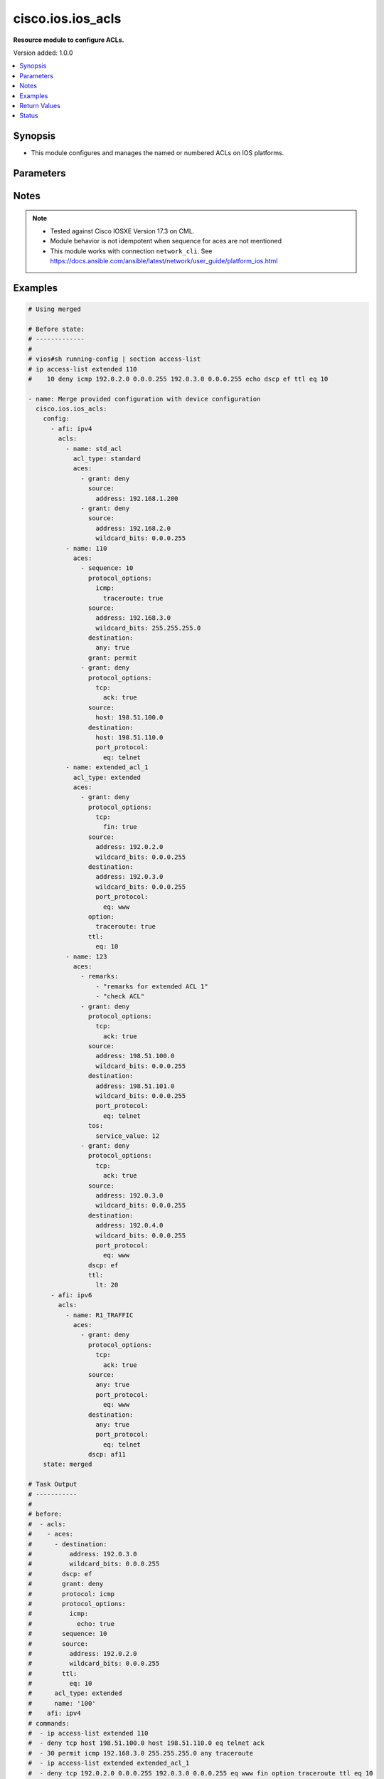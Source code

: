 .. _cisco.ios.ios_acls_module:


******************
cisco.ios.ios_acls
******************

**Resource module to configure ACLs.**


Version added: 1.0.0

.. contents::
   :local:
   :depth: 1


Synopsis
--------
- This module configures and manages the named or numbered ACLs on IOS platforms.




Parameters
----------

.. raw:: html

    <table  border=0 cellpadding=0 class="documentation-table">
        <tr>
            <th colspan="7">Parameter</th>
            <th>Choices/<font color="blue">Defaults</font></th>
            <th width="100%">Comments</th>
        </tr>
            <tr>
                <td colspan="7">
                    <div class="ansibleOptionAnchor" id="parameter-"></div>
                    <b>config</b>
                    <a class="ansibleOptionLink" href="#parameter-" title="Permalink to this option"></a>
                    <div style="font-size: small">
                        <span style="color: purple">list</span>
                         / <span style="color: purple">elements=dictionary</span>
                    </div>
                </td>
                <td>
                </td>
                <td>
                        <div>A list of ACL configuration options.</div>
                </td>
            </tr>
                                <tr>
                    <td class="elbow-placeholder"></td>
                <td colspan="6">
                    <div class="ansibleOptionAnchor" id="parameter-"></div>
                    <b>acls</b>
                    <a class="ansibleOptionLink" href="#parameter-" title="Permalink to this option"></a>
                    <div style="font-size: small">
                        <span style="color: purple">list</span>
                         / <span style="color: purple">elements=dictionary</span>
                    </div>
                </td>
                <td>
                </td>
                <td>
                        <div>A list of Access Control Lists (ACL) attributes.</div>
                </td>
            </tr>
                                <tr>
                    <td class="elbow-placeholder"></td>
                    <td class="elbow-placeholder"></td>
                <td colspan="5">
                    <div class="ansibleOptionAnchor" id="parameter-"></div>
                    <b>aces</b>
                    <a class="ansibleOptionLink" href="#parameter-" title="Permalink to this option"></a>
                    <div style="font-size: small">
                        <span style="color: purple">list</span>
                         / <span style="color: purple">elements=dictionary</span>
                    </div>
                </td>
                <td>
                </td>
                <td>
                        <div>The entries within the ACL.</div>
                </td>
            </tr>
                                <tr>
                    <td class="elbow-placeholder"></td>
                    <td class="elbow-placeholder"></td>
                    <td class="elbow-placeholder"></td>
                <td colspan="4">
                    <div class="ansibleOptionAnchor" id="parameter-"></div>
                    <b>destination</b>
                    <a class="ansibleOptionLink" href="#parameter-" title="Permalink to this option"></a>
                    <div style="font-size: small">
                        <span style="color: purple">dictionary</span>
                    </div>
                </td>
                <td>
                </td>
                <td>
                        <div>Specify the packet destination.</div>
                </td>
            </tr>
                                <tr>
                    <td class="elbow-placeholder"></td>
                    <td class="elbow-placeholder"></td>
                    <td class="elbow-placeholder"></td>
                    <td class="elbow-placeholder"></td>
                <td colspan="3">
                    <div class="ansibleOptionAnchor" id="parameter-"></div>
                    <b>address</b>
                    <a class="ansibleOptionLink" href="#parameter-" title="Permalink to this option"></a>
                    <div style="font-size: small">
                        <span style="color: purple">string</span>
                    </div>
                </td>
                <td>
                </td>
                <td>
                        <div>Host address to match, or any single host address.</div>
                </td>
            </tr>
            <tr>
                    <td class="elbow-placeholder"></td>
                    <td class="elbow-placeholder"></td>
                    <td class="elbow-placeholder"></td>
                    <td class="elbow-placeholder"></td>
                <td colspan="3">
                    <div class="ansibleOptionAnchor" id="parameter-"></div>
                    <b>any</b>
                    <a class="ansibleOptionLink" href="#parameter-" title="Permalink to this option"></a>
                    <div style="font-size: small">
                        <span style="color: purple">boolean</span>
                    </div>
                </td>
                <td>
                        <ul style="margin: 0; padding: 0"><b>Choices:</b>
                                    <li>no</li>
                                    <li>yes</li>
                        </ul>
                </td>
                <td>
                        <div>Match any source address.</div>
                </td>
            </tr>
            <tr>
                    <td class="elbow-placeholder"></td>
                    <td class="elbow-placeholder"></td>
                    <td class="elbow-placeholder"></td>
                    <td class="elbow-placeholder"></td>
                <td colspan="3">
                    <div class="ansibleOptionAnchor" id="parameter-"></div>
                    <b>host</b>
                    <a class="ansibleOptionLink" href="#parameter-" title="Permalink to this option"></a>
                    <div style="font-size: small">
                        <span style="color: purple">string</span>
                    </div>
                </td>
                <td>
                </td>
                <td>
                        <div>A single destination host</div>
                </td>
            </tr>
            <tr>
                    <td class="elbow-placeholder"></td>
                    <td class="elbow-placeholder"></td>
                    <td class="elbow-placeholder"></td>
                    <td class="elbow-placeholder"></td>
                <td colspan="3">
                    <div class="ansibleOptionAnchor" id="parameter-"></div>
                    <b>object_group</b>
                    <a class="ansibleOptionLink" href="#parameter-" title="Permalink to this option"></a>
                    <div style="font-size: small">
                        <span style="color: purple">string</span>
                    </div>
                </td>
                <td>
                </td>
                <td>
                        <div>Destination network object group</div>
                </td>
            </tr>
            <tr>
                    <td class="elbow-placeholder"></td>
                    <td class="elbow-placeholder"></td>
                    <td class="elbow-placeholder"></td>
                    <td class="elbow-placeholder"></td>
                <td colspan="3">
                    <div class="ansibleOptionAnchor" id="parameter-"></div>
                    <b>port_protocol</b>
                    <a class="ansibleOptionLink" href="#parameter-" title="Permalink to this option"></a>
                    <div style="font-size: small">
                        <span style="color: purple">dictionary</span>
                    </div>
                </td>
                <td>
                </td>
                <td>
                        <div>Specify the destination port along with protocol.</div>
                        <div>Note, Valid with TCP/UDP protocol_options</div>
                </td>
            </tr>
                                <tr>
                    <td class="elbow-placeholder"></td>
                    <td class="elbow-placeholder"></td>
                    <td class="elbow-placeholder"></td>
                    <td class="elbow-placeholder"></td>
                    <td class="elbow-placeholder"></td>
                <td colspan="2">
                    <div class="ansibleOptionAnchor" id="parameter-"></div>
                    <b>eq</b>
                    <a class="ansibleOptionLink" href="#parameter-" title="Permalink to this option"></a>
                    <div style="font-size: small">
                        <span style="color: purple">string</span>
                    </div>
                </td>
                <td>
                </td>
                <td>
                        <div>Match only packets on a given port number.</div>
                </td>
            </tr>
            <tr>
                    <td class="elbow-placeholder"></td>
                    <td class="elbow-placeholder"></td>
                    <td class="elbow-placeholder"></td>
                    <td class="elbow-placeholder"></td>
                    <td class="elbow-placeholder"></td>
                <td colspan="2">
                    <div class="ansibleOptionAnchor" id="parameter-"></div>
                    <b>gt</b>
                    <a class="ansibleOptionLink" href="#parameter-" title="Permalink to this option"></a>
                    <div style="font-size: small">
                        <span style="color: purple">string</span>
                    </div>
                </td>
                <td>
                </td>
                <td>
                        <div>Match only packets with a greater port number.</div>
                </td>
            </tr>
            <tr>
                    <td class="elbow-placeholder"></td>
                    <td class="elbow-placeholder"></td>
                    <td class="elbow-placeholder"></td>
                    <td class="elbow-placeholder"></td>
                    <td class="elbow-placeholder"></td>
                <td colspan="2">
                    <div class="ansibleOptionAnchor" id="parameter-"></div>
                    <b>lt</b>
                    <a class="ansibleOptionLink" href="#parameter-" title="Permalink to this option"></a>
                    <div style="font-size: small">
                        <span style="color: purple">string</span>
                    </div>
                </td>
                <td>
                </td>
                <td>
                        <div>Match only packets with a lower port number.</div>
                </td>
            </tr>
            <tr>
                    <td class="elbow-placeholder"></td>
                    <td class="elbow-placeholder"></td>
                    <td class="elbow-placeholder"></td>
                    <td class="elbow-placeholder"></td>
                    <td class="elbow-placeholder"></td>
                <td colspan="2">
                    <div class="ansibleOptionAnchor" id="parameter-"></div>
                    <b>neq</b>
                    <a class="ansibleOptionLink" href="#parameter-" title="Permalink to this option"></a>
                    <div style="font-size: small">
                        <span style="color: purple">string</span>
                    </div>
                </td>
                <td>
                </td>
                <td>
                        <div>Match only packets not on a given port number.</div>
                </td>
            </tr>
            <tr>
                    <td class="elbow-placeholder"></td>
                    <td class="elbow-placeholder"></td>
                    <td class="elbow-placeholder"></td>
                    <td class="elbow-placeholder"></td>
                    <td class="elbow-placeholder"></td>
                <td colspan="2">
                    <div class="ansibleOptionAnchor" id="parameter-"></div>
                    <b>range</b>
                    <a class="ansibleOptionLink" href="#parameter-" title="Permalink to this option"></a>
                    <div style="font-size: small">
                        <span style="color: purple">dictionary</span>
                    </div>
                </td>
                <td>
                </td>
                <td>
                        <div>Port group.</div>
                </td>
            </tr>
                                <tr>
                    <td class="elbow-placeholder"></td>
                    <td class="elbow-placeholder"></td>
                    <td class="elbow-placeholder"></td>
                    <td class="elbow-placeholder"></td>
                    <td class="elbow-placeholder"></td>
                    <td class="elbow-placeholder"></td>
                <td colspan="1">
                    <div class="ansibleOptionAnchor" id="parameter-"></div>
                    <b>end</b>
                    <a class="ansibleOptionLink" href="#parameter-" title="Permalink to this option"></a>
                    <div style="font-size: small">
                        <span style="color: purple">integer</span>
                    </div>
                </td>
                <td>
                </td>
                <td>
                        <div>Specify the end of the port range.</div>
                </td>
            </tr>
            <tr>
                    <td class="elbow-placeholder"></td>
                    <td class="elbow-placeholder"></td>
                    <td class="elbow-placeholder"></td>
                    <td class="elbow-placeholder"></td>
                    <td class="elbow-placeholder"></td>
                    <td class="elbow-placeholder"></td>
                <td colspan="1">
                    <div class="ansibleOptionAnchor" id="parameter-"></div>
                    <b>start</b>
                    <a class="ansibleOptionLink" href="#parameter-" title="Permalink to this option"></a>
                    <div style="font-size: small">
                        <span style="color: purple">integer</span>
                    </div>
                </td>
                <td>
                </td>
                <td>
                        <div>Specify the start of the port range.</div>
                </td>
            </tr>


            <tr>
                    <td class="elbow-placeholder"></td>
                    <td class="elbow-placeholder"></td>
                    <td class="elbow-placeholder"></td>
                    <td class="elbow-placeholder"></td>
                <td colspan="3">
                    <div class="ansibleOptionAnchor" id="parameter-"></div>
                    <b>wildcard_bits</b>
                    <a class="ansibleOptionLink" href="#parameter-" title="Permalink to this option"></a>
                    <div style="font-size: small">
                        <span style="color: purple">string</span>
                    </div>
                </td>
                <td>
                </td>
                <td>
                        <div>Destination wildcard bits, valid with IPV4 address.</div>
                </td>
            </tr>

            <tr>
                    <td class="elbow-placeholder"></td>
                    <td class="elbow-placeholder"></td>
                    <td class="elbow-placeholder"></td>
                <td colspan="4">
                    <div class="ansibleOptionAnchor" id="parameter-"></div>
                    <b>dscp</b>
                    <a class="ansibleOptionLink" href="#parameter-" title="Permalink to this option"></a>
                    <div style="font-size: small">
                        <span style="color: purple">string</span>
                    </div>
                </td>
                <td>
                </td>
                <td>
                        <div>Match packets with given dscp value.</div>
                </td>
            </tr>
            <tr>
                    <td class="elbow-placeholder"></td>
                    <td class="elbow-placeholder"></td>
                    <td class="elbow-placeholder"></td>
                <td colspan="4">
                    <div class="ansibleOptionAnchor" id="parameter-"></div>
                    <b>enable_fragments</b>
                    <a class="ansibleOptionLink" href="#parameter-" title="Permalink to this option"></a>
                    <div style="font-size: small">
                        <span style="color: purple">boolean</span>
                    </div>
                </td>
                <td>
                        <ul style="margin: 0; padding: 0"><b>Choices:</b>
                                    <li>no</li>
                                    <li>yes</li>
                        </ul>
                </td>
                <td>
                        <div>Enable non-initial fragments.</div>
                </td>
            </tr>
            <tr>
                    <td class="elbow-placeholder"></td>
                    <td class="elbow-placeholder"></td>
                    <td class="elbow-placeholder"></td>
                <td colspan="4">
                    <div class="ansibleOptionAnchor" id="parameter-"></div>
                    <b>evaluate</b>
                    <a class="ansibleOptionLink" href="#parameter-" title="Permalink to this option"></a>
                    <div style="font-size: small">
                        <span style="color: purple">string</span>
                    </div>
                </td>
                <td>
                </td>
                <td>
                        <div>Evaluate an access list</div>
                </td>
            </tr>
            <tr>
                    <td class="elbow-placeholder"></td>
                    <td class="elbow-placeholder"></td>
                    <td class="elbow-placeholder"></td>
                <td colspan="4">
                    <div class="ansibleOptionAnchor" id="parameter-"></div>
                    <b>grant</b>
                    <a class="ansibleOptionLink" href="#parameter-" title="Permalink to this option"></a>
                    <div style="font-size: small">
                        <span style="color: purple">string</span>
                    </div>
                </td>
                <td>
                        <ul style="margin: 0; padding: 0"><b>Choices:</b>
                                    <li>permit</li>
                                    <li>deny</li>
                        </ul>
                </td>
                <td>
                        <div>Specify the action.</div>
                </td>
            </tr>
            <tr>
                    <td class="elbow-placeholder"></td>
                    <td class="elbow-placeholder"></td>
                    <td class="elbow-placeholder"></td>
                <td colspan="4">
                    <div class="ansibleOptionAnchor" id="parameter-"></div>
                    <b>log</b>
                    <a class="ansibleOptionLink" href="#parameter-" title="Permalink to this option"></a>
                    <div style="font-size: small">
                        <span style="color: purple">dictionary</span>
                    </div>
                </td>
                <td>
                </td>
                <td>
                        <div>Log matches against this entry.</div>
                </td>
            </tr>
                                <tr>
                    <td class="elbow-placeholder"></td>
                    <td class="elbow-placeholder"></td>
                    <td class="elbow-placeholder"></td>
                    <td class="elbow-placeholder"></td>
                <td colspan="3">
                    <div class="ansibleOptionAnchor" id="parameter-"></div>
                    <b>set</b>
                    <a class="ansibleOptionLink" href="#parameter-" title="Permalink to this option"></a>
                    <div style="font-size: small">
                        <span style="color: purple">boolean</span>
                    </div>
                </td>
                <td>
                        <ul style="margin: 0; padding: 0"><b>Choices:</b>
                                    <li>no</li>
                                    <li>yes</li>
                        </ul>
                </td>
                <td>
                        <div>Enable Log matches against this entry</div>
                </td>
            </tr>
            <tr>
                    <td class="elbow-placeholder"></td>
                    <td class="elbow-placeholder"></td>
                    <td class="elbow-placeholder"></td>
                    <td class="elbow-placeholder"></td>
                <td colspan="3">
                    <div class="ansibleOptionAnchor" id="parameter-"></div>
                    <b>user_cookie</b>
                    <a class="ansibleOptionLink" href="#parameter-" title="Permalink to this option"></a>
                    <div style="font-size: small">
                        <span style="color: purple">string</span>
                    </div>
                </td>
                <td>
                </td>
                <td>
                        <div>User defined cookie (max of 64 char)</div>
                </td>
            </tr>

            <tr>
                    <td class="elbow-placeholder"></td>
                    <td class="elbow-placeholder"></td>
                    <td class="elbow-placeholder"></td>
                <td colspan="4">
                    <div class="ansibleOptionAnchor" id="parameter-"></div>
                    <b>log_input</b>
                    <a class="ansibleOptionLink" href="#parameter-" title="Permalink to this option"></a>
                    <div style="font-size: small">
                        <span style="color: purple">dictionary</span>
                    </div>
                </td>
                <td>
                </td>
                <td>
                        <div>Log matches against this entry, including input interface.</div>
                </td>
            </tr>
                                <tr>
                    <td class="elbow-placeholder"></td>
                    <td class="elbow-placeholder"></td>
                    <td class="elbow-placeholder"></td>
                    <td class="elbow-placeholder"></td>
                <td colspan="3">
                    <div class="ansibleOptionAnchor" id="parameter-"></div>
                    <b>set</b>
                    <a class="ansibleOptionLink" href="#parameter-" title="Permalink to this option"></a>
                    <div style="font-size: small">
                        <span style="color: purple">boolean</span>
                    </div>
                </td>
                <td>
                        <ul style="margin: 0; padding: 0"><b>Choices:</b>
                                    <li>no</li>
                                    <li>yes</li>
                        </ul>
                </td>
                <td>
                        <div>Enable Log matches against this entry, including input interface.</div>
                </td>
            </tr>
            <tr>
                    <td class="elbow-placeholder"></td>
                    <td class="elbow-placeholder"></td>
                    <td class="elbow-placeholder"></td>
                    <td class="elbow-placeholder"></td>
                <td colspan="3">
                    <div class="ansibleOptionAnchor" id="parameter-"></div>
                    <b>user_cookie</b>
                    <a class="ansibleOptionLink" href="#parameter-" title="Permalink to this option"></a>
                    <div style="font-size: small">
                        <span style="color: purple">string</span>
                    </div>
                </td>
                <td>
                </td>
                <td>
                        <div>User defined cookie (max of 64 char)</div>
                </td>
            </tr>

            <tr>
                    <td class="elbow-placeholder"></td>
                    <td class="elbow-placeholder"></td>
                    <td class="elbow-placeholder"></td>
                <td colspan="4">
                    <div class="ansibleOptionAnchor" id="parameter-"></div>
                    <b>option</b>
                    <a class="ansibleOptionLink" href="#parameter-" title="Permalink to this option"></a>
                    <div style="font-size: small">
                        <span style="color: purple">dictionary</span>
                    </div>
                </td>
                <td>
                </td>
                <td>
                        <div>Match packets with given IP Options value.</div>
                        <div>Valid only for named acls.</div>
                </td>
            </tr>
                                <tr>
                    <td class="elbow-placeholder"></td>
                    <td class="elbow-placeholder"></td>
                    <td class="elbow-placeholder"></td>
                    <td class="elbow-placeholder"></td>
                <td colspan="3">
                    <div class="ansibleOptionAnchor" id="parameter-"></div>
                    <b>add_ext</b>
                    <a class="ansibleOptionLink" href="#parameter-" title="Permalink to this option"></a>
                    <div style="font-size: small">
                        <span style="color: purple">boolean</span>
                    </div>
                </td>
                <td>
                        <ul style="margin: 0; padding: 0"><b>Choices:</b>
                                    <li>no</li>
                                    <li>yes</li>
                        </ul>
                </td>
                <td>
                        <div>Match packets with Address Extension Option (147).</div>
                </td>
            </tr>
            <tr>
                    <td class="elbow-placeholder"></td>
                    <td class="elbow-placeholder"></td>
                    <td class="elbow-placeholder"></td>
                    <td class="elbow-placeholder"></td>
                <td colspan="3">
                    <div class="ansibleOptionAnchor" id="parameter-"></div>
                    <b>any_options</b>
                    <a class="ansibleOptionLink" href="#parameter-" title="Permalink to this option"></a>
                    <div style="font-size: small">
                        <span style="color: purple">boolean</span>
                    </div>
                </td>
                <td>
                        <ul style="margin: 0; padding: 0"><b>Choices:</b>
                                    <li>no</li>
                                    <li>yes</li>
                        </ul>
                </td>
                <td>
                        <div>Match packets with ANY Option.</div>
                </td>
            </tr>
            <tr>
                    <td class="elbow-placeholder"></td>
                    <td class="elbow-placeholder"></td>
                    <td class="elbow-placeholder"></td>
                    <td class="elbow-placeholder"></td>
                <td colspan="3">
                    <div class="ansibleOptionAnchor" id="parameter-"></div>
                    <b>com_security</b>
                    <a class="ansibleOptionLink" href="#parameter-" title="Permalink to this option"></a>
                    <div style="font-size: small">
                        <span style="color: purple">boolean</span>
                    </div>
                </td>
                <td>
                        <ul style="margin: 0; padding: 0"><b>Choices:</b>
                                    <li>no</li>
                                    <li>yes</li>
                        </ul>
                </td>
                <td>
                        <div>Match packets with Commercial Security Option (134).</div>
                </td>
            </tr>
            <tr>
                    <td class="elbow-placeholder"></td>
                    <td class="elbow-placeholder"></td>
                    <td class="elbow-placeholder"></td>
                    <td class="elbow-placeholder"></td>
                <td colspan="3">
                    <div class="ansibleOptionAnchor" id="parameter-"></div>
                    <b>dps</b>
                    <a class="ansibleOptionLink" href="#parameter-" title="Permalink to this option"></a>
                    <div style="font-size: small">
                        <span style="color: purple">boolean</span>
                    </div>
                </td>
                <td>
                        <ul style="margin: 0; padding: 0"><b>Choices:</b>
                                    <li>no</li>
                                    <li>yes</li>
                        </ul>
                </td>
                <td>
                        <div>Match packets with Dynamic Packet State Option (151).</div>
                </td>
            </tr>
            <tr>
                    <td class="elbow-placeholder"></td>
                    <td class="elbow-placeholder"></td>
                    <td class="elbow-placeholder"></td>
                    <td class="elbow-placeholder"></td>
                <td colspan="3">
                    <div class="ansibleOptionAnchor" id="parameter-"></div>
                    <b>encode</b>
                    <a class="ansibleOptionLink" href="#parameter-" title="Permalink to this option"></a>
                    <div style="font-size: small">
                        <span style="color: purple">boolean</span>
                    </div>
                </td>
                <td>
                        <ul style="margin: 0; padding: 0"><b>Choices:</b>
                                    <li>no</li>
                                    <li>yes</li>
                        </ul>
                </td>
                <td>
                        <div>Match packets with Encode Option (15).</div>
                </td>
            </tr>
            <tr>
                    <td class="elbow-placeholder"></td>
                    <td class="elbow-placeholder"></td>
                    <td class="elbow-placeholder"></td>
                    <td class="elbow-placeholder"></td>
                <td colspan="3">
                    <div class="ansibleOptionAnchor" id="parameter-"></div>
                    <b>eool</b>
                    <a class="ansibleOptionLink" href="#parameter-" title="Permalink to this option"></a>
                    <div style="font-size: small">
                        <span style="color: purple">boolean</span>
                    </div>
                </td>
                <td>
                        <ul style="margin: 0; padding: 0"><b>Choices:</b>
                                    <li>no</li>
                                    <li>yes</li>
                        </ul>
                </td>
                <td>
                        <div>Match packets with End of Options (0).</div>
                </td>
            </tr>
            <tr>
                    <td class="elbow-placeholder"></td>
                    <td class="elbow-placeholder"></td>
                    <td class="elbow-placeholder"></td>
                    <td class="elbow-placeholder"></td>
                <td colspan="3">
                    <div class="ansibleOptionAnchor" id="parameter-"></div>
                    <b>ext_ip</b>
                    <a class="ansibleOptionLink" href="#parameter-" title="Permalink to this option"></a>
                    <div style="font-size: small">
                        <span style="color: purple">boolean</span>
                    </div>
                </td>
                <td>
                        <ul style="margin: 0; padding: 0"><b>Choices:</b>
                                    <li>no</li>
                                    <li>yes</li>
                        </ul>
                </td>
                <td>
                        <div>Match packets with Extended IP Option (145).</div>
                </td>
            </tr>
            <tr>
                    <td class="elbow-placeholder"></td>
                    <td class="elbow-placeholder"></td>
                    <td class="elbow-placeholder"></td>
                    <td class="elbow-placeholder"></td>
                <td colspan="3">
                    <div class="ansibleOptionAnchor" id="parameter-"></div>
                    <b>ext_security</b>
                    <a class="ansibleOptionLink" href="#parameter-" title="Permalink to this option"></a>
                    <div style="font-size: small">
                        <span style="color: purple">boolean</span>
                    </div>
                </td>
                <td>
                        <ul style="margin: 0; padding: 0"><b>Choices:</b>
                                    <li>no</li>
                                    <li>yes</li>
                        </ul>
                </td>
                <td>
                        <div>Match packets with Extended Security Option (133).</div>
                </td>
            </tr>
            <tr>
                    <td class="elbow-placeholder"></td>
                    <td class="elbow-placeholder"></td>
                    <td class="elbow-placeholder"></td>
                    <td class="elbow-placeholder"></td>
                <td colspan="3">
                    <div class="ansibleOptionAnchor" id="parameter-"></div>
                    <b>finn</b>
                    <a class="ansibleOptionLink" href="#parameter-" title="Permalink to this option"></a>
                    <div style="font-size: small">
                        <span style="color: purple">boolean</span>
                    </div>
                </td>
                <td>
                        <ul style="margin: 0; padding: 0"><b>Choices:</b>
                                    <li>no</li>
                                    <li>yes</li>
                        </ul>
                </td>
                <td>
                        <div>Match packets with Experimental Flow Control Option (205).</div>
                </td>
            </tr>
            <tr>
                    <td class="elbow-placeholder"></td>
                    <td class="elbow-placeholder"></td>
                    <td class="elbow-placeholder"></td>
                    <td class="elbow-placeholder"></td>
                <td colspan="3">
                    <div class="ansibleOptionAnchor" id="parameter-"></div>
                    <b>imitd</b>
                    <a class="ansibleOptionLink" href="#parameter-" title="Permalink to this option"></a>
                    <div style="font-size: small">
                        <span style="color: purple">boolean</span>
                    </div>
                </td>
                <td>
                        <ul style="margin: 0; padding: 0"><b>Choices:</b>
                                    <li>no</li>
                                    <li>yes</li>
                        </ul>
                </td>
                <td>
                        <div>Match packets with IMI Traffic Desriptor Option (144).</div>
                </td>
            </tr>
            <tr>
                    <td class="elbow-placeholder"></td>
                    <td class="elbow-placeholder"></td>
                    <td class="elbow-placeholder"></td>
                    <td class="elbow-placeholder"></td>
                <td colspan="3">
                    <div class="ansibleOptionAnchor" id="parameter-"></div>
                    <b>lsr</b>
                    <a class="ansibleOptionLink" href="#parameter-" title="Permalink to this option"></a>
                    <div style="font-size: small">
                        <span style="color: purple">boolean</span>
                    </div>
                </td>
                <td>
                        <ul style="margin: 0; padding: 0"><b>Choices:</b>
                                    <li>no</li>
                                    <li>yes</li>
                        </ul>
                </td>
                <td>
                        <div>Match packets with Loose Source Route Option (131).</div>
                </td>
            </tr>
            <tr>
                    <td class="elbow-placeholder"></td>
                    <td class="elbow-placeholder"></td>
                    <td class="elbow-placeholder"></td>
                    <td class="elbow-placeholder"></td>
                <td colspan="3">
                    <div class="ansibleOptionAnchor" id="parameter-"></div>
                    <b>mtup</b>
                    <a class="ansibleOptionLink" href="#parameter-" title="Permalink to this option"></a>
                    <div style="font-size: small">
                        <span style="color: purple">boolean</span>
                    </div>
                </td>
                <td>
                        <ul style="margin: 0; padding: 0"><b>Choices:</b>
                                    <li>no</li>
                                    <li>yes</li>
                        </ul>
                </td>
                <td>
                        <div>Match packets with MTU Probe Option (11).</div>
                </td>
            </tr>
            <tr>
                    <td class="elbow-placeholder"></td>
                    <td class="elbow-placeholder"></td>
                    <td class="elbow-placeholder"></td>
                    <td class="elbow-placeholder"></td>
                <td colspan="3">
                    <div class="ansibleOptionAnchor" id="parameter-"></div>
                    <b>mtur</b>
                    <a class="ansibleOptionLink" href="#parameter-" title="Permalink to this option"></a>
                    <div style="font-size: small">
                        <span style="color: purple">boolean</span>
                    </div>
                </td>
                <td>
                        <ul style="margin: 0; padding: 0"><b>Choices:</b>
                                    <li>no</li>
                                    <li>yes</li>
                        </ul>
                </td>
                <td>
                        <div>Match packets with MTU Reply Option (12).</div>
                </td>
            </tr>
            <tr>
                    <td class="elbow-placeholder"></td>
                    <td class="elbow-placeholder"></td>
                    <td class="elbow-placeholder"></td>
                    <td class="elbow-placeholder"></td>
                <td colspan="3">
                    <div class="ansibleOptionAnchor" id="parameter-"></div>
                    <b>no_op</b>
                    <a class="ansibleOptionLink" href="#parameter-" title="Permalink to this option"></a>
                    <div style="font-size: small">
                        <span style="color: purple">boolean</span>
                    </div>
                </td>
                <td>
                        <ul style="margin: 0; padding: 0"><b>Choices:</b>
                                    <li>no</li>
                                    <li>yes</li>
                        </ul>
                </td>
                <td>
                        <div>Match packets with No Operation Option (1).</div>
                </td>
            </tr>
            <tr>
                    <td class="elbow-placeholder"></td>
                    <td class="elbow-placeholder"></td>
                    <td class="elbow-placeholder"></td>
                    <td class="elbow-placeholder"></td>
                <td colspan="3">
                    <div class="ansibleOptionAnchor" id="parameter-"></div>
                    <b>nsapa</b>
                    <a class="ansibleOptionLink" href="#parameter-" title="Permalink to this option"></a>
                    <div style="font-size: small">
                        <span style="color: purple">boolean</span>
                    </div>
                </td>
                <td>
                        <ul style="margin: 0; padding: 0"><b>Choices:</b>
                                    <li>no</li>
                                    <li>yes</li>
                        </ul>
                </td>
                <td>
                        <div>Match packets with NSAP Addresses Option (150).</div>
                </td>
            </tr>
            <tr>
                    <td class="elbow-placeholder"></td>
                    <td class="elbow-placeholder"></td>
                    <td class="elbow-placeholder"></td>
                    <td class="elbow-placeholder"></td>
                <td colspan="3">
                    <div class="ansibleOptionAnchor" id="parameter-"></div>
                    <b>record_route</b>
                    <a class="ansibleOptionLink" href="#parameter-" title="Permalink to this option"></a>
                    <div style="font-size: small">
                        <span style="color: purple">boolean</span>
                    </div>
                </td>
                <td>
                        <ul style="margin: 0; padding: 0"><b>Choices:</b>
                                    <li>no</li>
                                    <li>yes</li>
                        </ul>
                </td>
                <td>
                        <div>Match packets with Record Route Option (7).</div>
                </td>
            </tr>
            <tr>
                    <td class="elbow-placeholder"></td>
                    <td class="elbow-placeholder"></td>
                    <td class="elbow-placeholder"></td>
                    <td class="elbow-placeholder"></td>
                <td colspan="3">
                    <div class="ansibleOptionAnchor" id="parameter-"></div>
                    <b>router_alert</b>
                    <a class="ansibleOptionLink" href="#parameter-" title="Permalink to this option"></a>
                    <div style="font-size: small">
                        <span style="color: purple">boolean</span>
                    </div>
                </td>
                <td>
                        <ul style="margin: 0; padding: 0"><b>Choices:</b>
                                    <li>no</li>
                                    <li>yes</li>
                        </ul>
                </td>
                <td>
                        <div>Match packets with Router Alert Option (148).</div>
                </td>
            </tr>
            <tr>
                    <td class="elbow-placeholder"></td>
                    <td class="elbow-placeholder"></td>
                    <td class="elbow-placeholder"></td>
                    <td class="elbow-placeholder"></td>
                <td colspan="3">
                    <div class="ansibleOptionAnchor" id="parameter-"></div>
                    <b>sdb</b>
                    <a class="ansibleOptionLink" href="#parameter-" title="Permalink to this option"></a>
                    <div style="font-size: small">
                        <span style="color: purple">boolean</span>
                    </div>
                </td>
                <td>
                        <ul style="margin: 0; padding: 0"><b>Choices:</b>
                                    <li>no</li>
                                    <li>yes</li>
                        </ul>
                </td>
                <td>
                        <div>Match packets with Selective Directed Broadcast Option (149).</div>
                </td>
            </tr>
            <tr>
                    <td class="elbow-placeholder"></td>
                    <td class="elbow-placeholder"></td>
                    <td class="elbow-placeholder"></td>
                    <td class="elbow-placeholder"></td>
                <td colspan="3">
                    <div class="ansibleOptionAnchor" id="parameter-"></div>
                    <b>security</b>
                    <a class="ansibleOptionLink" href="#parameter-" title="Permalink to this option"></a>
                    <div style="font-size: small">
                        <span style="color: purple">boolean</span>
                    </div>
                </td>
                <td>
                        <ul style="margin: 0; padding: 0"><b>Choices:</b>
                                    <li>no</li>
                                    <li>yes</li>
                        </ul>
                </td>
                <td>
                        <div>Match packets with Basic Security Option (130).</div>
                </td>
            </tr>
            <tr>
                    <td class="elbow-placeholder"></td>
                    <td class="elbow-placeholder"></td>
                    <td class="elbow-placeholder"></td>
                    <td class="elbow-placeholder"></td>
                <td colspan="3">
                    <div class="ansibleOptionAnchor" id="parameter-"></div>
                    <b>ssr</b>
                    <a class="ansibleOptionLink" href="#parameter-" title="Permalink to this option"></a>
                    <div style="font-size: small">
                        <span style="color: purple">boolean</span>
                    </div>
                </td>
                <td>
                        <ul style="margin: 0; padding: 0"><b>Choices:</b>
                                    <li>no</li>
                                    <li>yes</li>
                        </ul>
                </td>
                <td>
                        <div>Match packets with Strict Source Routing Option (137).</div>
                </td>
            </tr>
            <tr>
                    <td class="elbow-placeholder"></td>
                    <td class="elbow-placeholder"></td>
                    <td class="elbow-placeholder"></td>
                    <td class="elbow-placeholder"></td>
                <td colspan="3">
                    <div class="ansibleOptionAnchor" id="parameter-"></div>
                    <b>stream_id</b>
                    <a class="ansibleOptionLink" href="#parameter-" title="Permalink to this option"></a>
                    <div style="font-size: small">
                        <span style="color: purple">boolean</span>
                    </div>
                </td>
                <td>
                        <ul style="margin: 0; padding: 0"><b>Choices:</b>
                                    <li>no</li>
                                    <li>yes</li>
                        </ul>
                </td>
                <td>
                        <div>Match packets with Stream ID Option (136).</div>
                </td>
            </tr>
            <tr>
                    <td class="elbow-placeholder"></td>
                    <td class="elbow-placeholder"></td>
                    <td class="elbow-placeholder"></td>
                    <td class="elbow-placeholder"></td>
                <td colspan="3">
                    <div class="ansibleOptionAnchor" id="parameter-"></div>
                    <b>timestamp</b>
                    <a class="ansibleOptionLink" href="#parameter-" title="Permalink to this option"></a>
                    <div style="font-size: small">
                        <span style="color: purple">boolean</span>
                    </div>
                </td>
                <td>
                        <ul style="margin: 0; padding: 0"><b>Choices:</b>
                                    <li>no</li>
                                    <li>yes</li>
                        </ul>
                </td>
                <td>
                        <div>Match packets with Time Stamp Option (68).</div>
                </td>
            </tr>
            <tr>
                    <td class="elbow-placeholder"></td>
                    <td class="elbow-placeholder"></td>
                    <td class="elbow-placeholder"></td>
                    <td class="elbow-placeholder"></td>
                <td colspan="3">
                    <div class="ansibleOptionAnchor" id="parameter-"></div>
                    <b>traceroute</b>
                    <a class="ansibleOptionLink" href="#parameter-" title="Permalink to this option"></a>
                    <div style="font-size: small">
                        <span style="color: purple">boolean</span>
                    </div>
                </td>
                <td>
                        <ul style="margin: 0; padding: 0"><b>Choices:</b>
                                    <li>no</li>
                                    <li>yes</li>
                        </ul>
                </td>
                <td>
                        <div>Match packets with Trace Route Option (82).</div>
                </td>
            </tr>
            <tr>
                    <td class="elbow-placeholder"></td>
                    <td class="elbow-placeholder"></td>
                    <td class="elbow-placeholder"></td>
                    <td class="elbow-placeholder"></td>
                <td colspan="3">
                    <div class="ansibleOptionAnchor" id="parameter-"></div>
                    <b>ump</b>
                    <a class="ansibleOptionLink" href="#parameter-" title="Permalink to this option"></a>
                    <div style="font-size: small">
                        <span style="color: purple">boolean</span>
                    </div>
                </td>
                <td>
                        <ul style="margin: 0; padding: 0"><b>Choices:</b>
                                    <li>no</li>
                                    <li>yes</li>
                        </ul>
                </td>
                <td>
                        <div>Match packets with Upstream Multicast Packet Option (152).</div>
                </td>
            </tr>
            <tr>
                    <td class="elbow-placeholder"></td>
                    <td class="elbow-placeholder"></td>
                    <td class="elbow-placeholder"></td>
                    <td class="elbow-placeholder"></td>
                <td colspan="3">
                    <div class="ansibleOptionAnchor" id="parameter-"></div>
                    <b>visa</b>
                    <a class="ansibleOptionLink" href="#parameter-" title="Permalink to this option"></a>
                    <div style="font-size: small">
                        <span style="color: purple">boolean</span>
                    </div>
                </td>
                <td>
                        <ul style="margin: 0; padding: 0"><b>Choices:</b>
                                    <li>no</li>
                                    <li>yes</li>
                        </ul>
                </td>
                <td>
                        <div>Match packets with Experimental Access Control Option (142).</div>
                </td>
            </tr>
            <tr>
                    <td class="elbow-placeholder"></td>
                    <td class="elbow-placeholder"></td>
                    <td class="elbow-placeholder"></td>
                    <td class="elbow-placeholder"></td>
                <td colspan="3">
                    <div class="ansibleOptionAnchor" id="parameter-"></div>
                    <b>zsu</b>
                    <a class="ansibleOptionLink" href="#parameter-" title="Permalink to this option"></a>
                    <div style="font-size: small">
                        <span style="color: purple">boolean</span>
                    </div>
                </td>
                <td>
                        <ul style="margin: 0; padding: 0"><b>Choices:</b>
                                    <li>no</li>
                                    <li>yes</li>
                        </ul>
                </td>
                <td>
                        <div>Match packets with Experimental Measurement Option (10).</div>
                </td>
            </tr>

            <tr>
                    <td class="elbow-placeholder"></td>
                    <td class="elbow-placeholder"></td>
                    <td class="elbow-placeholder"></td>
                <td colspan="4">
                    <div class="ansibleOptionAnchor" id="parameter-"></div>
                    <b>precedence</b>
                    <a class="ansibleOptionLink" href="#parameter-" title="Permalink to this option"></a>
                    <div style="font-size: small">
                        <span style="color: purple">string</span>
                    </div>
                </td>
                <td>
                </td>
                <td>
                        <div>Match packets with given precedence value.</div>
                </td>
            </tr>
            <tr>
                    <td class="elbow-placeholder"></td>
                    <td class="elbow-placeholder"></td>
                    <td class="elbow-placeholder"></td>
                <td colspan="4">
                    <div class="ansibleOptionAnchor" id="parameter-"></div>
                    <b>protocol</b>
                    <a class="ansibleOptionLink" href="#parameter-" title="Permalink to this option"></a>
                    <div style="font-size: small">
                        <span style="color: purple">string</span>
                    </div>
                </td>
                <td>
                </td>
                <td>
                        <div>Specify the protocol to match.</div>
                        <div>Refer to vendor documentation for valid values.</div>
                </td>
            </tr>
            <tr>
                    <td class="elbow-placeholder"></td>
                    <td class="elbow-placeholder"></td>
                    <td class="elbow-placeholder"></td>
                <td colspan="4">
                    <div class="ansibleOptionAnchor" id="parameter-"></div>
                    <b>protocol_options</b>
                    <a class="ansibleOptionLink" href="#parameter-" title="Permalink to this option"></a>
                    <div style="font-size: small">
                        <span style="color: purple">dictionary</span>
                    </div>
                </td>
                <td>
                </td>
                <td>
                        <div>protocol type.</div>
                </td>
            </tr>
                                <tr>
                    <td class="elbow-placeholder"></td>
                    <td class="elbow-placeholder"></td>
                    <td class="elbow-placeholder"></td>
                    <td class="elbow-placeholder"></td>
                <td colspan="3">
                    <div class="ansibleOptionAnchor" id="parameter-"></div>
                    <b>ahp</b>
                    <a class="ansibleOptionLink" href="#parameter-" title="Permalink to this option"></a>
                    <div style="font-size: small">
                        <span style="color: purple">boolean</span>
                    </div>
                </td>
                <td>
                        <ul style="margin: 0; padding: 0"><b>Choices:</b>
                                    <li>no</li>
                                    <li>yes</li>
                        </ul>
                </td>
                <td>
                        <div>Authentication Header Protocol.</div>
                </td>
            </tr>
            <tr>
                    <td class="elbow-placeholder"></td>
                    <td class="elbow-placeholder"></td>
                    <td class="elbow-placeholder"></td>
                    <td class="elbow-placeholder"></td>
                <td colspan="3">
                    <div class="ansibleOptionAnchor" id="parameter-"></div>
                    <b>eigrp</b>
                    <a class="ansibleOptionLink" href="#parameter-" title="Permalink to this option"></a>
                    <div style="font-size: small">
                        <span style="color: purple">boolean</span>
                    </div>
                </td>
                <td>
                        <ul style="margin: 0; padding: 0"><b>Choices:</b>
                                    <li>no</li>
                                    <li>yes</li>
                        </ul>
                </td>
                <td>
                        <div>Cisco&#x27;s EIGRP routing protocol.</div>
                </td>
            </tr>
            <tr>
                    <td class="elbow-placeholder"></td>
                    <td class="elbow-placeholder"></td>
                    <td class="elbow-placeholder"></td>
                    <td class="elbow-placeholder"></td>
                <td colspan="3">
                    <div class="ansibleOptionAnchor" id="parameter-"></div>
                    <b>esp</b>
                    <a class="ansibleOptionLink" href="#parameter-" title="Permalink to this option"></a>
                    <div style="font-size: small">
                        <span style="color: purple">boolean</span>
                    </div>
                </td>
                <td>
                        <ul style="margin: 0; padding: 0"><b>Choices:</b>
                                    <li>no</li>
                                    <li>yes</li>
                        </ul>
                </td>
                <td>
                        <div>Encapsulation Security Payload.</div>
                </td>
            </tr>
            <tr>
                    <td class="elbow-placeholder"></td>
                    <td class="elbow-placeholder"></td>
                    <td class="elbow-placeholder"></td>
                    <td class="elbow-placeholder"></td>
                <td colspan="3">
                    <div class="ansibleOptionAnchor" id="parameter-"></div>
                    <b>gre</b>
                    <a class="ansibleOptionLink" href="#parameter-" title="Permalink to this option"></a>
                    <div style="font-size: small">
                        <span style="color: purple">boolean</span>
                    </div>
                </td>
                <td>
                        <ul style="margin: 0; padding: 0"><b>Choices:</b>
                                    <li>no</li>
                                    <li>yes</li>
                        </ul>
                </td>
                <td>
                        <div>Cisco&#x27;s GRE tunneling.</div>
                </td>
            </tr>
            <tr>
                    <td class="elbow-placeholder"></td>
                    <td class="elbow-placeholder"></td>
                    <td class="elbow-placeholder"></td>
                    <td class="elbow-placeholder"></td>
                <td colspan="3">
                    <div class="ansibleOptionAnchor" id="parameter-"></div>
                    <b>hbh</b>
                    <a class="ansibleOptionLink" href="#parameter-" title="Permalink to this option"></a>
                    <div style="font-size: small">
                        <span style="color: purple">boolean</span>
                    </div>
                </td>
                <td>
                        <ul style="margin: 0; padding: 0"><b>Choices:</b>
                                    <li>no</li>
                                    <li>yes</li>
                        </ul>
                </td>
                <td>
                        <div>Hop by Hop options header. Valid for IPV6</div>
                </td>
            </tr>
            <tr>
                    <td class="elbow-placeholder"></td>
                    <td class="elbow-placeholder"></td>
                    <td class="elbow-placeholder"></td>
                    <td class="elbow-placeholder"></td>
                <td colspan="3">
                    <div class="ansibleOptionAnchor" id="parameter-"></div>
                    <b>icmp</b>
                    <a class="ansibleOptionLink" href="#parameter-" title="Permalink to this option"></a>
                    <div style="font-size: small">
                        <span style="color: purple">dictionary</span>
                    </div>
                </td>
                <td>
                </td>
                <td>
                        <div>Internet Control Message Protocol.</div>
                </td>
            </tr>
                                <tr>
                    <td class="elbow-placeholder"></td>
                    <td class="elbow-placeholder"></td>
                    <td class="elbow-placeholder"></td>
                    <td class="elbow-placeholder"></td>
                    <td class="elbow-placeholder"></td>
                <td colspan="2">
                    <div class="ansibleOptionAnchor" id="parameter-"></div>
                    <b>administratively_prohibited</b>
                    <a class="ansibleOptionLink" href="#parameter-" title="Permalink to this option"></a>
                    <div style="font-size: small">
                        <span style="color: purple">boolean</span>
                    </div>
                </td>
                <td>
                        <ul style="margin: 0; padding: 0"><b>Choices:</b>
                                    <li>no</li>
                                    <li>yes</li>
                        </ul>
                </td>
                <td>
                        <div>Administratively prohibited</div>
                </td>
            </tr>
            <tr>
                    <td class="elbow-placeholder"></td>
                    <td class="elbow-placeholder"></td>
                    <td class="elbow-placeholder"></td>
                    <td class="elbow-placeholder"></td>
                    <td class="elbow-placeholder"></td>
                <td colspan="2">
                    <div class="ansibleOptionAnchor" id="parameter-"></div>
                    <b>alternate_address</b>
                    <a class="ansibleOptionLink" href="#parameter-" title="Permalink to this option"></a>
                    <div style="font-size: small">
                        <span style="color: purple">boolean</span>
                    </div>
                </td>
                <td>
                        <ul style="margin: 0; padding: 0"><b>Choices:</b>
                                    <li>no</li>
                                    <li>yes</li>
                        </ul>
                </td>
                <td>
                        <div>Alternate address</div>
                </td>
            </tr>
            <tr>
                    <td class="elbow-placeholder"></td>
                    <td class="elbow-placeholder"></td>
                    <td class="elbow-placeholder"></td>
                    <td class="elbow-placeholder"></td>
                    <td class="elbow-placeholder"></td>
                <td colspan="2">
                    <div class="ansibleOptionAnchor" id="parameter-"></div>
                    <b>conversion_error</b>
                    <a class="ansibleOptionLink" href="#parameter-" title="Permalink to this option"></a>
                    <div style="font-size: small">
                        <span style="color: purple">boolean</span>
                    </div>
                </td>
                <td>
                        <ul style="margin: 0; padding: 0"><b>Choices:</b>
                                    <li>no</li>
                                    <li>yes</li>
                        </ul>
                </td>
                <td>
                        <div>Datagram conversion</div>
                </td>
            </tr>
            <tr>
                    <td class="elbow-placeholder"></td>
                    <td class="elbow-placeholder"></td>
                    <td class="elbow-placeholder"></td>
                    <td class="elbow-placeholder"></td>
                    <td class="elbow-placeholder"></td>
                <td colspan="2">
                    <div class="ansibleOptionAnchor" id="parameter-"></div>
                    <b>dod_host_prohibited</b>
                    <a class="ansibleOptionLink" href="#parameter-" title="Permalink to this option"></a>
                    <div style="font-size: small">
                        <span style="color: purple">boolean</span>
                    </div>
                </td>
                <td>
                        <ul style="margin: 0; padding: 0"><b>Choices:</b>
                                    <li>no</li>
                                    <li>yes</li>
                        </ul>
                </td>
                <td>
                        <div>Host prohibited</div>
                </td>
            </tr>
            <tr>
                    <td class="elbow-placeholder"></td>
                    <td class="elbow-placeholder"></td>
                    <td class="elbow-placeholder"></td>
                    <td class="elbow-placeholder"></td>
                    <td class="elbow-placeholder"></td>
                <td colspan="2">
                    <div class="ansibleOptionAnchor" id="parameter-"></div>
                    <b>dod_net_prohibited</b>
                    <a class="ansibleOptionLink" href="#parameter-" title="Permalink to this option"></a>
                    <div style="font-size: small">
                        <span style="color: purple">boolean</span>
                    </div>
                </td>
                <td>
                        <ul style="margin: 0; padding: 0"><b>Choices:</b>
                                    <li>no</li>
                                    <li>yes</li>
                        </ul>
                </td>
                <td>
                        <div>Net prohibited</div>
                </td>
            </tr>
            <tr>
                    <td class="elbow-placeholder"></td>
                    <td class="elbow-placeholder"></td>
                    <td class="elbow-placeholder"></td>
                    <td class="elbow-placeholder"></td>
                    <td class="elbow-placeholder"></td>
                <td colspan="2">
                    <div class="ansibleOptionAnchor" id="parameter-"></div>
                    <b>echo</b>
                    <a class="ansibleOptionLink" href="#parameter-" title="Permalink to this option"></a>
                    <div style="font-size: small">
                        <span style="color: purple">boolean</span>
                    </div>
                </td>
                <td>
                        <ul style="margin: 0; padding: 0"><b>Choices:</b>
                                    <li>no</li>
                                    <li>yes</li>
                        </ul>
                </td>
                <td>
                        <div>Echo (ping)</div>
                </td>
            </tr>
            <tr>
                    <td class="elbow-placeholder"></td>
                    <td class="elbow-placeholder"></td>
                    <td class="elbow-placeholder"></td>
                    <td class="elbow-placeholder"></td>
                    <td class="elbow-placeholder"></td>
                <td colspan="2">
                    <div class="ansibleOptionAnchor" id="parameter-"></div>
                    <b>echo_reply</b>
                    <a class="ansibleOptionLink" href="#parameter-" title="Permalink to this option"></a>
                    <div style="font-size: small">
                        <span style="color: purple">boolean</span>
                    </div>
                </td>
                <td>
                        <ul style="margin: 0; padding: 0"><b>Choices:</b>
                                    <li>no</li>
                                    <li>yes</li>
                        </ul>
                </td>
                <td>
                        <div>Echo reply</div>
                </td>
            </tr>
            <tr>
                    <td class="elbow-placeholder"></td>
                    <td class="elbow-placeholder"></td>
                    <td class="elbow-placeholder"></td>
                    <td class="elbow-placeholder"></td>
                    <td class="elbow-placeholder"></td>
                <td colspan="2">
                    <div class="ansibleOptionAnchor" id="parameter-"></div>
                    <b>general_parameter_problem</b>
                    <a class="ansibleOptionLink" href="#parameter-" title="Permalink to this option"></a>
                    <div style="font-size: small">
                        <span style="color: purple">boolean</span>
                    </div>
                </td>
                <td>
                        <ul style="margin: 0; padding: 0"><b>Choices:</b>
                                    <li>no</li>
                                    <li>yes</li>
                        </ul>
                </td>
                <td>
                        <div>Parameter problem</div>
                </td>
            </tr>
            <tr>
                    <td class="elbow-placeholder"></td>
                    <td class="elbow-placeholder"></td>
                    <td class="elbow-placeholder"></td>
                    <td class="elbow-placeholder"></td>
                    <td class="elbow-placeholder"></td>
                <td colspan="2">
                    <div class="ansibleOptionAnchor" id="parameter-"></div>
                    <b>host_isolated</b>
                    <a class="ansibleOptionLink" href="#parameter-" title="Permalink to this option"></a>
                    <div style="font-size: small">
                        <span style="color: purple">boolean</span>
                    </div>
                </td>
                <td>
                        <ul style="margin: 0; padding: 0"><b>Choices:</b>
                                    <li>no</li>
                                    <li>yes</li>
                        </ul>
                </td>
                <td>
                        <div>Host isolated</div>
                </td>
            </tr>
            <tr>
                    <td class="elbow-placeholder"></td>
                    <td class="elbow-placeholder"></td>
                    <td class="elbow-placeholder"></td>
                    <td class="elbow-placeholder"></td>
                    <td class="elbow-placeholder"></td>
                <td colspan="2">
                    <div class="ansibleOptionAnchor" id="parameter-"></div>
                    <b>host_precedence_unreachable</b>
                    <a class="ansibleOptionLink" href="#parameter-" title="Permalink to this option"></a>
                    <div style="font-size: small">
                        <span style="color: purple">boolean</span>
                    </div>
                </td>
                <td>
                        <ul style="margin: 0; padding: 0"><b>Choices:</b>
                                    <li>no</li>
                                    <li>yes</li>
                        </ul>
                </td>
                <td>
                        <div>Host unreachable for precedence</div>
                </td>
            </tr>
            <tr>
                    <td class="elbow-placeholder"></td>
                    <td class="elbow-placeholder"></td>
                    <td class="elbow-placeholder"></td>
                    <td class="elbow-placeholder"></td>
                    <td class="elbow-placeholder"></td>
                <td colspan="2">
                    <div class="ansibleOptionAnchor" id="parameter-"></div>
                    <b>host_redirect</b>
                    <a class="ansibleOptionLink" href="#parameter-" title="Permalink to this option"></a>
                    <div style="font-size: small">
                        <span style="color: purple">boolean</span>
                    </div>
                </td>
                <td>
                        <ul style="margin: 0; padding: 0"><b>Choices:</b>
                                    <li>no</li>
                                    <li>yes</li>
                        </ul>
                </td>
                <td>
                        <div>Host redirect</div>
                </td>
            </tr>
            <tr>
                    <td class="elbow-placeholder"></td>
                    <td class="elbow-placeholder"></td>
                    <td class="elbow-placeholder"></td>
                    <td class="elbow-placeholder"></td>
                    <td class="elbow-placeholder"></td>
                <td colspan="2">
                    <div class="ansibleOptionAnchor" id="parameter-"></div>
                    <b>host_tos_redirect</b>
                    <a class="ansibleOptionLink" href="#parameter-" title="Permalink to this option"></a>
                    <div style="font-size: small">
                        <span style="color: purple">boolean</span>
                    </div>
                </td>
                <td>
                        <ul style="margin: 0; padding: 0"><b>Choices:</b>
                                    <li>no</li>
                                    <li>yes</li>
                        </ul>
                </td>
                <td>
                        <div>Host redirect for TOS</div>
                </td>
            </tr>
            <tr>
                    <td class="elbow-placeholder"></td>
                    <td class="elbow-placeholder"></td>
                    <td class="elbow-placeholder"></td>
                    <td class="elbow-placeholder"></td>
                    <td class="elbow-placeholder"></td>
                <td colspan="2">
                    <div class="ansibleOptionAnchor" id="parameter-"></div>
                    <b>host_tos_unreachable</b>
                    <a class="ansibleOptionLink" href="#parameter-" title="Permalink to this option"></a>
                    <div style="font-size: small">
                        <span style="color: purple">boolean</span>
                    </div>
                </td>
                <td>
                        <ul style="margin: 0; padding: 0"><b>Choices:</b>
                                    <li>no</li>
                                    <li>yes</li>
                        </ul>
                </td>
                <td>
                        <div>Host unreachable for TOS</div>
                </td>
            </tr>
            <tr>
                    <td class="elbow-placeholder"></td>
                    <td class="elbow-placeholder"></td>
                    <td class="elbow-placeholder"></td>
                    <td class="elbow-placeholder"></td>
                    <td class="elbow-placeholder"></td>
                <td colspan="2">
                    <div class="ansibleOptionAnchor" id="parameter-"></div>
                    <b>host_unknown</b>
                    <a class="ansibleOptionLink" href="#parameter-" title="Permalink to this option"></a>
                    <div style="font-size: small">
                        <span style="color: purple">boolean</span>
                    </div>
                </td>
                <td>
                        <ul style="margin: 0; padding: 0"><b>Choices:</b>
                                    <li>no</li>
                                    <li>yes</li>
                        </ul>
                </td>
                <td>
                        <div>Host unknown</div>
                </td>
            </tr>
            <tr>
                    <td class="elbow-placeholder"></td>
                    <td class="elbow-placeholder"></td>
                    <td class="elbow-placeholder"></td>
                    <td class="elbow-placeholder"></td>
                    <td class="elbow-placeholder"></td>
                <td colspan="2">
                    <div class="ansibleOptionAnchor" id="parameter-"></div>
                    <b>host_unreachable</b>
                    <a class="ansibleOptionLink" href="#parameter-" title="Permalink to this option"></a>
                    <div style="font-size: small">
                        <span style="color: purple">boolean</span>
                    </div>
                </td>
                <td>
                        <ul style="margin: 0; padding: 0"><b>Choices:</b>
                                    <li>no</li>
                                    <li>yes</li>
                        </ul>
                </td>
                <td>
                        <div>Host unreachable</div>
                </td>
            </tr>
            <tr>
                    <td class="elbow-placeholder"></td>
                    <td class="elbow-placeholder"></td>
                    <td class="elbow-placeholder"></td>
                    <td class="elbow-placeholder"></td>
                    <td class="elbow-placeholder"></td>
                <td colspan="2">
                    <div class="ansibleOptionAnchor" id="parameter-"></div>
                    <b>information_reply</b>
                    <a class="ansibleOptionLink" href="#parameter-" title="Permalink to this option"></a>
                    <div style="font-size: small">
                        <span style="color: purple">boolean</span>
                    </div>
                </td>
                <td>
                        <ul style="margin: 0; padding: 0"><b>Choices:</b>
                                    <li>no</li>
                                    <li>yes</li>
                        </ul>
                </td>
                <td>
                        <div>Information replies</div>
                </td>
            </tr>
            <tr>
                    <td class="elbow-placeholder"></td>
                    <td class="elbow-placeholder"></td>
                    <td class="elbow-placeholder"></td>
                    <td class="elbow-placeholder"></td>
                    <td class="elbow-placeholder"></td>
                <td colspan="2">
                    <div class="ansibleOptionAnchor" id="parameter-"></div>
                    <b>information_request</b>
                    <a class="ansibleOptionLink" href="#parameter-" title="Permalink to this option"></a>
                    <div style="font-size: small">
                        <span style="color: purple">boolean</span>
                    </div>
                </td>
                <td>
                        <ul style="margin: 0; padding: 0"><b>Choices:</b>
                                    <li>no</li>
                                    <li>yes</li>
                        </ul>
                </td>
                <td>
                        <div>Information requests</div>
                </td>
            </tr>
            <tr>
                    <td class="elbow-placeholder"></td>
                    <td class="elbow-placeholder"></td>
                    <td class="elbow-placeholder"></td>
                    <td class="elbow-placeholder"></td>
                    <td class="elbow-placeholder"></td>
                <td colspan="2">
                    <div class="ansibleOptionAnchor" id="parameter-"></div>
                    <b>mask_reply</b>
                    <a class="ansibleOptionLink" href="#parameter-" title="Permalink to this option"></a>
                    <div style="font-size: small">
                        <span style="color: purple">boolean</span>
                    </div>
                </td>
                <td>
                        <ul style="margin: 0; padding: 0"><b>Choices:</b>
                                    <li>no</li>
                                    <li>yes</li>
                        </ul>
                </td>
                <td>
                        <div>Mask replies</div>
                </td>
            </tr>
            <tr>
                    <td class="elbow-placeholder"></td>
                    <td class="elbow-placeholder"></td>
                    <td class="elbow-placeholder"></td>
                    <td class="elbow-placeholder"></td>
                    <td class="elbow-placeholder"></td>
                <td colspan="2">
                    <div class="ansibleOptionAnchor" id="parameter-"></div>
                    <b>mask_request</b>
                    <a class="ansibleOptionLink" href="#parameter-" title="Permalink to this option"></a>
                    <div style="font-size: small">
                        <span style="color: purple">boolean</span>
                    </div>
                </td>
                <td>
                        <ul style="margin: 0; padding: 0"><b>Choices:</b>
                                    <li>no</li>
                                    <li>yes</li>
                        </ul>
                </td>
                <td>
                        <div>mask_request</div>
                </td>
            </tr>
            <tr>
                    <td class="elbow-placeholder"></td>
                    <td class="elbow-placeholder"></td>
                    <td class="elbow-placeholder"></td>
                    <td class="elbow-placeholder"></td>
                    <td class="elbow-placeholder"></td>
                <td colspan="2">
                    <div class="ansibleOptionAnchor" id="parameter-"></div>
                    <b>mobile_redirect</b>
                    <a class="ansibleOptionLink" href="#parameter-" title="Permalink to this option"></a>
                    <div style="font-size: small">
                        <span style="color: purple">boolean</span>
                    </div>
                </td>
                <td>
                        <ul style="margin: 0; padding: 0"><b>Choices:</b>
                                    <li>no</li>
                                    <li>yes</li>
                        </ul>
                </td>
                <td>
                        <div>Mobile host redirect</div>
                </td>
            </tr>
            <tr>
                    <td class="elbow-placeholder"></td>
                    <td class="elbow-placeholder"></td>
                    <td class="elbow-placeholder"></td>
                    <td class="elbow-placeholder"></td>
                    <td class="elbow-placeholder"></td>
                <td colspan="2">
                    <div class="ansibleOptionAnchor" id="parameter-"></div>
                    <b>net_redirect</b>
                    <a class="ansibleOptionLink" href="#parameter-" title="Permalink to this option"></a>
                    <div style="font-size: small">
                        <span style="color: purple">boolean</span>
                    </div>
                </td>
                <td>
                        <ul style="margin: 0; padding: 0"><b>Choices:</b>
                                    <li>no</li>
                                    <li>yes</li>
                        </ul>
                </td>
                <td>
                        <div>Network redirect</div>
                </td>
            </tr>
            <tr>
                    <td class="elbow-placeholder"></td>
                    <td class="elbow-placeholder"></td>
                    <td class="elbow-placeholder"></td>
                    <td class="elbow-placeholder"></td>
                    <td class="elbow-placeholder"></td>
                <td colspan="2">
                    <div class="ansibleOptionAnchor" id="parameter-"></div>
                    <b>net_tos_redirect</b>
                    <a class="ansibleOptionLink" href="#parameter-" title="Permalink to this option"></a>
                    <div style="font-size: small">
                        <span style="color: purple">boolean</span>
                    </div>
                </td>
                <td>
                        <ul style="margin: 0; padding: 0"><b>Choices:</b>
                                    <li>no</li>
                                    <li>yes</li>
                        </ul>
                </td>
                <td>
                        <div>Net redirect for TOS</div>
                </td>
            </tr>
            <tr>
                    <td class="elbow-placeholder"></td>
                    <td class="elbow-placeholder"></td>
                    <td class="elbow-placeholder"></td>
                    <td class="elbow-placeholder"></td>
                    <td class="elbow-placeholder"></td>
                <td colspan="2">
                    <div class="ansibleOptionAnchor" id="parameter-"></div>
                    <b>net_tos_unreachable</b>
                    <a class="ansibleOptionLink" href="#parameter-" title="Permalink to this option"></a>
                    <div style="font-size: small">
                        <span style="color: purple">boolean</span>
                    </div>
                </td>
                <td>
                        <ul style="margin: 0; padding: 0"><b>Choices:</b>
                                    <li>no</li>
                                    <li>yes</li>
                        </ul>
                </td>
                <td>
                        <div>Network unreachable for TOS</div>
                </td>
            </tr>
            <tr>
                    <td class="elbow-placeholder"></td>
                    <td class="elbow-placeholder"></td>
                    <td class="elbow-placeholder"></td>
                    <td class="elbow-placeholder"></td>
                    <td class="elbow-placeholder"></td>
                <td colspan="2">
                    <div class="ansibleOptionAnchor" id="parameter-"></div>
                    <b>net_unreachable</b>
                    <a class="ansibleOptionLink" href="#parameter-" title="Permalink to this option"></a>
                    <div style="font-size: small">
                        <span style="color: purple">boolean</span>
                    </div>
                </td>
                <td>
                        <ul style="margin: 0; padding: 0"><b>Choices:</b>
                                    <li>no</li>
                                    <li>yes</li>
                        </ul>
                </td>
                <td>
                        <div>Net unreachable</div>
                </td>
            </tr>
            <tr>
                    <td class="elbow-placeholder"></td>
                    <td class="elbow-placeholder"></td>
                    <td class="elbow-placeholder"></td>
                    <td class="elbow-placeholder"></td>
                    <td class="elbow-placeholder"></td>
                <td colspan="2">
                    <div class="ansibleOptionAnchor" id="parameter-"></div>
                    <b>network_unknown</b>
                    <a class="ansibleOptionLink" href="#parameter-" title="Permalink to this option"></a>
                    <div style="font-size: small">
                        <span style="color: purple">boolean</span>
                    </div>
                </td>
                <td>
                        <ul style="margin: 0; padding: 0"><b>Choices:</b>
                                    <li>no</li>
                                    <li>yes</li>
                        </ul>
                </td>
                <td>
                        <div>Network unknown</div>
                </td>
            </tr>
            <tr>
                    <td class="elbow-placeholder"></td>
                    <td class="elbow-placeholder"></td>
                    <td class="elbow-placeholder"></td>
                    <td class="elbow-placeholder"></td>
                    <td class="elbow-placeholder"></td>
                <td colspan="2">
                    <div class="ansibleOptionAnchor" id="parameter-"></div>
                    <b>no_room_for_option</b>
                    <a class="ansibleOptionLink" href="#parameter-" title="Permalink to this option"></a>
                    <div style="font-size: small">
                        <span style="color: purple">boolean</span>
                    </div>
                </td>
                <td>
                        <ul style="margin: 0; padding: 0"><b>Choices:</b>
                                    <li>no</li>
                                    <li>yes</li>
                        </ul>
                </td>
                <td>
                        <div>Parameter required but no room</div>
                </td>
            </tr>
            <tr>
                    <td class="elbow-placeholder"></td>
                    <td class="elbow-placeholder"></td>
                    <td class="elbow-placeholder"></td>
                    <td class="elbow-placeholder"></td>
                    <td class="elbow-placeholder"></td>
                <td colspan="2">
                    <div class="ansibleOptionAnchor" id="parameter-"></div>
                    <b>option_missing</b>
                    <a class="ansibleOptionLink" href="#parameter-" title="Permalink to this option"></a>
                    <div style="font-size: small">
                        <span style="color: purple">boolean</span>
                    </div>
                </td>
                <td>
                        <ul style="margin: 0; padding: 0"><b>Choices:</b>
                                    <li>no</li>
                                    <li>yes</li>
                        </ul>
                </td>
                <td>
                        <div>Parameter required but not present</div>
                </td>
            </tr>
            <tr>
                    <td class="elbow-placeholder"></td>
                    <td class="elbow-placeholder"></td>
                    <td class="elbow-placeholder"></td>
                    <td class="elbow-placeholder"></td>
                    <td class="elbow-placeholder"></td>
                <td colspan="2">
                    <div class="ansibleOptionAnchor" id="parameter-"></div>
                    <b>packet_too_big</b>
                    <a class="ansibleOptionLink" href="#parameter-" title="Permalink to this option"></a>
                    <div style="font-size: small">
                        <span style="color: purple">boolean</span>
                    </div>
                </td>
                <td>
                        <ul style="margin: 0; padding: 0"><b>Choices:</b>
                                    <li>no</li>
                                    <li>yes</li>
                        </ul>
                </td>
                <td>
                        <div>Fragmentation needed and DF set</div>
                </td>
            </tr>
            <tr>
                    <td class="elbow-placeholder"></td>
                    <td class="elbow-placeholder"></td>
                    <td class="elbow-placeholder"></td>
                    <td class="elbow-placeholder"></td>
                    <td class="elbow-placeholder"></td>
                <td colspan="2">
                    <div class="ansibleOptionAnchor" id="parameter-"></div>
                    <b>parameter_problem</b>
                    <a class="ansibleOptionLink" href="#parameter-" title="Permalink to this option"></a>
                    <div style="font-size: small">
                        <span style="color: purple">boolean</span>
                    </div>
                </td>
                <td>
                        <ul style="margin: 0; padding: 0"><b>Choices:</b>
                                    <li>no</li>
                                    <li>yes</li>
                        </ul>
                </td>
                <td>
                        <div>All parameter problems</div>
                </td>
            </tr>
            <tr>
                    <td class="elbow-placeholder"></td>
                    <td class="elbow-placeholder"></td>
                    <td class="elbow-placeholder"></td>
                    <td class="elbow-placeholder"></td>
                    <td class="elbow-placeholder"></td>
                <td colspan="2">
                    <div class="ansibleOptionAnchor" id="parameter-"></div>
                    <b>port_unreachable</b>
                    <a class="ansibleOptionLink" href="#parameter-" title="Permalink to this option"></a>
                    <div style="font-size: small">
                        <span style="color: purple">boolean</span>
                    </div>
                </td>
                <td>
                        <ul style="margin: 0; padding: 0"><b>Choices:</b>
                                    <li>no</li>
                                    <li>yes</li>
                        </ul>
                </td>
                <td>
                        <div>Port unreachable</div>
                </td>
            </tr>
            <tr>
                    <td class="elbow-placeholder"></td>
                    <td class="elbow-placeholder"></td>
                    <td class="elbow-placeholder"></td>
                    <td class="elbow-placeholder"></td>
                    <td class="elbow-placeholder"></td>
                <td colspan="2">
                    <div class="ansibleOptionAnchor" id="parameter-"></div>
                    <b>precedence_unreachable</b>
                    <a class="ansibleOptionLink" href="#parameter-" title="Permalink to this option"></a>
                    <div style="font-size: small">
                        <span style="color: purple">boolean</span>
                    </div>
                </td>
                <td>
                        <ul style="margin: 0; padding: 0"><b>Choices:</b>
                                    <li>no</li>
                                    <li>yes</li>
                        </ul>
                </td>
                <td>
                        <div>Precedence cutoff</div>
                </td>
            </tr>
            <tr>
                    <td class="elbow-placeholder"></td>
                    <td class="elbow-placeholder"></td>
                    <td class="elbow-placeholder"></td>
                    <td class="elbow-placeholder"></td>
                    <td class="elbow-placeholder"></td>
                <td colspan="2">
                    <div class="ansibleOptionAnchor" id="parameter-"></div>
                    <b>protocol_unreachable</b>
                    <a class="ansibleOptionLink" href="#parameter-" title="Permalink to this option"></a>
                    <div style="font-size: small">
                        <span style="color: purple">boolean</span>
                    </div>
                </td>
                <td>
                        <ul style="margin: 0; padding: 0"><b>Choices:</b>
                                    <li>no</li>
                                    <li>yes</li>
                        </ul>
                </td>
                <td>
                        <div>Protocol unreachable</div>
                </td>
            </tr>
            <tr>
                    <td class="elbow-placeholder"></td>
                    <td class="elbow-placeholder"></td>
                    <td class="elbow-placeholder"></td>
                    <td class="elbow-placeholder"></td>
                    <td class="elbow-placeholder"></td>
                <td colspan="2">
                    <div class="ansibleOptionAnchor" id="parameter-"></div>
                    <b>reassembly_timeout</b>
                    <a class="ansibleOptionLink" href="#parameter-" title="Permalink to this option"></a>
                    <div style="font-size: small">
                        <span style="color: purple">boolean</span>
                    </div>
                </td>
                <td>
                        <ul style="margin: 0; padding: 0"><b>Choices:</b>
                                    <li>no</li>
                                    <li>yes</li>
                        </ul>
                </td>
                <td>
                        <div>Reassembly timeout</div>
                </td>
            </tr>
            <tr>
                    <td class="elbow-placeholder"></td>
                    <td class="elbow-placeholder"></td>
                    <td class="elbow-placeholder"></td>
                    <td class="elbow-placeholder"></td>
                    <td class="elbow-placeholder"></td>
                <td colspan="2">
                    <div class="ansibleOptionAnchor" id="parameter-"></div>
                    <b>redirect</b>
                    <a class="ansibleOptionLink" href="#parameter-" title="Permalink to this option"></a>
                    <div style="font-size: small">
                        <span style="color: purple">boolean</span>
                    </div>
                </td>
                <td>
                        <ul style="margin: 0; padding: 0"><b>Choices:</b>
                                    <li>no</li>
                                    <li>yes</li>
                        </ul>
                </td>
                <td>
                        <div>All redirects</div>
                </td>
            </tr>
            <tr>
                    <td class="elbow-placeholder"></td>
                    <td class="elbow-placeholder"></td>
                    <td class="elbow-placeholder"></td>
                    <td class="elbow-placeholder"></td>
                    <td class="elbow-placeholder"></td>
                <td colspan="2">
                    <div class="ansibleOptionAnchor" id="parameter-"></div>
                    <b>router_advertisement</b>
                    <a class="ansibleOptionLink" href="#parameter-" title="Permalink to this option"></a>
                    <div style="font-size: small">
                        <span style="color: purple">boolean</span>
                    </div>
                </td>
                <td>
                        <ul style="margin: 0; padding: 0"><b>Choices:</b>
                                    <li>no</li>
                                    <li>yes</li>
                        </ul>
                </td>
                <td>
                        <div>Router discovery advertisements</div>
                </td>
            </tr>
            <tr>
                    <td class="elbow-placeholder"></td>
                    <td class="elbow-placeholder"></td>
                    <td class="elbow-placeholder"></td>
                    <td class="elbow-placeholder"></td>
                    <td class="elbow-placeholder"></td>
                <td colspan="2">
                    <div class="ansibleOptionAnchor" id="parameter-"></div>
                    <b>router_solicitation</b>
                    <a class="ansibleOptionLink" href="#parameter-" title="Permalink to this option"></a>
                    <div style="font-size: small">
                        <span style="color: purple">boolean</span>
                    </div>
                </td>
                <td>
                        <ul style="margin: 0; padding: 0"><b>Choices:</b>
                                    <li>no</li>
                                    <li>yes</li>
                        </ul>
                </td>
                <td>
                        <div>Router discovery solicitations</div>
                </td>
            </tr>
            <tr>
                    <td class="elbow-placeholder"></td>
                    <td class="elbow-placeholder"></td>
                    <td class="elbow-placeholder"></td>
                    <td class="elbow-placeholder"></td>
                    <td class="elbow-placeholder"></td>
                <td colspan="2">
                    <div class="ansibleOptionAnchor" id="parameter-"></div>
                    <b>source_quench</b>
                    <a class="ansibleOptionLink" href="#parameter-" title="Permalink to this option"></a>
                    <div style="font-size: small">
                        <span style="color: purple">boolean</span>
                    </div>
                </td>
                <td>
                        <ul style="margin: 0; padding: 0"><b>Choices:</b>
                                    <li>no</li>
                                    <li>yes</li>
                        </ul>
                </td>
                <td>
                        <div>Source quenches</div>
                </td>
            </tr>
            <tr>
                    <td class="elbow-placeholder"></td>
                    <td class="elbow-placeholder"></td>
                    <td class="elbow-placeholder"></td>
                    <td class="elbow-placeholder"></td>
                    <td class="elbow-placeholder"></td>
                <td colspan="2">
                    <div class="ansibleOptionAnchor" id="parameter-"></div>
                    <b>source_route_failed</b>
                    <a class="ansibleOptionLink" href="#parameter-" title="Permalink to this option"></a>
                    <div style="font-size: small">
                        <span style="color: purple">boolean</span>
                    </div>
                </td>
                <td>
                        <ul style="margin: 0; padding: 0"><b>Choices:</b>
                                    <li>no</li>
                                    <li>yes</li>
                        </ul>
                </td>
                <td>
                        <div>Source route failed</div>
                </td>
            </tr>
            <tr>
                    <td class="elbow-placeholder"></td>
                    <td class="elbow-placeholder"></td>
                    <td class="elbow-placeholder"></td>
                    <td class="elbow-placeholder"></td>
                    <td class="elbow-placeholder"></td>
                <td colspan="2">
                    <div class="ansibleOptionAnchor" id="parameter-"></div>
                    <b>time_exceeded</b>
                    <a class="ansibleOptionLink" href="#parameter-" title="Permalink to this option"></a>
                    <div style="font-size: small">
                        <span style="color: purple">boolean</span>
                    </div>
                </td>
                <td>
                        <ul style="margin: 0; padding: 0"><b>Choices:</b>
                                    <li>no</li>
                                    <li>yes</li>
                        </ul>
                </td>
                <td>
                        <div>All time exceededs</div>
                </td>
            </tr>
            <tr>
                    <td class="elbow-placeholder"></td>
                    <td class="elbow-placeholder"></td>
                    <td class="elbow-placeholder"></td>
                    <td class="elbow-placeholder"></td>
                    <td class="elbow-placeholder"></td>
                <td colspan="2">
                    <div class="ansibleOptionAnchor" id="parameter-"></div>
                    <b>timestamp_reply</b>
                    <a class="ansibleOptionLink" href="#parameter-" title="Permalink to this option"></a>
                    <div style="font-size: small">
                        <span style="color: purple">boolean</span>
                    </div>
                </td>
                <td>
                        <ul style="margin: 0; padding: 0"><b>Choices:</b>
                                    <li>no</li>
                                    <li>yes</li>
                        </ul>
                </td>
                <td>
                        <div>Timestamp replies</div>
                </td>
            </tr>
            <tr>
                    <td class="elbow-placeholder"></td>
                    <td class="elbow-placeholder"></td>
                    <td class="elbow-placeholder"></td>
                    <td class="elbow-placeholder"></td>
                    <td class="elbow-placeholder"></td>
                <td colspan="2">
                    <div class="ansibleOptionAnchor" id="parameter-"></div>
                    <b>timestamp_request</b>
                    <a class="ansibleOptionLink" href="#parameter-" title="Permalink to this option"></a>
                    <div style="font-size: small">
                        <span style="color: purple">boolean</span>
                    </div>
                </td>
                <td>
                        <ul style="margin: 0; padding: 0"><b>Choices:</b>
                                    <li>no</li>
                                    <li>yes</li>
                        </ul>
                </td>
                <td>
                        <div>Timestamp requests</div>
                </td>
            </tr>
            <tr>
                    <td class="elbow-placeholder"></td>
                    <td class="elbow-placeholder"></td>
                    <td class="elbow-placeholder"></td>
                    <td class="elbow-placeholder"></td>
                    <td class="elbow-placeholder"></td>
                <td colspan="2">
                    <div class="ansibleOptionAnchor" id="parameter-"></div>
                    <b>traceroute</b>
                    <a class="ansibleOptionLink" href="#parameter-" title="Permalink to this option"></a>
                    <div style="font-size: small">
                        <span style="color: purple">boolean</span>
                    </div>
                </td>
                <td>
                        <ul style="margin: 0; padding: 0"><b>Choices:</b>
                                    <li>no</li>
                                    <li>yes</li>
                        </ul>
                </td>
                <td>
                        <div>Traceroute</div>
                </td>
            </tr>
            <tr>
                    <td class="elbow-placeholder"></td>
                    <td class="elbow-placeholder"></td>
                    <td class="elbow-placeholder"></td>
                    <td class="elbow-placeholder"></td>
                    <td class="elbow-placeholder"></td>
                <td colspan="2">
                    <div class="ansibleOptionAnchor" id="parameter-"></div>
                    <b>ttl_exceeded</b>
                    <a class="ansibleOptionLink" href="#parameter-" title="Permalink to this option"></a>
                    <div style="font-size: small">
                        <span style="color: purple">boolean</span>
                    </div>
                </td>
                <td>
                        <ul style="margin: 0; padding: 0"><b>Choices:</b>
                                    <li>no</li>
                                    <li>yes</li>
                        </ul>
                </td>
                <td>
                        <div>TTL exceeded</div>
                </td>
            </tr>
            <tr>
                    <td class="elbow-placeholder"></td>
                    <td class="elbow-placeholder"></td>
                    <td class="elbow-placeholder"></td>
                    <td class="elbow-placeholder"></td>
                    <td class="elbow-placeholder"></td>
                <td colspan="2">
                    <div class="ansibleOptionAnchor" id="parameter-"></div>
                    <b>unreachable</b>
                    <a class="ansibleOptionLink" href="#parameter-" title="Permalink to this option"></a>
                    <div style="font-size: small">
                        <span style="color: purple">boolean</span>
                    </div>
                </td>
                <td>
                        <ul style="margin: 0; padding: 0"><b>Choices:</b>
                                    <li>no</li>
                                    <li>yes</li>
                        </ul>
                </td>
                <td>
                        <div>All unreachables</div>
                </td>
            </tr>

            <tr>
                    <td class="elbow-placeholder"></td>
                    <td class="elbow-placeholder"></td>
                    <td class="elbow-placeholder"></td>
                    <td class="elbow-placeholder"></td>
                <td colspan="3">
                    <div class="ansibleOptionAnchor" id="parameter-"></div>
                    <b>igmp</b>
                    <a class="ansibleOptionLink" href="#parameter-" title="Permalink to this option"></a>
                    <div style="font-size: small">
                        <span style="color: purple">dictionary</span>
                    </div>
                </td>
                <td>
                </td>
                <td>
                        <div>Internet Gateway Message Protocol.</div>
                </td>
            </tr>
                                <tr>
                    <td class="elbow-placeholder"></td>
                    <td class="elbow-placeholder"></td>
                    <td class="elbow-placeholder"></td>
                    <td class="elbow-placeholder"></td>
                    <td class="elbow-placeholder"></td>
                <td colspan="2">
                    <div class="ansibleOptionAnchor" id="parameter-"></div>
                    <b>dvmrp</b>
                    <a class="ansibleOptionLink" href="#parameter-" title="Permalink to this option"></a>
                    <div style="font-size: small">
                        <span style="color: purple">boolean</span>
                    </div>
                </td>
                <td>
                        <ul style="margin: 0; padding: 0"><b>Choices:</b>
                                    <li>no</li>
                                    <li>yes</li>
                        </ul>
                </td>
                <td>
                        <div>Distance Vector Multicast Routing Protocol(2)</div>
                </td>
            </tr>
            <tr>
                    <td class="elbow-placeholder"></td>
                    <td class="elbow-placeholder"></td>
                    <td class="elbow-placeholder"></td>
                    <td class="elbow-placeholder"></td>
                    <td class="elbow-placeholder"></td>
                <td colspan="2">
                    <div class="ansibleOptionAnchor" id="parameter-"></div>
                    <b>host_query</b>
                    <a class="ansibleOptionLink" href="#parameter-" title="Permalink to this option"></a>
                    <div style="font-size: small">
                        <span style="color: purple">boolean</span>
                    </div>
                </td>
                <td>
                        <ul style="margin: 0; padding: 0"><b>Choices:</b>
                                    <li>no</li>
                                    <li>yes</li>
                        </ul>
                </td>
                <td>
                        <div>IGMP Membership Query(0)</div>
                </td>
            </tr>
            <tr>
                    <td class="elbow-placeholder"></td>
                    <td class="elbow-placeholder"></td>
                    <td class="elbow-placeholder"></td>
                    <td class="elbow-placeholder"></td>
                    <td class="elbow-placeholder"></td>
                <td colspan="2">
                    <div class="ansibleOptionAnchor" id="parameter-"></div>
                    <b>mtrace_resp</b>
                    <a class="ansibleOptionLink" href="#parameter-" title="Permalink to this option"></a>
                    <div style="font-size: small">
                        <span style="color: purple">boolean</span>
                    </div>
                </td>
                <td>
                        <ul style="margin: 0; padding: 0"><b>Choices:</b>
                                    <li>no</li>
                                    <li>yes</li>
                        </ul>
                </td>
                <td>
                        <div>Multicast Traceroute Response(7)</div>
                </td>
            </tr>
            <tr>
                    <td class="elbow-placeholder"></td>
                    <td class="elbow-placeholder"></td>
                    <td class="elbow-placeholder"></td>
                    <td class="elbow-placeholder"></td>
                    <td class="elbow-placeholder"></td>
                <td colspan="2">
                    <div class="ansibleOptionAnchor" id="parameter-"></div>
                    <b>mtrace_route</b>
                    <a class="ansibleOptionLink" href="#parameter-" title="Permalink to this option"></a>
                    <div style="font-size: small">
                        <span style="color: purple">boolean</span>
                    </div>
                </td>
                <td>
                        <ul style="margin: 0; padding: 0"><b>Choices:</b>
                                    <li>no</li>
                                    <li>yes</li>
                        </ul>
                </td>
                <td>
                        <div>Multicast Traceroute(8)</div>
                </td>
            </tr>
            <tr>
                    <td class="elbow-placeholder"></td>
                    <td class="elbow-placeholder"></td>
                    <td class="elbow-placeholder"></td>
                    <td class="elbow-placeholder"></td>
                    <td class="elbow-placeholder"></td>
                <td colspan="2">
                    <div class="ansibleOptionAnchor" id="parameter-"></div>
                    <b>pim</b>
                    <a class="ansibleOptionLink" href="#parameter-" title="Permalink to this option"></a>
                    <div style="font-size: small">
                        <span style="color: purple">boolean</span>
                    </div>
                </td>
                <td>
                        <ul style="margin: 0; padding: 0"><b>Choices:</b>
                                    <li>no</li>
                                    <li>yes</li>
                        </ul>
                </td>
                <td>
                        <div>Protocol Independent Multicast(3)</div>
                </td>
            </tr>
            <tr>
                    <td class="elbow-placeholder"></td>
                    <td class="elbow-placeholder"></td>
                    <td class="elbow-placeholder"></td>
                    <td class="elbow-placeholder"></td>
                    <td class="elbow-placeholder"></td>
                <td colspan="2">
                    <div class="ansibleOptionAnchor" id="parameter-"></div>
                    <b>trace</b>
                    <a class="ansibleOptionLink" href="#parameter-" title="Permalink to this option"></a>
                    <div style="font-size: small">
                        <span style="color: purple">boolean</span>
                    </div>
                </td>
                <td>
                        <ul style="margin: 0; padding: 0"><b>Choices:</b>
                                    <li>no</li>
                                    <li>yes</li>
                        </ul>
                </td>
                <td>
                        <div>Multicast trace(4)</div>
                </td>
            </tr>
            <tr>
                    <td class="elbow-placeholder"></td>
                    <td class="elbow-placeholder"></td>
                    <td class="elbow-placeholder"></td>
                    <td class="elbow-placeholder"></td>
                    <td class="elbow-placeholder"></td>
                <td colspan="2">
                    <div class="ansibleOptionAnchor" id="parameter-"></div>
                    <b>v1host_report</b>
                    <a class="ansibleOptionLink" href="#parameter-" title="Permalink to this option"></a>
                    <div style="font-size: small">
                        <span style="color: purple">boolean</span>
                    </div>
                </td>
                <td>
                        <ul style="margin: 0; padding: 0"><b>Choices:</b>
                                    <li>no</li>
                                    <li>yes</li>
                        </ul>
                </td>
                <td>
                        <div>IGMPv1 Membership Report(1)</div>
                </td>
            </tr>
            <tr>
                    <td class="elbow-placeholder"></td>
                    <td class="elbow-placeholder"></td>
                    <td class="elbow-placeholder"></td>
                    <td class="elbow-placeholder"></td>
                    <td class="elbow-placeholder"></td>
                <td colspan="2">
                    <div class="ansibleOptionAnchor" id="parameter-"></div>
                    <b>v2host_report</b>
                    <a class="ansibleOptionLink" href="#parameter-" title="Permalink to this option"></a>
                    <div style="font-size: small">
                        <span style="color: purple">boolean</span>
                    </div>
                </td>
                <td>
                        <ul style="margin: 0; padding: 0"><b>Choices:</b>
                                    <li>no</li>
                                    <li>yes</li>
                        </ul>
                </td>
                <td>
                        <div>IGMPv2 Membership Report(5)</div>
                </td>
            </tr>
            <tr>
                    <td class="elbow-placeholder"></td>
                    <td class="elbow-placeholder"></td>
                    <td class="elbow-placeholder"></td>
                    <td class="elbow-placeholder"></td>
                    <td class="elbow-placeholder"></td>
                <td colspan="2">
                    <div class="ansibleOptionAnchor" id="parameter-"></div>
                    <b>v2leave_group</b>
                    <a class="ansibleOptionLink" href="#parameter-" title="Permalink to this option"></a>
                    <div style="font-size: small">
                        <span style="color: purple">boolean</span>
                    </div>
                </td>
                <td>
                        <ul style="margin: 0; padding: 0"><b>Choices:</b>
                                    <li>no</li>
                                    <li>yes</li>
                        </ul>
                </td>
                <td>
                        <div>IGMPv2 Leave Group(6)</div>
                </td>
            </tr>
            <tr>
                    <td class="elbow-placeholder"></td>
                    <td class="elbow-placeholder"></td>
                    <td class="elbow-placeholder"></td>
                    <td class="elbow-placeholder"></td>
                    <td class="elbow-placeholder"></td>
                <td colspan="2">
                    <div class="ansibleOptionAnchor" id="parameter-"></div>
                    <b>v3host_report</b>
                    <a class="ansibleOptionLink" href="#parameter-" title="Permalink to this option"></a>
                    <div style="font-size: small">
                        <span style="color: purple">boolean</span>
                    </div>
                </td>
                <td>
                        <ul style="margin: 0; padding: 0"><b>Choices:</b>
                                    <li>no</li>
                                    <li>yes</li>
                        </ul>
                </td>
                <td>
                        <div>IGMPv3 Membership Report(9)</div>
                </td>
            </tr>

            <tr>
                    <td class="elbow-placeholder"></td>
                    <td class="elbow-placeholder"></td>
                    <td class="elbow-placeholder"></td>
                    <td class="elbow-placeholder"></td>
                <td colspan="3">
                    <div class="ansibleOptionAnchor" id="parameter-"></div>
                    <b>ip</b>
                    <a class="ansibleOptionLink" href="#parameter-" title="Permalink to this option"></a>
                    <div style="font-size: small">
                        <span style="color: purple">boolean</span>
                    </div>
                </td>
                <td>
                        <ul style="margin: 0; padding: 0"><b>Choices:</b>
                                    <li>no</li>
                                    <li>yes</li>
                        </ul>
                </td>
                <td>
                        <div>Any Internet Protocol.</div>
                </td>
            </tr>
            <tr>
                    <td class="elbow-placeholder"></td>
                    <td class="elbow-placeholder"></td>
                    <td class="elbow-placeholder"></td>
                    <td class="elbow-placeholder"></td>
                <td colspan="3">
                    <div class="ansibleOptionAnchor" id="parameter-"></div>
                    <b>ipinip</b>
                    <a class="ansibleOptionLink" href="#parameter-" title="Permalink to this option"></a>
                    <div style="font-size: small">
                        <span style="color: purple">boolean</span>
                    </div>
                </td>
                <td>
                        <ul style="margin: 0; padding: 0"><b>Choices:</b>
                                    <li>no</li>
                                    <li>yes</li>
                        </ul>
                </td>
                <td>
                        <div>IP in IP tunneling.</div>
                </td>
            </tr>
            <tr>
                    <td class="elbow-placeholder"></td>
                    <td class="elbow-placeholder"></td>
                    <td class="elbow-placeholder"></td>
                    <td class="elbow-placeholder"></td>
                <td colspan="3">
                    <div class="ansibleOptionAnchor" id="parameter-"></div>
                    <b>ipv6</b>
                    <a class="ansibleOptionLink" href="#parameter-" title="Permalink to this option"></a>
                    <div style="font-size: small">
                        <span style="color: purple">boolean</span>
                    </div>
                </td>
                <td>
                        <ul style="margin: 0; padding: 0"><b>Choices:</b>
                                    <li>no</li>
                                    <li>yes</li>
                        </ul>
                </td>
                <td>
                        <div>Any IPv6.</div>
                </td>
            </tr>
            <tr>
                    <td class="elbow-placeholder"></td>
                    <td class="elbow-placeholder"></td>
                    <td class="elbow-placeholder"></td>
                    <td class="elbow-placeholder"></td>
                <td colspan="3">
                    <div class="ansibleOptionAnchor" id="parameter-"></div>
                    <b>nos</b>
                    <a class="ansibleOptionLink" href="#parameter-" title="Permalink to this option"></a>
                    <div style="font-size: small">
                        <span style="color: purple">boolean</span>
                    </div>
                </td>
                <td>
                        <ul style="margin: 0; padding: 0"><b>Choices:</b>
                                    <li>no</li>
                                    <li>yes</li>
                        </ul>
                </td>
                <td>
                        <div>KA9Q NOS compatible IP over IP tunneling.</div>
                </td>
            </tr>
            <tr>
                    <td class="elbow-placeholder"></td>
                    <td class="elbow-placeholder"></td>
                    <td class="elbow-placeholder"></td>
                    <td class="elbow-placeholder"></td>
                <td colspan="3">
                    <div class="ansibleOptionAnchor" id="parameter-"></div>
                    <b>ospf</b>
                    <a class="ansibleOptionLink" href="#parameter-" title="Permalink to this option"></a>
                    <div style="font-size: small">
                        <span style="color: purple">boolean</span>
                    </div>
                </td>
                <td>
                        <ul style="margin: 0; padding: 0"><b>Choices:</b>
                                    <li>no</li>
                                    <li>yes</li>
                        </ul>
                </td>
                <td>
                        <div>OSPF routing protocol.</div>
                </td>
            </tr>
            <tr>
                    <td class="elbow-placeholder"></td>
                    <td class="elbow-placeholder"></td>
                    <td class="elbow-placeholder"></td>
                    <td class="elbow-placeholder"></td>
                <td colspan="3">
                    <div class="ansibleOptionAnchor" id="parameter-"></div>
                    <b>pcp</b>
                    <a class="ansibleOptionLink" href="#parameter-" title="Permalink to this option"></a>
                    <div style="font-size: small">
                        <span style="color: purple">boolean</span>
                    </div>
                </td>
                <td>
                        <ul style="margin: 0; padding: 0"><b>Choices:</b>
                                    <li>no</li>
                                    <li>yes</li>
                        </ul>
                </td>
                <td>
                        <div>Payload Compression Protocol.</div>
                </td>
            </tr>
            <tr>
                    <td class="elbow-placeholder"></td>
                    <td class="elbow-placeholder"></td>
                    <td class="elbow-placeholder"></td>
                    <td class="elbow-placeholder"></td>
                <td colspan="3">
                    <div class="ansibleOptionAnchor" id="parameter-"></div>
                    <b>pim</b>
                    <a class="ansibleOptionLink" href="#parameter-" title="Permalink to this option"></a>
                    <div style="font-size: small">
                        <span style="color: purple">boolean</span>
                    </div>
                </td>
                <td>
                        <ul style="margin: 0; padding: 0"><b>Choices:</b>
                                    <li>no</li>
                                    <li>yes</li>
                        </ul>
                </td>
                <td>
                        <div>Protocol Independent Multicast.</div>
                </td>
            </tr>
            <tr>
                    <td class="elbow-placeholder"></td>
                    <td class="elbow-placeholder"></td>
                    <td class="elbow-placeholder"></td>
                    <td class="elbow-placeholder"></td>
                <td colspan="3">
                    <div class="ansibleOptionAnchor" id="parameter-"></div>
                    <b>protocol_number</b>
                    <a class="ansibleOptionLink" href="#parameter-" title="Permalink to this option"></a>
                    <div style="font-size: small">
                        <span style="color: purple">integer</span>
                    </div>
                </td>
                <td>
                </td>
                <td>
                        <div>An IP protocol number</div>
                </td>
            </tr>
            <tr>
                    <td class="elbow-placeholder"></td>
                    <td class="elbow-placeholder"></td>
                    <td class="elbow-placeholder"></td>
                    <td class="elbow-placeholder"></td>
                <td colspan="3">
                    <div class="ansibleOptionAnchor" id="parameter-"></div>
                    <b>sctp</b>
                    <a class="ansibleOptionLink" href="#parameter-" title="Permalink to this option"></a>
                    <div style="font-size: small">
                        <span style="color: purple">boolean</span>
                    </div>
                </td>
                <td>
                        <ul style="margin: 0; padding: 0"><b>Choices:</b>
                                    <li>no</li>
                                    <li>yes</li>
                        </ul>
                </td>
                <td>
                        <div>Stream Control Transmission Protocol.</div>
                </td>
            </tr>
            <tr>
                    <td class="elbow-placeholder"></td>
                    <td class="elbow-placeholder"></td>
                    <td class="elbow-placeholder"></td>
                    <td class="elbow-placeholder"></td>
                <td colspan="3">
                    <div class="ansibleOptionAnchor" id="parameter-"></div>
                    <b>tcp</b>
                    <a class="ansibleOptionLink" href="#parameter-" title="Permalink to this option"></a>
                    <div style="font-size: small">
                        <span style="color: purple">dictionary</span>
                    </div>
                </td>
                <td>
                </td>
                <td>
                        <div>Match TCP packet flags</div>
                </td>
            </tr>
                                <tr>
                    <td class="elbow-placeholder"></td>
                    <td class="elbow-placeholder"></td>
                    <td class="elbow-placeholder"></td>
                    <td class="elbow-placeholder"></td>
                    <td class="elbow-placeholder"></td>
                <td colspan="2">
                    <div class="ansibleOptionAnchor" id="parameter-"></div>
                    <b>ack</b>
                    <a class="ansibleOptionLink" href="#parameter-" title="Permalink to this option"></a>
                    <div style="font-size: small">
                        <span style="color: purple">boolean</span>
                    </div>
                </td>
                <td>
                        <ul style="margin: 0; padding: 0"><b>Choices:</b>
                                    <li>no</li>
                                    <li>yes</li>
                        </ul>
                </td>
                <td>
                        <div>Match on the ACK bit</div>
                </td>
            </tr>
            <tr>
                    <td class="elbow-placeholder"></td>
                    <td class="elbow-placeholder"></td>
                    <td class="elbow-placeholder"></td>
                    <td class="elbow-placeholder"></td>
                    <td class="elbow-placeholder"></td>
                <td colspan="2">
                    <div class="ansibleOptionAnchor" id="parameter-"></div>
                    <b>established</b>
                    <a class="ansibleOptionLink" href="#parameter-" title="Permalink to this option"></a>
                    <div style="font-size: small">
                        <span style="color: purple">boolean</span>
                    </div>
                </td>
                <td>
                        <ul style="margin: 0; padding: 0"><b>Choices:</b>
                                    <li>no</li>
                                    <li>yes</li>
                        </ul>
                </td>
                <td>
                        <div>Match established connections</div>
                </td>
            </tr>
            <tr>
                    <td class="elbow-placeholder"></td>
                    <td class="elbow-placeholder"></td>
                    <td class="elbow-placeholder"></td>
                    <td class="elbow-placeholder"></td>
                    <td class="elbow-placeholder"></td>
                <td colspan="2">
                    <div class="ansibleOptionAnchor" id="parameter-"></div>
                    <b>fin</b>
                    <a class="ansibleOptionLink" href="#parameter-" title="Permalink to this option"></a>
                    <div style="font-size: small">
                        <span style="color: purple">boolean</span>
                    </div>
                </td>
                <td>
                        <ul style="margin: 0; padding: 0"><b>Choices:</b>
                                    <li>no</li>
                                    <li>yes</li>
                        </ul>
                </td>
                <td>
                        <div>Match on the FIN bit</div>
                </td>
            </tr>
            <tr>
                    <td class="elbow-placeholder"></td>
                    <td class="elbow-placeholder"></td>
                    <td class="elbow-placeholder"></td>
                    <td class="elbow-placeholder"></td>
                    <td class="elbow-placeholder"></td>
                <td colspan="2">
                    <div class="ansibleOptionAnchor" id="parameter-"></div>
                    <b>psh</b>
                    <a class="ansibleOptionLink" href="#parameter-" title="Permalink to this option"></a>
                    <div style="font-size: small">
                        <span style="color: purple">boolean</span>
                    </div>
                </td>
                <td>
                        <ul style="margin: 0; padding: 0"><b>Choices:</b>
                                    <li>no</li>
                                    <li>yes</li>
                        </ul>
                </td>
                <td>
                        <div>Match on the PSH bit</div>
                </td>
            </tr>
            <tr>
                    <td class="elbow-placeholder"></td>
                    <td class="elbow-placeholder"></td>
                    <td class="elbow-placeholder"></td>
                    <td class="elbow-placeholder"></td>
                    <td class="elbow-placeholder"></td>
                <td colspan="2">
                    <div class="ansibleOptionAnchor" id="parameter-"></div>
                    <b>rst</b>
                    <a class="ansibleOptionLink" href="#parameter-" title="Permalink to this option"></a>
                    <div style="font-size: small">
                        <span style="color: purple">boolean</span>
                    </div>
                </td>
                <td>
                        <ul style="margin: 0; padding: 0"><b>Choices:</b>
                                    <li>no</li>
                                    <li>yes</li>
                        </ul>
                </td>
                <td>
                        <div>Match on the RST bit</div>
                </td>
            </tr>
            <tr>
                    <td class="elbow-placeholder"></td>
                    <td class="elbow-placeholder"></td>
                    <td class="elbow-placeholder"></td>
                    <td class="elbow-placeholder"></td>
                    <td class="elbow-placeholder"></td>
                <td colspan="2">
                    <div class="ansibleOptionAnchor" id="parameter-"></div>
                    <b>syn</b>
                    <a class="ansibleOptionLink" href="#parameter-" title="Permalink to this option"></a>
                    <div style="font-size: small">
                        <span style="color: purple">boolean</span>
                    </div>
                </td>
                <td>
                        <ul style="margin: 0; padding: 0"><b>Choices:</b>
                                    <li>no</li>
                                    <li>yes</li>
                        </ul>
                </td>
                <td>
                        <div>Match on the SYN bit</div>
                </td>
            </tr>
            <tr>
                    <td class="elbow-placeholder"></td>
                    <td class="elbow-placeholder"></td>
                    <td class="elbow-placeholder"></td>
                    <td class="elbow-placeholder"></td>
                    <td class="elbow-placeholder"></td>
                <td colspan="2">
                    <div class="ansibleOptionAnchor" id="parameter-"></div>
                    <b>urg</b>
                    <a class="ansibleOptionLink" href="#parameter-" title="Permalink to this option"></a>
                    <div style="font-size: small">
                        <span style="color: purple">boolean</span>
                    </div>
                </td>
                <td>
                        <ul style="margin: 0; padding: 0"><b>Choices:</b>
                                    <li>no</li>
                                    <li>yes</li>
                        </ul>
                </td>
                <td>
                        <div>Match on the URG bit</div>
                </td>
            </tr>

            <tr>
                    <td class="elbow-placeholder"></td>
                    <td class="elbow-placeholder"></td>
                    <td class="elbow-placeholder"></td>
                    <td class="elbow-placeholder"></td>
                <td colspan="3">
                    <div class="ansibleOptionAnchor" id="parameter-"></div>
                    <b>udp</b>
                    <a class="ansibleOptionLink" href="#parameter-" title="Permalink to this option"></a>
                    <div style="font-size: small">
                        <span style="color: purple">boolean</span>
                    </div>
                </td>
                <td>
                        <ul style="margin: 0; padding: 0"><b>Choices:</b>
                                    <li>no</li>
                                    <li>yes</li>
                        </ul>
                </td>
                <td>
                        <div>User Datagram Protocol.</div>
                </td>
            </tr>

            <tr>
                    <td class="elbow-placeholder"></td>
                    <td class="elbow-placeholder"></td>
                    <td class="elbow-placeholder"></td>
                <td colspan="4">
                    <div class="ansibleOptionAnchor" id="parameter-"></div>
                    <b>remarks</b>
                    <a class="ansibleOptionLink" href="#parameter-" title="Permalink to this option"></a>
                    <div style="font-size: small">
                        <span style="color: purple">list</span>
                         / <span style="color: purple">elements=string</span>
                    </div>
                </td>
                <td>
                </td>
                <td>
                        <div>The remarks/description of the ACL.</div>
                        <div>The remarks attribute used within an ace with or without a sequence number will produce remarks that are pushed before the ace entry.</div>
                        <div>Remarks entry used as the only key in as the list option will produce non ace specific remarks, these remarks would be pushed at the end of all the aces for an acl.</div>
                        <div>Remarks is treated a block, for every single remarks updated for an ace all the remarks are negated and added back to maintain the order of remarks mentioned.</div>
                        <div>As the appliance deletes all the remarks once the ace is updated, the set of remarks would be re-applied that is an expected behavior.</div>
                </td>
            </tr>
            <tr>
                    <td class="elbow-placeholder"></td>
                    <td class="elbow-placeholder"></td>
                    <td class="elbow-placeholder"></td>
                <td colspan="4">
                    <div class="ansibleOptionAnchor" id="parameter-"></div>
                    <b>sequence</b>
                    <a class="ansibleOptionLink" href="#parameter-" title="Permalink to this option"></a>
                    <div style="font-size: small">
                        <span style="color: purple">integer</span>
                    </div>
                </td>
                <td>
                </td>
                <td>
                        <div>Sequence Number for the Access Control Entry(ACE).</div>
                        <div>Refer to vendor documentation for valid values.</div>
                </td>
            </tr>
            <tr>
                    <td class="elbow-placeholder"></td>
                    <td class="elbow-placeholder"></td>
                    <td class="elbow-placeholder"></td>
                <td colspan="4">
                    <div class="ansibleOptionAnchor" id="parameter-"></div>
                    <b>service_object_group</b>
                    <a class="ansibleOptionLink" href="#parameter-" title="Permalink to this option"></a>
                    <div style="font-size: small">
                        <span style="color: purple">string</span>
                    </div>
                </td>
                <td>
                </td>
                <td>
                        <div>Service object-group for destination port.</div>
                </td>
            </tr>
            <tr>
                    <td class="elbow-placeholder"></td>
                    <td class="elbow-placeholder"></td>
                    <td class="elbow-placeholder"></td>
                <td colspan="4">
                    <div class="ansibleOptionAnchor" id="parameter-"></div>
                    <b>source</b>
                    <a class="ansibleOptionLink" href="#parameter-" title="Permalink to this option"></a>
                    <div style="font-size: small">
                        <span style="color: purple">dictionary</span>
                    </div>
                </td>
                <td>
                </td>
                <td>
                        <div>Specify the packet source.</div>
                </td>
            </tr>
                                <tr>
                    <td class="elbow-placeholder"></td>
                    <td class="elbow-placeholder"></td>
                    <td class="elbow-placeholder"></td>
                    <td class="elbow-placeholder"></td>
                <td colspan="3">
                    <div class="ansibleOptionAnchor" id="parameter-"></div>
                    <b>address</b>
                    <a class="ansibleOptionLink" href="#parameter-" title="Permalink to this option"></a>
                    <div style="font-size: small">
                        <span style="color: purple">string</span>
                    </div>
                </td>
                <td>
                </td>
                <td>
                        <div>Source network address.</div>
                </td>
            </tr>
            <tr>
                    <td class="elbow-placeholder"></td>
                    <td class="elbow-placeholder"></td>
                    <td class="elbow-placeholder"></td>
                    <td class="elbow-placeholder"></td>
                <td colspan="3">
                    <div class="ansibleOptionAnchor" id="parameter-"></div>
                    <b>any</b>
                    <a class="ansibleOptionLink" href="#parameter-" title="Permalink to this option"></a>
                    <div style="font-size: small">
                        <span style="color: purple">boolean</span>
                    </div>
                </td>
                <td>
                        <ul style="margin: 0; padding: 0"><b>Choices:</b>
                                    <li>no</li>
                                    <li>yes</li>
                        </ul>
                </td>
                <td>
                        <div>Match any source address.</div>
                </td>
            </tr>
            <tr>
                    <td class="elbow-placeholder"></td>
                    <td class="elbow-placeholder"></td>
                    <td class="elbow-placeholder"></td>
                    <td class="elbow-placeholder"></td>
                <td colspan="3">
                    <div class="ansibleOptionAnchor" id="parameter-"></div>
                    <b>host</b>
                    <a class="ansibleOptionLink" href="#parameter-" title="Permalink to this option"></a>
                    <div style="font-size: small">
                        <span style="color: purple">string</span>
                    </div>
                </td>
                <td>
                </td>
                <td>
                        <div>A single source host</div>
                </td>
            </tr>
            <tr>
                    <td class="elbow-placeholder"></td>
                    <td class="elbow-placeholder"></td>
                    <td class="elbow-placeholder"></td>
                    <td class="elbow-placeholder"></td>
                <td colspan="3">
                    <div class="ansibleOptionAnchor" id="parameter-"></div>
                    <b>object_group</b>
                    <a class="ansibleOptionLink" href="#parameter-" title="Permalink to this option"></a>
                    <div style="font-size: small">
                        <span style="color: purple">string</span>
                    </div>
                </td>
                <td>
                </td>
                <td>
                        <div>Source network object group</div>
                </td>
            </tr>
            <tr>
                    <td class="elbow-placeholder"></td>
                    <td class="elbow-placeholder"></td>
                    <td class="elbow-placeholder"></td>
                    <td class="elbow-placeholder"></td>
                <td colspan="3">
                    <div class="ansibleOptionAnchor" id="parameter-"></div>
                    <b>port_protocol</b>
                    <a class="ansibleOptionLink" href="#parameter-" title="Permalink to this option"></a>
                    <div style="font-size: small">
                        <span style="color: purple">dictionary</span>
                    </div>
                </td>
                <td>
                </td>
                <td>
                        <div>Specify the source port along with protocol.</div>
                        <div>Note, Valid with TCP/UDP protocol_options</div>
                </td>
            </tr>
                                <tr>
                    <td class="elbow-placeholder"></td>
                    <td class="elbow-placeholder"></td>
                    <td class="elbow-placeholder"></td>
                    <td class="elbow-placeholder"></td>
                    <td class="elbow-placeholder"></td>
                <td colspan="2">
                    <div class="ansibleOptionAnchor" id="parameter-"></div>
                    <b>eq</b>
                    <a class="ansibleOptionLink" href="#parameter-" title="Permalink to this option"></a>
                    <div style="font-size: small">
                        <span style="color: purple">string</span>
                    </div>
                </td>
                <td>
                </td>
                <td>
                        <div>Match only packets on a given port number.</div>
                </td>
            </tr>
            <tr>
                    <td class="elbow-placeholder"></td>
                    <td class="elbow-placeholder"></td>
                    <td class="elbow-placeholder"></td>
                    <td class="elbow-placeholder"></td>
                    <td class="elbow-placeholder"></td>
                <td colspan="2">
                    <div class="ansibleOptionAnchor" id="parameter-"></div>
                    <b>gt</b>
                    <a class="ansibleOptionLink" href="#parameter-" title="Permalink to this option"></a>
                    <div style="font-size: small">
                        <span style="color: purple">string</span>
                    </div>
                </td>
                <td>
                </td>
                <td>
                        <div>Match only packets with a greater port number.</div>
                </td>
            </tr>
            <tr>
                    <td class="elbow-placeholder"></td>
                    <td class="elbow-placeholder"></td>
                    <td class="elbow-placeholder"></td>
                    <td class="elbow-placeholder"></td>
                    <td class="elbow-placeholder"></td>
                <td colspan="2">
                    <div class="ansibleOptionAnchor" id="parameter-"></div>
                    <b>lt</b>
                    <a class="ansibleOptionLink" href="#parameter-" title="Permalink to this option"></a>
                    <div style="font-size: small">
                        <span style="color: purple">string</span>
                    </div>
                </td>
                <td>
                </td>
                <td>
                        <div>Match only packets with a lower port number.</div>
                </td>
            </tr>
            <tr>
                    <td class="elbow-placeholder"></td>
                    <td class="elbow-placeholder"></td>
                    <td class="elbow-placeholder"></td>
                    <td class="elbow-placeholder"></td>
                    <td class="elbow-placeholder"></td>
                <td colspan="2">
                    <div class="ansibleOptionAnchor" id="parameter-"></div>
                    <b>neq</b>
                    <a class="ansibleOptionLink" href="#parameter-" title="Permalink to this option"></a>
                    <div style="font-size: small">
                        <span style="color: purple">string</span>
                    </div>
                </td>
                <td>
                </td>
                <td>
                        <div>Match only packets not on a given port number.</div>
                </td>
            </tr>
            <tr>
                    <td class="elbow-placeholder"></td>
                    <td class="elbow-placeholder"></td>
                    <td class="elbow-placeholder"></td>
                    <td class="elbow-placeholder"></td>
                    <td class="elbow-placeholder"></td>
                <td colspan="2">
                    <div class="ansibleOptionAnchor" id="parameter-"></div>
                    <b>range</b>
                    <a class="ansibleOptionLink" href="#parameter-" title="Permalink to this option"></a>
                    <div style="font-size: small">
                        <span style="color: purple">dictionary</span>
                    </div>
                </td>
                <td>
                </td>
                <td>
                        <div>Port group.</div>
                </td>
            </tr>
                                <tr>
                    <td class="elbow-placeholder"></td>
                    <td class="elbow-placeholder"></td>
                    <td class="elbow-placeholder"></td>
                    <td class="elbow-placeholder"></td>
                    <td class="elbow-placeholder"></td>
                    <td class="elbow-placeholder"></td>
                <td colspan="1">
                    <div class="ansibleOptionAnchor" id="parameter-"></div>
                    <b>end</b>
                    <a class="ansibleOptionLink" href="#parameter-" title="Permalink to this option"></a>
                    <div style="font-size: small">
                        <span style="color: purple">integer</span>
                    </div>
                </td>
                <td>
                </td>
                <td>
                        <div>Specify the end of the port range.</div>
                </td>
            </tr>
            <tr>
                    <td class="elbow-placeholder"></td>
                    <td class="elbow-placeholder"></td>
                    <td class="elbow-placeholder"></td>
                    <td class="elbow-placeholder"></td>
                    <td class="elbow-placeholder"></td>
                    <td class="elbow-placeholder"></td>
                <td colspan="1">
                    <div class="ansibleOptionAnchor" id="parameter-"></div>
                    <b>start</b>
                    <a class="ansibleOptionLink" href="#parameter-" title="Permalink to this option"></a>
                    <div style="font-size: small">
                        <span style="color: purple">integer</span>
                    </div>
                </td>
                <td>
                </td>
                <td>
                        <div>Specify the start of the port range.</div>
                </td>
            </tr>


            <tr>
                    <td class="elbow-placeholder"></td>
                    <td class="elbow-placeholder"></td>
                    <td class="elbow-placeholder"></td>
                    <td class="elbow-placeholder"></td>
                <td colspan="3">
                    <div class="ansibleOptionAnchor" id="parameter-"></div>
                    <b>wildcard_bits</b>
                    <a class="ansibleOptionLink" href="#parameter-" title="Permalink to this option"></a>
                    <div style="font-size: small">
                        <span style="color: purple">string</span>
                    </div>
                </td>
                <td>
                </td>
                <td>
                        <div>Source wildcard bits, valid with IPV4 address.</div>
                </td>
            </tr>

            <tr>
                    <td class="elbow-placeholder"></td>
                    <td class="elbow-placeholder"></td>
                    <td class="elbow-placeholder"></td>
                <td colspan="4">
                    <div class="ansibleOptionAnchor" id="parameter-"></div>
                    <b>time_range</b>
                    <a class="ansibleOptionLink" href="#parameter-" title="Permalink to this option"></a>
                    <div style="font-size: small">
                        <span style="color: purple">string</span>
                    </div>
                </td>
                <td>
                </td>
                <td>
                        <div>Specify a time-range.</div>
                </td>
            </tr>
            <tr>
                    <td class="elbow-placeholder"></td>
                    <td class="elbow-placeholder"></td>
                    <td class="elbow-placeholder"></td>
                <td colspan="4">
                    <div class="ansibleOptionAnchor" id="parameter-"></div>
                    <b>tos</b>
                    <a class="ansibleOptionLink" href="#parameter-" title="Permalink to this option"></a>
                    <div style="font-size: small">
                        <span style="color: purple">dictionary</span>
                    </div>
                </td>
                <td>
                </td>
                <td>
                        <div>Match packets with given TOS value.</div>
                        <div>Note, DSCP and TOS are mutually exclusive</div>
                </td>
            </tr>
                                <tr>
                    <td class="elbow-placeholder"></td>
                    <td class="elbow-placeholder"></td>
                    <td class="elbow-placeholder"></td>
                    <td class="elbow-placeholder"></td>
                <td colspan="3">
                    <div class="ansibleOptionAnchor" id="parameter-"></div>
                    <b>max_reliability</b>
                    <a class="ansibleOptionLink" href="#parameter-" title="Permalink to this option"></a>
                    <div style="font-size: small">
                        <span style="color: purple">boolean</span>
                    </div>
                </td>
                <td>
                        <ul style="margin: 0; padding: 0"><b>Choices:</b>
                                    <li>no</li>
                                    <li>yes</li>
                        </ul>
                </td>
                <td>
                        <div>Match packets with max reliable TOS (2).</div>
                </td>
            </tr>
            <tr>
                    <td class="elbow-placeholder"></td>
                    <td class="elbow-placeholder"></td>
                    <td class="elbow-placeholder"></td>
                    <td class="elbow-placeholder"></td>
                <td colspan="3">
                    <div class="ansibleOptionAnchor" id="parameter-"></div>
                    <b>max_throughput</b>
                    <a class="ansibleOptionLink" href="#parameter-" title="Permalink to this option"></a>
                    <div style="font-size: small">
                        <span style="color: purple">boolean</span>
                    </div>
                </td>
                <td>
                        <ul style="margin: 0; padding: 0"><b>Choices:</b>
                                    <li>no</li>
                                    <li>yes</li>
                        </ul>
                </td>
                <td>
                        <div>Match packets with max throughput TOS (4).</div>
                </td>
            </tr>
            <tr>
                    <td class="elbow-placeholder"></td>
                    <td class="elbow-placeholder"></td>
                    <td class="elbow-placeholder"></td>
                    <td class="elbow-placeholder"></td>
                <td colspan="3">
                    <div class="ansibleOptionAnchor" id="parameter-"></div>
                    <b>min_delay</b>
                    <a class="ansibleOptionLink" href="#parameter-" title="Permalink to this option"></a>
                    <div style="font-size: small">
                        <span style="color: purple">boolean</span>
                    </div>
                </td>
                <td>
                        <ul style="margin: 0; padding: 0"><b>Choices:</b>
                                    <li>no</li>
                                    <li>yes</li>
                        </ul>
                </td>
                <td>
                        <div>Match packets with min delay TOS (8).</div>
                </td>
            </tr>
            <tr>
                    <td class="elbow-placeholder"></td>
                    <td class="elbow-placeholder"></td>
                    <td class="elbow-placeholder"></td>
                    <td class="elbow-placeholder"></td>
                <td colspan="3">
                    <div class="ansibleOptionAnchor" id="parameter-"></div>
                    <b>min_monetary_cost</b>
                    <a class="ansibleOptionLink" href="#parameter-" title="Permalink to this option"></a>
                    <div style="font-size: small">
                        <span style="color: purple">boolean</span>
                    </div>
                </td>
                <td>
                        <ul style="margin: 0; padding: 0"><b>Choices:</b>
                                    <li>no</li>
                                    <li>yes</li>
                        </ul>
                </td>
                <td>
                        <div>Match packets with min monetary cost TOS (1).</div>
                </td>
            </tr>
            <tr>
                    <td class="elbow-placeholder"></td>
                    <td class="elbow-placeholder"></td>
                    <td class="elbow-placeholder"></td>
                    <td class="elbow-placeholder"></td>
                <td colspan="3">
                    <div class="ansibleOptionAnchor" id="parameter-"></div>
                    <b>normal</b>
                    <a class="ansibleOptionLink" href="#parameter-" title="Permalink to this option"></a>
                    <div style="font-size: small">
                        <span style="color: purple">boolean</span>
                    </div>
                </td>
                <td>
                        <ul style="margin: 0; padding: 0"><b>Choices:</b>
                                    <li>no</li>
                                    <li>yes</li>
                        </ul>
                </td>
                <td>
                        <div>Match packets with normal TOS (0).</div>
                </td>
            </tr>
            <tr>
                    <td class="elbow-placeholder"></td>
                    <td class="elbow-placeholder"></td>
                    <td class="elbow-placeholder"></td>
                    <td class="elbow-placeholder"></td>
                <td colspan="3">
                    <div class="ansibleOptionAnchor" id="parameter-"></div>
                    <b>service_value</b>
                    <a class="ansibleOptionLink" href="#parameter-" title="Permalink to this option"></a>
                    <div style="font-size: small">
                        <span style="color: purple">integer</span>
                    </div>
                </td>
                <td>
                </td>
                <td>
                        <div>Type of service value</div>
                </td>
            </tr>

            <tr>
                    <td class="elbow-placeholder"></td>
                    <td class="elbow-placeholder"></td>
                    <td class="elbow-placeholder"></td>
                <td colspan="4">
                    <div class="ansibleOptionAnchor" id="parameter-"></div>
                    <b>ttl</b>
                    <a class="ansibleOptionLink" href="#parameter-" title="Permalink to this option"></a>
                    <div style="font-size: small">
                        <span style="color: purple">dictionary</span>
                    </div>
                </td>
                <td>
                </td>
                <td>
                        <div>Match packets with given TTL value.</div>
                </td>
            </tr>
                                <tr>
                    <td class="elbow-placeholder"></td>
                    <td class="elbow-placeholder"></td>
                    <td class="elbow-placeholder"></td>
                    <td class="elbow-placeholder"></td>
                <td colspan="3">
                    <div class="ansibleOptionAnchor" id="parameter-"></div>
                    <b>eq</b>
                    <a class="ansibleOptionLink" href="#parameter-" title="Permalink to this option"></a>
                    <div style="font-size: small">
                        <span style="color: purple">integer</span>
                    </div>
                </td>
                <td>
                </td>
                <td>
                        <div>Match only packets on a given TTL number.</div>
                </td>
            </tr>
            <tr>
                    <td class="elbow-placeholder"></td>
                    <td class="elbow-placeholder"></td>
                    <td class="elbow-placeholder"></td>
                    <td class="elbow-placeholder"></td>
                <td colspan="3">
                    <div class="ansibleOptionAnchor" id="parameter-"></div>
                    <b>gt</b>
                    <a class="ansibleOptionLink" href="#parameter-" title="Permalink to this option"></a>
                    <div style="font-size: small">
                        <span style="color: purple">integer</span>
                    </div>
                </td>
                <td>
                </td>
                <td>
                        <div>Match only packets with a greater TTL number.</div>
                </td>
            </tr>
            <tr>
                    <td class="elbow-placeholder"></td>
                    <td class="elbow-placeholder"></td>
                    <td class="elbow-placeholder"></td>
                    <td class="elbow-placeholder"></td>
                <td colspan="3">
                    <div class="ansibleOptionAnchor" id="parameter-"></div>
                    <b>lt</b>
                    <a class="ansibleOptionLink" href="#parameter-" title="Permalink to this option"></a>
                    <div style="font-size: small">
                        <span style="color: purple">integer</span>
                    </div>
                </td>
                <td>
                </td>
                <td>
                        <div>Match only packets with a lower TTL number.</div>
                </td>
            </tr>
            <tr>
                    <td class="elbow-placeholder"></td>
                    <td class="elbow-placeholder"></td>
                    <td class="elbow-placeholder"></td>
                    <td class="elbow-placeholder"></td>
                <td colspan="3">
                    <div class="ansibleOptionAnchor" id="parameter-"></div>
                    <b>neq</b>
                    <a class="ansibleOptionLink" href="#parameter-" title="Permalink to this option"></a>
                    <div style="font-size: small">
                        <span style="color: purple">integer</span>
                    </div>
                </td>
                <td>
                </td>
                <td>
                        <div>Match only packets not on a given TTL number.</div>
                </td>
            </tr>
            <tr>
                    <td class="elbow-placeholder"></td>
                    <td class="elbow-placeholder"></td>
                    <td class="elbow-placeholder"></td>
                    <td class="elbow-placeholder"></td>
                <td colspan="3">
                    <div class="ansibleOptionAnchor" id="parameter-"></div>
                    <b>range</b>
                    <a class="ansibleOptionLink" href="#parameter-" title="Permalink to this option"></a>
                    <div style="font-size: small">
                        <span style="color: purple">dictionary</span>
                    </div>
                </td>
                <td>
                </td>
                <td>
                        <div>Match only packets in the range of TTLs.</div>
                </td>
            </tr>
                                <tr>
                    <td class="elbow-placeholder"></td>
                    <td class="elbow-placeholder"></td>
                    <td class="elbow-placeholder"></td>
                    <td class="elbow-placeholder"></td>
                    <td class="elbow-placeholder"></td>
                <td colspan="2">
                    <div class="ansibleOptionAnchor" id="parameter-"></div>
                    <b>end</b>
                    <a class="ansibleOptionLink" href="#parameter-" title="Permalink to this option"></a>
                    <div style="font-size: small">
                        <span style="color: purple">integer</span>
                    </div>
                </td>
                <td>
                </td>
                <td>
                        <div>Specify the end of the port range.</div>
                </td>
            </tr>
            <tr>
                    <td class="elbow-placeholder"></td>
                    <td class="elbow-placeholder"></td>
                    <td class="elbow-placeholder"></td>
                    <td class="elbow-placeholder"></td>
                    <td class="elbow-placeholder"></td>
                <td colspan="2">
                    <div class="ansibleOptionAnchor" id="parameter-"></div>
                    <b>start</b>
                    <a class="ansibleOptionLink" href="#parameter-" title="Permalink to this option"></a>
                    <div style="font-size: small">
                        <span style="color: purple">integer</span>
                    </div>
                </td>
                <td>
                </td>
                <td>
                        <div>Specify the start of the port range.</div>
                </td>
            </tr>



            <tr>
                    <td class="elbow-placeholder"></td>
                    <td class="elbow-placeholder"></td>
                <td colspan="5">
                    <div class="ansibleOptionAnchor" id="parameter-"></div>
                    <b>acl_type</b>
                    <a class="ansibleOptionLink" href="#parameter-" title="Permalink to this option"></a>
                    <div style="font-size: small">
                        <span style="color: purple">string</span>
                    </div>
                </td>
                <td>
                        <ul style="margin: 0; padding: 0"><b>Choices:</b>
                                    <li>extended</li>
                                    <li>standard</li>
                        </ul>
                </td>
                <td>
                        <div>ACL type</div>
                        <div>Note, it&#x27;s mandatory and required for Named ACL, but for Numbered ACL it&#x27;s not mandatory.</div>
                </td>
            </tr>
            <tr>
                    <td class="elbow-placeholder"></td>
                    <td class="elbow-placeholder"></td>
                <td colspan="5">
                    <div class="ansibleOptionAnchor" id="parameter-"></div>
                    <b>name</b>
                    <a class="ansibleOptionLink" href="#parameter-" title="Permalink to this option"></a>
                    <div style="font-size: small">
                        <span style="color: purple">string</span>
                         / <span style="color: red">required</span>
                    </div>
                </td>
                <td>
                </td>
                <td>
                        <div>The name or the number of the ACL.</div>
                </td>
            </tr>

            <tr>
                    <td class="elbow-placeholder"></td>
                <td colspan="6">
                    <div class="ansibleOptionAnchor" id="parameter-"></div>
                    <b>afi</b>
                    <a class="ansibleOptionLink" href="#parameter-" title="Permalink to this option"></a>
                    <div style="font-size: small">
                        <span style="color: purple">string</span>
                         / <span style="color: red">required</span>
                    </div>
                </td>
                <td>
                        <ul style="margin: 0; padding: 0"><b>Choices:</b>
                                    <li>ipv4</li>
                                    <li>ipv6</li>
                        </ul>
                </td>
                <td>
                        <div>The Address Family Indicator (AFI) for the Access Control Lists (ACL).</div>
                </td>
            </tr>

            <tr>
                <td colspan="7">
                    <div class="ansibleOptionAnchor" id="parameter-"></div>
                    <b>running_config</b>
                    <a class="ansibleOptionLink" href="#parameter-" title="Permalink to this option"></a>
                    <div style="font-size: small">
                        <span style="color: purple">string</span>
                    </div>
                </td>
                <td>
                </td>
                <td>
                        <div>This option is used only with state <em>parsed</em>.</div>
                        <div>The value of this option should be the output received from the IOS device by executing the command <b>sh access-list</b>.</div>
                        <div>The state <em>parsed</em> reads the configuration from <code>running_config</code> option and transforms it into Ansible structured data as per the resource module&#x27;s argspec and the value is then returned in the <em>parsed</em> key within the result.</div>
                </td>
            </tr>
            <tr>
                <td colspan="7">
                    <div class="ansibleOptionAnchor" id="parameter-"></div>
                    <b>state</b>
                    <a class="ansibleOptionLink" href="#parameter-" title="Permalink to this option"></a>
                    <div style="font-size: small">
                        <span style="color: purple">string</span>
                    </div>
                </td>
                <td>
                        <ul style="margin: 0; padding: 0"><b>Choices:</b>
                                    <li><div style="color: blue"><b>merged</b>&nbsp;&larr;</div></li>
                                    <li>replaced</li>
                                    <li>overridden</li>
                                    <li>deleted</li>
                                    <li>gathered</li>
                                    <li>rendered</li>
                                    <li>parsed</li>
                        </ul>
                </td>
                <td>
                        <div>The state the configuration should be left in</div>
                        <div>The state <em>merged</em> is the default state which merges the want and have config, but for ACL module as the IOS platform doesn&#x27;t allow update of ACE over an pre-existing ACE sequence in ACL, same way ACLs resource module will error out for respective scenario and only addition of new ACE over new sequence will be allowed with merge state.</div>
                        <div>The states <em>rendered</em>, <em>gathered</em> and <em>parsed</em> does not perform any change on the device.</div>
                        <div>The state <em>rendered</em> will transform the configuration in <code>config</code> option to platform specific CLI commands which will be returned in the <em>rendered</em> key within the result. For state <em>rendered</em> active connection to remote host is not required.</div>
                        <div>The state <em>gathered</em> will fetch the running configuration from device and transform it into structured data in the format as per the resource module argspec and the value is returned in the <em>gathered</em> key within the result.</div>
                        <div>The state <em>parsed</em> reads the configuration from <code>running_config</code> option and transforms it into JSON format as per the resource module parameters and the value is returned in the <em>parsed</em> key within the result. The value of <code>running_config</code> option should be the same format as the output of commands <em>sh running-config | section access-list</em> for all acls related information and <em>sh access-lists | include access list</em> to obtain configuration specific of an empty acls, the following commands are executed on device. Config data from both the commands should be kept together one after another for the parsers to pick the commands correctly. For state <em>parsed</em> active connection to remote host is not required.</div>
                        <div>The state <em>overridden</em>, modify/add the ACLs defined, deleted all other ACLs.</div>
                        <div>The state <em>replaced</em>, modify/add only the ACEs of the ACLs defined only. It does not perform any other change on the device.</div>
                        <div>The state <em>deleted</em>, deletes only the specified ACLs, or all if not specified.</div>
                </td>
            </tr>
    </table>
    <br/>


Notes
-----

.. note::
   - Tested against Cisco IOSXE Version 17.3 on CML.
   - Module behavior is not idempotent when sequence for aces are not mentioned
   - This module works with connection ``network_cli``. See https://docs.ansible.com/ansible/latest/network/user_guide/platform_ios.html



Examples
--------

.. code-block:: yaml

    # Using merged

    # Before state:
    # -------------
    #
    # vios#sh running-config | section access-list
    # ip access-list extended 110
    #    10 deny icmp 192.0.2.0 0.0.0.255 192.0.3.0 0.0.0.255 echo dscp ef ttl eq 10

    - name: Merge provided configuration with device configuration
      cisco.ios.ios_acls:
        config:
          - afi: ipv4
            acls:
              - name: std_acl
                acl_type: standard
                aces:
                  - grant: deny
                    source:
                      address: 192.168.1.200
                  - grant: deny
                    source:
                      address: 192.168.2.0
                      wildcard_bits: 0.0.0.255
              - name: 110
                aces:
                  - sequence: 10
                    protocol_options:
                      icmp:
                        traceroute: true
                    source:
                      address: 192.168.3.0
                      wildcard_bits: 255.255.255.0
                    destination:
                      any: true
                    grant: permit
                  - grant: deny
                    protocol_options:
                      tcp:
                        ack: true
                    source:
                      host: 198.51.100.0
                    destination:
                      host: 198.51.110.0
                      port_protocol:
                        eq: telnet
              - name: extended_acl_1
                acl_type: extended
                aces:
                  - grant: deny
                    protocol_options:
                      tcp:
                        fin: true
                    source:
                      address: 192.0.2.0
                      wildcard_bits: 0.0.0.255
                    destination:
                      address: 192.0.3.0
                      wildcard_bits: 0.0.0.255
                      port_protocol:
                        eq: www
                    option:
                      traceroute: true
                    ttl:
                      eq: 10
              - name: 123
                aces:
                  - remarks:
                      - "remarks for extended ACL 1"
                      - "check ACL"
                  - grant: deny
                    protocol_options:
                      tcp:
                        ack: true
                    source:
                      address: 198.51.100.0
                      wildcard_bits: 0.0.0.255
                    destination:
                      address: 198.51.101.0
                      wildcard_bits: 0.0.0.255
                      port_protocol:
                        eq: telnet
                    tos:
                      service_value: 12
                  - grant: deny
                    protocol_options:
                      tcp:
                        ack: true
                    source:
                      address: 192.0.3.0
                      wildcard_bits: 0.0.0.255
                    destination:
                      address: 192.0.4.0
                      wildcard_bits: 0.0.0.255
                      port_protocol:
                        eq: www
                    dscp: ef
                    ttl:
                      lt: 20
          - afi: ipv6
            acls:
              - name: R1_TRAFFIC
                aces:
                  - grant: deny
                    protocol_options:
                      tcp:
                        ack: true
                    source:
                      any: true
                      port_protocol:
                        eq: www
                    destination:
                      any: true
                      port_protocol:
                        eq: telnet
                    dscp: af11
        state: merged

    # Task Output
    # -----------
    #
    # before:
    #  - acls:
    #    - aces:
    #      - destination:
    #          address: 192.0.3.0
    #          wildcard_bits: 0.0.0.255
    #        dscp: ef
    #        grant: deny
    #        protocol: icmp
    #        protocol_options:
    #          icmp:
    #            echo: true
    #        sequence: 10
    #        source:
    #          address: 192.0.2.0
    #          wildcard_bits: 0.0.0.255
    #        ttl:
    #          eq: 10
    #      acl_type: extended
    #      name: '100'
    #    afi: ipv4
    # commands:
    #  - ip access-list extended 110
    #  - deny tcp host 198.51.100.0 host 198.51.110.0 eq telnet ack
    #  - 30 permit icmp 192.168.3.0 255.255.255.0 any traceroute
    #  - ip access-list extended extended_acl_1
    #  - deny tcp 192.0.2.0 0.0.0.255 192.0.3.0 0.0.0.255 eq www fin option traceroute ttl eq 10
    #  - ip access-list standard std_acl
    #  - deny 192.168.1.20
    #  - deny 192.168.2.0 0.0.0.255
    #  - ip access-list extended 123
    #  - deny tcp 198.51.100.0 0.0.0.255 198.51.101.0 0.0.0.255 eq telnet ack tos 12
    #  - deny tcp 192.0.3.0 0.0.0.255 192.0.4.0 0.0.0.255 eq www ack dscp ef ttl lt 20
    #  - remark remarks for extended ACL 1
    #  - remark check ACL
    #  - ipv6 access-list R1_TRAFFIC
    #  - deny tcp any eq www any eq telnet ack dscp af11
    # after:
    #  - acls:
    #    - aces:
    #      - destination:
    #          address: 192.0.3.0
    #          wildcard_bits: 0.0.0.255
    #        dscp: ef
    #        grant: deny
    #        protocol: icmp
    #        protocol_options:
    #          icmp:
    #            echo: true
    #        sequence: 10
    #        source:
    #          address: 192.0.2.0
    #          wildcard_bits: 0.0.0.255
    #        ttl:
    #          eq: 10
    #      - destination:
    #          host: 198.51.110.0
    #          port_protocol:
    #            eq: telnet
    #        grant: deny
    #        protocol: tcp
    #        protocol_options:
    #          tcp:
    #            ack: true
    #        sequence: 20
    #        source:
    #          host: 198.51.100.0
    #      - destination:
    #          any: true
    #        grant: permit
    #        protocol: icmp
    #        protocol_options:
    #          icmp:
    #            traceroute: true
    #        sequence: 30
    #        source:
    #          address: 0.0.0.0
    #          wildcard_bits: 255.255.255.0
    #      acl_type: extended
    #      name: '110'
    #    - aces:
    #      - destination:
    #          address: 198.51.101.0
    #          port_protocol:
    #            eq: telnet
    #          wildcard_bits: 0.0.0.255
    #        grant: deny
    #        protocol: tcp
    #        protocol_options:
    #          tcp:
    #            ack: true
    #        sequence: 10
    #        source:
    #          address: 198.51.100.0
    #          wildcard_bits: 0.0.0.255
    #        tos:
    #          service_value: 12
    #      - destination:
    #          address: 192.0.4.0
    #          port_protocol:
    #            eq: www
    #          wildcard_bits: 0.0.0.255
    #        dscp: ef
    #        grant: deny
    #        protocol: tcp
    #        protocol_options:
    #          tcp:
    #            ack: true
    #        sequence: 20
    #        source:
    #          address: 192.0.3.0
    #          wildcard_bits: 0.0.0.255
    #        ttl:
    #          lt: 20
    #      - remarks:
    #        - remarks for extended ACL 1
    #        - check ACL
    #      acl_type: extended
    #      name: '123'
    #    - aces:
    #      - destination:
    #          address: 192.0.3.0
    #          port_protocol:
    #            eq: www
    #          wildcard_bits: 0.0.0.255
    #        grant: deny
    #        option:
    #          traceroute: true
    #        protocol: tcp
    #        protocol_options:
    #          tcp:
    #            fin: true
    #        sequence: 10
    #        source:
    #          address: 192.0.2.0
    #          wildcard_bits: 0.0.0.255
    #        ttl:
    #          eq: 10
    #      acl_type: extended
    #      name: extended_acl_1
    #    - aces:
    #      - grant: deny
    #        sequence: 10
    #        source:
    #          host: 192.168.1.20
    #      - grant: deny
    #        sequence: 20
    #        source:
    #          address: 192.168.2.0
    #          wildcard_bits: 0.0.0.255
    #      acl_type: standard
    #      name: std_acl
    #    afi: ipv4
    #  - acls:
    #    - aces:
    #      - destination:
    #          any: true
    #          port_protocol:
    #            eq: telnet
    #        dscp: af11
    #        grant: deny
    #        protocol: tcp
    #        protocol_options:
    #          tcp:
    #            ack: true
    #        sequence: 10
    #        source:
    #          any: true
    #          port_protocol:
    #            eq: www
    #      name: R1_TRAFFIC
    #    afi: ipv6

    # After state:
    # ------------
    #
    # vios#sh running-config | section access-list
    # ip access-list standard std_acl
    #    10 deny   192.168.1.200
    #    20 deny   192.168.2.0 0.0.0.255
    # ip access-list extended 100
    #    10 deny icmp 192.0.2.0 0.0.0.255 192.0.3.0 0.0.0.255 echo dscp ef ttl eq 10
    # ip access-list extended 110
    #    10 deny icmp 192.0.2.0 0.0.0.255 192.0.3.0 0.0.0.255 traceroute dscp ef ttl eq 10
    #    20 deny tcp host 198.51.100.0 host 198.51.110.0 eq telnet ack
    # ip access-list extended 123
    #    10 deny tcp 198.51.100.0 0.0.0.255 198.51.101.0 0.0.0.255 eq telnet ack tos 12
    #    20 deny tcp 192.0.3.0 0.0.0.255 192.0.4.0 0.0.0.255 eq www ack dscp ef ttl lt 20
    # ip access-list extended test
    #    10 deny tcp 192.0.2.0 0.0.0.255 192.0.3.0 0.0.0.255 eq www fin option traceroute ttl eq 10
    # ipv6 access-list R1_TRAFFIC
    #    sequence 10 deny tcp any eq www any eq telnet ack dscp af11

    # vios#show running-config | include ip(v6)* access-list|remark
    # ip access-list standard std_acl
    # ip access-list extended extended_acl_1
    # ip access-list extended 110
    # ip access-list extended 123
    #  remark remarks for extended ACL 1
    #  remark check ACL
    # ipv6 access-list R1_TRAFFIC

    # Using merged (update existing ACE - will fail)

    # Before state:
    # -------------
    #
    # vios#sh running-config | section access-list
    # ip access-list extended 100
    #    10 deny icmp 192.0.2.0 0.0.0.255 192.0.3.0 0.0.0.255 echo dscp ef ttl eq 10

    - name: Merge provided configuration with device configuration
      cisco.ios.ios_acls:
        config:
          - afi: ipv4
            acls:
              - name: 100
                aces:
                  - sequence: 10
                    protocol_options:
                      icmp:
                        traceroute: true
        state: merged

    # After state:
    # ------------
    #
    # Play Execution fails, with error:
    # Cannot update existing sequence 10 of ACLs 100 with state merged.
    # Please use state replaced or overridden.

    # Using replaced

    # Before state:
    # -------------
    #
    # vios#sh running-config | section access-list
    # ip access-list standard std_acl
    #     10 deny   192.168.1.200
    #     20 deny   192.168.2.0 0.0.0.255
    # ip access-list extended 110
    #     10 deny icmp 192.0.2.0 0.0.0.255 192.0.3.0 0.0.0.255 traceroute dscp ef ttl eq 10
    #     20 deny tcp host 198.51.100.0 host 198.51.110.0 eq telnet ack
    # ip access-list extended 123
    #     10 deny tcp 198.51.100.0 0.0.0.255 198.51.101.0 0.0.0.255 eq telnet ack tos 12
    #     20 deny tcp 192.0.3.0 0.0.0.255 192.0.4.0 0.0.0.255 eq www ack dscp ef ttl lt 20
    # ip access-list extended R1_TRAFFIC
    #     10 deny tcp any eq www any eq telnet ack dscp af11
    # ip access-list extended test
    #     10 deny tcp 192.0.2.0 0.0.0.255 192.0.3.0 0.0.0.255 eq www fin option traceroute ttl eq 10

    - name: Replaces device configuration of listed acls with provided configuration
      cisco.ios.ios_acls:
        config:
          - afi: ipv4
            acls:
              - name: 110
                aces:
                  - grant: deny
                    protocol_options:
                      tcp:
                        syn: true
                    source:
                      address: 192.0.2.0
                      wildcard_bits: 0.0.0.255
                    destination:
                      address: 192.0.3.0
                      wildcard_bits: 0.0.0.255
                      port_protocol:
                        eq: www
                    dscp: ef
                    ttl:
                      eq: 10
              - name: 150
                aces:
                  - grant: deny
                    sequence: 20
                    protocol_options:
                      tcp:
                        syn: true
                    source:
                      address: 198.51.100.0
                      wildcard_bits: 0.0.0.255
                      port_protocol:
                        eq: telnet
                    destination:
                      address: 198.51.110.0
                      wildcard_bits: 0.0.0.255
                      port_protocol:
                        eq: telnet
                    dscp: ef
                    ttl:
                      eq: 10
        state: replaced

    # Task Output
    # -----------
    #
    # before:
    #  - acls:
    #    - aces:
    #      - destination:
    #          address: 192.0.3.0
    #          wildcard_bits: 0.0.0.255
    #        dscp: ef
    #        grant: deny
    #        protocol: icmp
    #        protocol_options:
    #          icmp:
    #            traceroute: true
    #        sequence: 10
    #        source:
    #          address: 192.0.2.0
    #          wildcard_bits: 0.0.0.255
    #        ttl:
    #          eq: 10
    #      - destination:
    #          host: 198.51.110.0
    #          port_protocol:
    #            eq: telnet
    #        grant: deny
    #        protocol: tcp
    #        protocol_options:
    #          tcp:
    #            ack: true
    #        sequence: 20
    #        source:
    #          host: 198.51.100.0
    #      acl_type: extended
    #      name: '110'
    #    - aces:
    #      - destination:
    #          address: 198.51.101.0
    #          port_protocol:
    #            eq: telnet
    #          wildcard_bits: 0.0.0.255
    #        grant: deny
    #        protocol: tcp
    #        protocol_options:
    #          tcp:
    #            ack: true
    #        sequence: 10
    #        source:
    #          address: 198.51.100.0
    #          wildcard_bits: 0.0.0.255
    #        tos:
    #          service_value: 12
    #      - destination:
    #          address: 192.0.4.0
    #          port_protocol:
    #            eq: www
    #          wildcard_bits: 0.0.0.255
    #        dscp: ef
    #        grant: deny
    #        protocol: tcp
    #        protocol_options:
    #          tcp:
    #            ack: true
    #        sequence: 20
    #        source:
    #          address: 192.0.3.0
    #          wildcard_bits: 0.0.0.255
    #        ttl:
    #          lt: 20
    #      acl_type: extended
    #      name: '123'
    #    - aces:
    #      - destination:
    #          any: true
    #          port_protocol:
    #            eq: telnet
    #        dscp: af11
    #        grant: deny
    #        protocol: tcp
    #        protocol_options:
    #          tcp:
    #            ack: true
    #        sequence: 10
    #        source:
    #          any: true
    #          port_protocol:
    #            eq: www
    #      acl_type: extended
    #      name: R1_TRAFFIC
    #    - aces:
    #      - grant: deny
    #        sequence: 10
    #        source:
    #          host: 192.168.1.200
    #      - grant: deny
    #        sequence: 20
    #        source:
    #          address: 192.168.2.0
    #          wildcard_bits: 0.0.0.255
    #      acl_type: standard
    #      name: std_acl
    #    - aces:
    #      - destination:
    #          address: 192.0.3.0
    #          port_protocol:
    #            eq: www
    #          wildcard_bits: 0.0.0.255
    #        grant: deny
    #        option:
    #          traceroute: true
    #        protocol: tcp
    #        protocol_options:
    #          tcp:
    #            fin: true
    #        sequence: 10
    #        source:
    #          address: 192.0.2.0
    #          wildcard_bits: 0.0.0.255
    #        ttl:
    #          eq: 10
    #      acl_type: extended
    #      name: test
    #    afi: ipv4
    # commands:
    #  - ip access-list extended 110
    #  - no 10 deny icmp 192.0.2.0 0.0.0.255 192.0.3.0 0.0.0.255 traceroute dscp ef ttl eq 10
    #  - no 20 deny tcp host 198.51.100.0 host 198.51.110.0 eq telnet ack
    #  - deny tcp 192.0.2.0 0.0.0.255 192.0.3.0 0.0.0.255 eq www syn dscp ef ttl eq 10
    #  - ip access-list extended 150
    #  - 20 deny tcp 198.51.100.0 0.0.0.255 eq telnet 198.51.110.0 0.0.0.255 eq telnet syn dscp ef ttl eq 10
    # after:
    #  - acls:
    #    - aces:
    #      - destination:
    #          address: 192.0.3.0
    #          port_protocol:
    #            eq: www
    #          wildcard_bits: 0.0.0.255
    #        dscp: ef
    #        grant: deny
    #        protocol: tcp
    #        protocol_options:
    #          tcp:
    #            syn: true
    #        sequence: 10
    #        source:
    #          address: 192.0.2.0
    #          wildcard_bits: 0.0.0.255
    #        ttl:
    #          eq: 10
    #      acl_type: extended
    #      name: '110'
    #    - aces:
    #      - destination:
    #          address: 198.51.101.0
    #          port_protocol:
    #            eq: telnet
    #          wildcard_bits: 0.0.0.255
    #        grant: deny
    #        protocol: tcp
    #        protocol_options:
    #          tcp:
    #            ack: true
    #        sequence: 10
    #        source:
    #          address: 198.51.100.0
    #          wildcard_bits: 0.0.0.255
    #        tos:
    #          service_value: 12
    #      - destination:
    #          address: 192.0.4.0
    #          port_protocol:
    #            eq: www
    #          wildcard_bits: 0.0.0.255
    #        dscp: ef
    #        grant: deny
    #        protocol: tcp
    #        protocol_options:
    #          tcp:
    #            ack: true
    #        sequence: 20
    #        source:
    #          address: 192.0.3.0
    #          wildcard_bits: 0.0.0.255
    #        ttl:
    #          lt: 20
    #      acl_type: extended
    #      name: '123'
    #    - aces:
    #      - destination:
    #          address: 198.51.110.0
    #          port_protocol:
    #            eq: telnet
    #          wildcard_bits: 0.0.0.255
    #        dscp: ef
    #        grant: deny
    #        protocol: tcp
    #        protocol_options:
    #          tcp:
    #            syn: true
    #        sequence: 20
    #        source:
    #          address: 198.51.100.0
    #          port_protocol:
    #            eq: telnet
    #          wildcard_bits: 0.0.0.255
    #        ttl:
    #          eq: 10
    #      acl_type: extended
    #      name: '150'
    #    - aces:
    #      - destination:
    #          any: true
    #          port_protocol:
    #            eq: telnet
    #        dscp: af11
    #        grant: deny
    #        protocol: tcp
    #        protocol_options:
    #          tcp:
    #            ack: true
    #        sequence: 10
    #        source:
    #          any: true
    #          port_protocol:
    #            eq: www
    #      acl_type: extended
    #      name: R1_TRAFFIC
    #    - aces:
    #      - grant: deny
    #        sequence: 10
    #        source:
    #          host: 192.168.1.200
    #      - grant: deny
    #        sequence: 20
    #        source:
    #          address: 192.168.2.0
    #          wildcard_bits: 0.0.0.255
    #      acl_type: standard
    #      name: std_acl
    #    - aces:
    #      - destination:
    #          address: 192.0.3.0
    #          port_protocol:
    #            eq: www
    #          wildcard_bits: 0.0.0.255
    #        grant: deny
    #        option:
    #          traceroute: true
    #        protocol: tcp
    #        protocol_options:
    #          tcp:
    #            fin: true
    #        sequence: 10
    #        source:
    #          address: 192.0.2.0
    #          wildcard_bits: 0.0.0.255
    #        ttl:
    #          eq: 10
    #      acl_type: extended
    #      name: test
    #    afi: ipv4

    # After state:
    # -------------
    #
    # vios#sh access-lists
    # ip access-list standard std_acl
    #    10 deny   192.168.1.200
    #    20 deny   192.168.2.0 0.0.0.255
    # ip access-list extended 110
    #    10 deny tcp 192.0.2.0 0.0.0.255 192.0.3.0 0.0.0.255 eq www syn dscp ef ttl eq 10
    # ip access-list extended 123
    #    10 deny tcp 198.51.100.0 0.0.0.255 198.51.101.0 0.0.0.255 eq telnet ack tos 12
    #    20 deny tcp 192.0.3.0 0.0.0.255 192.0.4.0 0.0.0.255 eq www ack dscp ef ttl lt 20
    # ip access-list extended 150
    #    20 deny tcp 198.51.100.0 0.0.0.255 eq telnet 198.51.110.0 0.0.0.255 eq telnet syn dscp ef ttl eq 10
    # ip access-list extended test
    #    10 deny tcp 192.0.2.0 0.0.0.255 192.0.3.0 0.0.0.255 eq www fin option traceroute ttl eq 10
    # ipv6 access-list R1_TRAFFIC
    #    sequence 10 deny tcp any eq www any eq telnet ack dscp af11

    # Using replaced - example remarks specific

    # Before state:
    # -------------
    #
    # vios#show running-config | section access-list
    # ip access-list extended TEST
    #  10 remark FIRST REMARK BEFORE LINE 10
    #  10 remark ============
    #  10 remark ALLOW HOST FROM TEST 10
    #  10 permit ip host 1.1.1.1 any
    #  20 remark FIRST REMARK BEFORE LINE 20
    #  20 remark ============
    #  20 remark ALLOW HOST remarks AFTER LINE  20
    #  20 permit ip host 2.2.2.2 any
    #  30 remark FIRST REMARK BEFORE LINE 30
    #  30 remark ============
    #  30 remark ALLOW HOST remarks AFTER LINE  30
    #  30 permit ip host 3.3.3.3 any

    - name: Replace remarks of ace with sequence 10
      # check_mode: true
      cisco.ios.ios_acls:
        state: replaced
        config:
          - acls:
              - aces:
                  - destination:
                      any: true
                    grant: permit
                    protocol: ip
                    remarks:
                      - The new first remarks before 10
                      - ============new
                      - The new second remarks before 10
                    sequence: 10
                    source:
                      host: 1.1.1.1
                  - destination:
                      any: true
                    grant: permit
                    protocol: ip
                    remarks:
                      - FIRST REMARK BEFORE LINE 20
                      - ============
                      - ALLOW HOST remarks AFTER LINE  20
                    sequence: 20
                    source:
                      host: 2.2.2.2
                  - destination:
                      any: true
                    grant: permit
                    protocol: ip
                    remarks:
                      - FIRST REMARK BEFORE LINE 30
                      - ============
                      - ALLOW HOST remarks AFTER LINE  30
                    sequence: 30
                    source:
                      host: 3.3.3.3
                acl_type: extended
                name: TEST
            afi: ipv4

    # Task Output
    # -----------
    #
    # before:
    # - acls:
    #   - aces:
    #     - destination:
    #         any: true
    #       grant: permit
    #       protocol: ip
    #       remarks:
    #       - FIRST REMARK BEFORE LINE 10
    #       - ===========1=
    #       - ALLOW HOST FROM TEST 10
    #       sequence: 10
    #       source:
    #         host: 1.1.1.1
    #     - destination:
    #         any: true
    #       grant: permit
    #       protocol: ip
    #       remarks:
    #       - FIRST REMARK BEFORE LINE 20
    #       - ============
    #       - ALLOW HOST remarks AFTER LINE  20
    #       sequence: 20
    #       source:
    #         host: 2.2.2.2
    #     - destination:
    #         any: true
    #       grant: permit
    #       protocol: ip
    #       remarks:
    #       - FIRST REMARK BEFORE LINE 30
    #       - ============
    #       - ALLOW HOST remarks AFTER LINE  30
    #       sequence: 30
    #       source:
    #         host: 3.3.3.3
    #     acl_type: extended
    #     name: TEST
    #   afi: ipv4
    # commands:
    # - ip access-list extended TEST
    # - no 10 remark
    # - 10 remark The new first remarks before 10
    # - 10 remark ============new
    # - 10 remark The new second remarks before 10
    # after:
    # - acls:
    #   - aces:
    #     - destination:
    #         any: true
    #       grant: permit
    #       protocol: ip
    #       remarks:
    #       - The new first remarks before 10
    #       - ============new
    #       - The new second remarks before 10
    #       sequence: 10
    #       source:
    #         host: 1.1.1.1
    #     - destination:
    #         any: true
    #       grant: permit
    #       protocol: ip
    #       remarks:
    #       - FIRST REMARK BEFORE LINE 20
    #       - ============
    #       - ALLOW HOST remarks AFTER LINE  20
    #       sequence: 20
    #       source:
    #         host: 2.2.2.2
    #     - destination:
    #         any: true
    #       grant: permit
    #       protocol: ip
    #       remarks:
    #       - FIRST REMARK BEFORE LINE 30
    #       - ============
    #       - ALLOW HOST remarks AFTER LINE  30
    #       sequence: 30
    #       source:
    #         host: 3.3.3.3
    #     acl_type: extended
    #     name: TEST
    #   afi: ipv4

    # After state:
    # -------------
    #
    # foo#show running-config | section access-list
    # ip access-list extended TEST
    #  10 remark The new first remarks before 10
    #  10 remark ============new
    #  10 remark The new second remarks before 10
    #  10 permit ip host 1.1.1.1 any
    #  20 remark FIRST REMARK BEFORE LINE 20
    #  20 remark ============
    #  20 remark ALLOW HOST remarks AFTER LINE  20
    #  20 permit ip host 2.2.2.2 any
    #  30 remark FIRST REMARK BEFORE LINE 30
    #  30 remark ============
    #  30 remark ALLOW HOST remarks AFTER LINE  30
    #  30 permit ip host 3.3.3.3 any

    # Using replaced - example remarks specific on targeted sequence

    # Before state:
    # -------------
    #
    # vios#show running-config | section access-list
    # ip access-list extended TEST
    #  10 permit ip host 1.1.1.1 any
    #  20 remark FIRST REMARK BEFORE LINE 20
    #  20 remark ============
    #  20 remark ALLOW HOST remarks AFTER LINE  20
    #  20 permit ip host 2.2.2.2 any
    #  30 remark FIRST REMARK BEFORE LINE 30
    #  30 remark ============
    #  30 remark ALLOW HOST remarks AFTER LINE  30
    #  30 permit ip host 3.3.3.3 any

    - name: Replace remarks of ace with sequence 10
      # check_mode: true
      cisco.ios.ios_acls:
        state: replaced
        config:
          - acls:
              - aces:
                  - destination:
                      any: true
                    grant: permit
                    protocol: ip
                    remarks:
                      - The new first remarks before 10
                      - ============new
                      - The new second remarks before 10
                    sequence: 10
                    source:
                      host: 1.1.1.1
                  - destination:
                      any: true
                    grant: permit
                    protocol: ip
                    remarks:
                      - FIRST REMARK BEFORE LINE 20
                      - ============
                      - ALLOW HOST remarks AFTER LINE  20
                    sequence: 20
                    source:
                      host: 2.2.2.2
                  - destination:
                      any: true
                    grant: permit
                    protocol: ip
                    remarks:
                      - FIRST REMARK BEFORE LINE 30
                      - ============
                      - ALLOW HOST remarks AFTER LINE  30
                    sequence: 30
                    source:
                      host: 3.3.3.3
                acl_type: extended
                name: TEST
            afi: ipv4

    # Task Output
    # -----------
    #
    # before:
    # - acls:
    #   - aces:
    #     - destination:
    #         any: true
    #       grant: permit
    #       protocol: ip
    #       sequence: 10
    #       source:
    #         host: 1.1.1.1
    #     - destination:
    #         any: true
    #       grant: permit
    #       protocol: ip
    #       remarks:
    #       - FIRST REMARK BEFORE LINE 20
    #       - ============
    #       - ALLOW HOST remarks AFTER LINE  20
    #       sequence: 20
    #       source:
    #         host: 2.2.2.2
    #     - destination:
    #         any: true
    #       grant: permit
    #       protocol: ip
    #       remarks:
    #       - FIRST REMARK BEFORE LINE 30
    #       - ============
    #       - ALLOW HOST remarks AFTER LINE  30
    #       sequence: 30
    #       source:
    #         host: 3.3.3.3
    #     acl_type: extended
    #     name: TEST
    #   afi: ipv4
    # commands:
    # - ip access-list extended TEST
    # - 10 remark The new first remarks before 10
    # - 10 remark ============new
    # - 10 remark The new second remarks before 10
    # after:
    # - acls:
    #   - aces:
    #     - destination:
    #         any: true
    #       grant: permit
    #       protocol: ip
    #       remarks:
    #       - The new first remarks before 10
    #       - ============new
    #       - The new second remarks before 10
    #       sequence: 10
    #       source:
    #         host: 1.1.1.1
    #     - destination:
    #         any: true
    #       grant: permit
    #       protocol: ip
    #       remarks:
    #       - FIRST REMARK BEFORE LINE 20
    #       - ============
    #       - ALLOW HOST remarks AFTER LINE  20
    #       sequence: 20
    #       source:
    #         host: 2.2.2.2
    #     - destination:
    #         any: true
    #       grant: permit
    #       protocol: ip
    #       remarks:
    #       - FIRST REMARK BEFORE LINE 30
    #       - ============
    #       - ALLOW HOST remarks AFTER LINE  30
    #       sequence: 30
    #       source:
    #         host: 3.3.3.3
    #     acl_type: extended
    #     name: TEST
    #   afi: ipv4

    # After state:
    # -------------
    #
    # foo#show running-config | section access-list
    # ip access-list extended TEST
    #  10 remark The new first remarks before 10
    #  10 remark ============new
    #  10 remark The new second remarks before 10
    #  10 permit ip host 1.1.1.1 any
    #  20 remark FIRST REMARK BEFORE LINE 20
    #  20 remark ============
    #  20 remark ALLOW HOST remarks AFTER LINE  20
    #  20 permit ip host 2.2.2.2 any
    #  30 remark FIRST REMARK BEFORE LINE 30
    #  30 remark ============
    #  30 remark ALLOW HOST remarks AFTER LINE  30
    #  30 permit ip host 3.3.3.3 any

    # Using overridden

    # Before state:
    # -------------
    #
    # vios#sh access-lists
    # ip access-list standard std_acl
    #     10 deny   192.168.1.200
    #     20 deny   192.168.2.0 0.0.0.255
    # ip access-list extended 110
    #     10 deny icmp 192.0.2.0 0.0.0.255 192.0.3.0 0.0.0.255 traceroute dscp ef ttl eq 10
    #     20 deny tcp host 198.51.100.0 host 198.51.110.0 eq telnet ack
    # ip access-list extended 123
    #     10 deny tcp 198.51.100.0 0.0.0.255 198.51.101.0 0.0.0.255 eq telnet ack tos 12
    #     20 deny tcp 192.0.3.0 0.0.0.255 192.0.4.0 0.0.0.255 eq www ack dscp ef ttl lt 20
    # ip access-list extended R1_TRAFFIC
    #     10 deny tcp any eq www any eq telnet ack dscp af11
    # ip access-list extended test
    #     10 deny tcp 192.0.2.0 0.0.0.255 192.0.3.0 0.0.0.255 eq www fin option traceroute ttl eq 10

    - name: Override device configuration of all acls with provided configuration
      cisco.ios.ios_acls:
        config:
          - afi: ipv4
            acls:
              - name: 110
                aces:
                  - grant: deny
                    sequence: 20
                    protocol_options:
                      tcp:
                        ack: true
                    source:
                      address: 198.51.100.0
                      wildcard_bits: 0.0.0.255
                      port_protocol:
                        eq: telnet
                    destination:
                      address: 198.51.110.0
                      wildcard_bits: 0.0.0.255
                      port_protocol:
                        eq: www
                    dscp: ef
                    ttl:
                      eq: 10
              - name: 150
                aces:
                  - grant: deny
                    sequence: 10
                    protocol_options:
                      tcp:
                        syn: true
                    source:
                      address: 198.51.100.0
                      wildcard_bits: 0.0.0.255
                      port_protocol:
                        eq: telnet
                    destination:
                      address: 198.51.110.0
                      wildcard_bits: 0.0.0.255
                      port_protocol:
                        eq: telnet
                    dscp: ef
                    ttl:
                      eq: 10
        state: overridden

    # Task Output
    # -----------
    #
    # before:
    #  - acls:
    #    - aces:
    #      - destination:
    #          address: 192.0.3.0
    #          wildcard_bits: 0.0.0.255
    #        dscp: ef
    #        grant: deny
    #        protocol: icmp
    #        protocol_options:
    #          icmp:
    #            traceroute: true
    #        sequence: 10
    #        source:
    #          address: 192.0.2.0
    #          wildcard_bits: 0.0.0.255
    #        ttl:
    #          eq: 10
    #      - destination:
    #          host: 198.51.110.0
    #          port_protocol:
    #            eq: telnet
    #        grant: deny
    #        protocol: tcp
    #        protocol_options:
    #          tcp:
    #            ack: true
    #        sequence: 20
    #        source:
    #          host: 198.51.100.0
    #      acl_type: extended
    #      name: '110'
    #    - aces:
    #      - destination:
    #          address: 198.51.101.0
    #          port_protocol:
    #            eq: telnet
    #          wildcard_bits: 0.0.0.255
    #        grant: deny
    #        protocol: tcp
    #        protocol_options:
    #          tcp:
    #            ack: true
    #        sequence: 10
    #        source:
    #          address: 198.51.100.0
    #          wildcard_bits: 0.0.0.255
    #        tos:
    #          service_value: 12
    #      - destination:
    #          address: 192.0.4.0
    #          port_protocol:
    #            eq: www
    #          wildcard_bits: 0.0.0.255
    #        dscp: ef
    #        grant: deny
    #        protocol: tcp
    #        protocol_options:
    #          tcp:
    #            ack: true
    #        sequence: 20
    #        source:
    #          address: 192.0.3.0
    #          wildcard_bits: 0.0.0.255
    #        ttl:
    #          lt: 20
    #      acl_type: extended
    #      name: '123'
    #    - aces:
    #      - destination:
    #          any: true
    #          port_protocol:
    #            eq: telnet
    #        dscp: af11
    #        grant: deny
    #        protocol: tcp
    #        protocol_options:
    #          tcp:
    #            ack: true
    #        sequence: 10
    #        source:
    #          any: true
    #          port_protocol:
    #            eq: www
    #      acl_type: extended
    #      name: R1_TRAFFIC
    #    - aces:
    #      - grant: deny
    #        sequence: 10
    #        source:
    #          host: 192.168.1.200
    #      - grant: deny
    #        sequence: 20
    #        source:
    #          address: 192.168.2.0
    #          wildcard_bits: 0.0.0.255
    #      acl_type: standard
    #      name: std_acl
    #    - aces:
    #      - destination:
    #          address: 192.0.3.0
    #          port_protocol:
    #            eq: www
    #          wildcard_bits: 0.0.0.255
    #        grant: deny
    #        option:
    #          traceroute: true
    #        protocol: tcp
    #        protocol_options:
    #          tcp:
    #            fin: true
    #        sequence: 10
    #        source:
    #          address: 192.0.2.0
    #          wildcard_bits: 0.0.0.255
    #        ttl:
    #          eq: 10
    #      acl_type: extended
    #      name: test
    #    afi: ipv4
    # commands:
    #  - ip access-list extended 110
    #  - no 20 deny tcp host 198.51.100.0 host 198.51.110.0 eq telnet ack
    #  - no 10 deny icmp 192.0.2.0 0.0.0.255 192.0.3.0 0.0.0.255 traceroute dscp ef ttl eq 10
    #  - 20 deny tcp 198.51.100.0 0.0.0.255 eq telnet 198.51.110.0 0.0.0.255 eq www ack dscp ef ttl eq 10
    #  - ip access-list extended 150
    #  - 10 deny tcp 198.51.100.0 0.0.0.255 eq telnet 198.51.110.0 0.0.0.255 eq telnet syn dscp ef ttl eq 10
    #  - no ip access-list extended 123
    #  - no ip access-list extended R1_TRAFFIC
    #  - no ip access-list standard std_acl
    #  - no ip access-list extended test
    # after:
    #  - acls:
    #    - aces:
    #      - destination:
    #          address: 198.51.110.0
    #          port_protocol:
    #            eq: www
    #          wildcard_bits: 0.0.0.255
    #        dscp: ef
    #        grant: deny
    #        protocol: tcp
    #        protocol_options:
    #          tcp:
    #            ack: true
    #        sequence: 20
    #        source:
    #          address: 198.51.100.0
    #          port_protocol:
    #            eq: telnet
    #          wildcard_bits: 0.0.0.255
    #        ttl:
    #          eq: 10
    #      acl_type: extended
    #      name: '110'
    #    - aces:
    #      - destination:
    #          address: 198.51.110.0
    #          port_protocol:
    #            eq: telnet
    #          wildcard_bits: 0.0.0.255
    #        dscp: ef
    #        grant: deny
    #        protocol: tcp
    #        protocol_options:
    #          tcp:
    #            syn: true
    #        sequence: 10
    #        source:
    #          address: 198.51.100.0
    #          port_protocol:
    #            eq: telnet
    #          wildcard_bits: 0.0.0.255
    #        ttl:
    #          eq: 10
    #      acl_type: extended
    #      name: '150'
    #    afi: ipv4

    # After state:
    # -------------
    #
    # vios#sh running-config | section access-list
    # ip access-list extended 110
    #     20 deny tcp 198.51.100.0 0.0.0.255 eq telnet 198.51.110.0 0.0.0.255 eq www ack dscp ef ttl eq 10
    # ip access-list extended 150
    #     10 deny tcp 198.51.100.0 0.0.0.255 eq telnet 198.51.110.0 0.0.0.255 eq telnet syn dscp ef ttl eq 10

    # Using overridden - example remarks specific on multiple sequence

    # Before state:
    # -------------
    #
    # vios#show running-config | section access-list
    # ip access-list extended TEST
    #  10 remark FIRST REMARK BEFORE SEQUENCE 10
    #  10 remark ============
    #  10 remark REMARKS FOR SEQUENCE 10 NO FOLLOWING ACE
    #  20 remark FIRST REMARK BEFORE SEQUENCE 20
    #  20 remark ============
    #  20 remark ALLOW HOST FROM SEQUENCE 20
    #  20 permit ip host 1.1.1.1 any
    #  30 remark FIRST REMARK BEFORE SEQUENCE 30
    #  30 remark ============
    #  30 remark ALLOW HOST FROM SEQUENCE 30
    #  30 permit ip host 2.2.2.2 any
    #  40 remark FIRST REMARK BEFORE SEQUENCE 40
    #  40 remark ============
    #  40 remark ALLOW NEW HOST FROM SEQUENCE 40
    #  40 permit ip host 3.3.3.3 any
    #  remark Remark not specific to sequence
    #  remark ============
    #  remark End Remarks
    # ip access-list extended test_acl
    #  10 deny tcp 192.0.2.0 0.0.0.255 192.0.3.0 0.0.0.255 eq www fin option traceroute ttl eq 10
    # ip access-list extended 110
    #  10 deny icmp 192.0.2.0 0.0.0.255 192.0.3.0 0.0.0.255 echo dscp ef ttl eq 10
    # ip access-list extended 123
    #  10 deny tcp 198.51.100.0 0.0.0.255 198.51.101.0 0.0.0.255 eq telnet ack tos 12
    #  20 deny tcp 192.0.3.0 0.0.0.255 192.0.4.0 0.0.0.255 eq www ack dscp ef ttl lt 20
    # ipv6 access-list R1_TRAFFIC
    #  sequence 10 deny tcp any eq www any eq telnet ack dscp af11

    - name: Override remarks and ace configurations
      cisco.ios.ios_acls:
        config:
          - afi: ipv4
            acls:
              - name: TEST
                acl_type: extended
                aces:
                  - sequence: 10
                    remarks:
                      - "FIRST REMARK BEFORE SEQUENCE 10"
                      - "============"
                      - "REMARKS FOR SEQUENCE 10 NO FOLLOWING ACE"
                    grant: permit
                    protocol: ip
                    source:
                      host: 1.1.1.1
                    destination:
                      any: true
                  - sequence: 20
                    remarks:
                      - "FIRST REMARK BEFORE SEQUENCE 20"
                      - "============"
                      - "ALLOW HOST FROM SEQUENCE 20"
                    grant: permit
                    protocol: ip
                    source:
                      host: 192.168.0.1
                    destination:
                      any: true
                  - sequence: 30
                    remarks:
                      - "FIRST REMARK BEFORE SEQUENCE 30"
                      - "============"
                      - "ALLOW HOST FROM SEQUENCE 30 updated"
                    grant: permit
                    protocol: ip
                    source:
                      host: 2.2.2.2
                    destination:
                      any: true
                  - sequence: 40
                    remarks:
                      - "FIRST REMARK BEFORE SEQUENCE 40"
                      - "============"
                      - "ALLOW NEW HOST FROM SEQUENCE 40"
                    grant: permit
                    protocol: ip
                    source:
                      host: 3.3.3.3
                    destination:
                      any: true
                  - remarks:
                      - "Remark not specific to sequence"
                      - "============"
                      - "End Remarks 1"
        state: overridden

    # Task Output
    # -----------
    #
    # before:
    # - acls:
    #   - aces:
    #     - destination:
    #         address: 192.0.3.0
    #         wildcard_bits: 0.0.0.255
    #       dscp: ef
    #       grant: deny
    #       protocol: icmp
    #       protocol_options:
    #         icmp:
    #           echo: true
    #       sequence: 10
    #       source:
    #         address: 192.0.2.0
    #         wildcard_bits: 0.0.0.255
    #       ttl:
    #         eq: 10
    #     acl_type: extended
    #     name: '110'
    #   - aces:
    #     - destination:
    #         address: 198.51.101.0
    #         port_protocol:
    #           eq: telnet
    #         wildcard_bits: 0.0.0.255
    #       grant: deny
    #       protocol: tcp
    #       protocol_options:
    #         tcp:
    #           ack: true
    #       sequence: 10
    #       source:
    #         address: 198.51.100.0
    #         wildcard_bits: 0.0.0.255
    #       tos:
    #         service_value: 12
    #     - destination:
    #         address: 192.0.4.0
    #         port_protocol:
    #           eq: www
    #         wildcard_bits: 0.0.0.255
    #       dscp: ef
    #       grant: deny
    #       protocol: tcp
    #       protocol_options:
    #         tcp:
    #           ack: true
    #       sequence: 20
    #       source:
    #         address: 192.0.3.0
    #         wildcard_bits: 0.0.0.255
    #       ttl:
    #         lt: 20
    #     acl_type: extended
    #     name: '123'
    #   - aces:
    #     - destination:
    #         any: true
    #       grant: permit
    #       protocol: ip
    #       remarks:
    #       - FIRST REMARK BEFORE SEQUENCE 20
    #       - ============
    #       - ALLOW HOST FROM SEQUENCE 20
    #       sequence: 20
    #       source:
    #         host: 1.1.1.1
    #     - destination:
    #         any: true
    #       grant: permit
    #       protocol: ip
    #       remarks:
    #       - FIRST REMARK BEFORE SEQUENCE 30
    #       - ============
    #       - ALLOW HOST FROM SEQUENCE 30
    #       sequence: 30
    #       source:
    #         host: 2.2.2.2
    #     - destination:
    #         any: true
    #       grant: permit
    #       protocol: ip
    #       remarks:
    #       - FIRST REMARK BEFORE SEQUENCE 40
    #       - ============
    #       - ALLOW NEW HOST FROM SEQUENCE 40
    #       sequence: 40
    #       source:
    #         host: 3.3.3.3
    #     - remarks:
    #       - FIRST REMARK BEFORE SEQUENCE 10
    #       - ============
    #       - REMARKS FOR SEQUENCE 10 NO FOLLOWING ACE
    #       sequence: 10
    #     - remarks:
    #       - Remark not specific to sequence
    #       - ============
    #       - End Remarks
    #     acl_type: extended
    #     name: TEST
    #   - aces:
    #     - destination:
    #         address: 192.0.3.0
    #         port_protocol:
    #           eq: www
    #         wildcard_bits: 0.0.0.255
    #       grant: deny
    #       option:
    #         traceroute: true
    #       protocol: tcp
    #       protocol_options:
    #         tcp:
    #           fin: true
    #       sequence: 10
    #       source:
    #         address: 192.0.2.0
    #         wildcard_bits: 0.0.0.255
    #       ttl:
    #         eq: 10
    #     acl_type: extended
    #     name: test_acl
    #   afi: ipv4
    # - acls:
    #   - aces:
    #     - destination:
    #         any: true
    #         port_protocol:
    #           eq: telnet
    #       dscp: af11
    #       grant: deny
    #       protocol: tcp
    #       protocol_options:
    #         tcp:
    #           ack: true
    #       sequence: 10
    #       source:
    #         any: true
    #         port_protocol:
    #           eq: www
    #     name: R1_TRAFFIC
    #   afi: ipv6
    # commands:
    # - no ipv6 access-list R1_TRAFFIC
    # - ip access-list extended TEST
    # - no 10  # removes all remarks and ace entry for sequence 10
    # - no 20 permit ip host 1.1.1.1 any  # removing the ace automatically removes the remarks
    # - no 30 remark  # just remove remarks for sequence 30
    # - no remark  # remove all remarks at end of acl, that has no sequence
    # - 10 remark FIRST REMARK BEFORE SEQUENCE 10
    # - 10 remark ============
    # - 10 remark REMARKS FOR SEQUENCE 10 NO FOLLOWING ACE
    # - 10 permit ip host 1.1.1.1 any
    # - 20 remark FIRST REMARK BEFORE SEQUENCE 20
    # - 20 remark ============
    # - 20 remark ALLOW HOST FROM SEQUENCE 20
    # - 20 permit ip host 192.168.0.1 any
    # - 30 remark FIRST REMARK BEFORE SEQUENCE 30
    # - 30 remark ============
    # - 30 remark ALLOW HOST FROM SEQUENCE 30 updated
    # - remark Remark not specific to sequence
    # - remark ============
    # - remark End Remarks 1
    # - no ip access-list extended 110
    # - no ip access-list extended 123
    # - no ip access-list extended test_acl
    # after:
    # - acls:
    #   - aces:
    #     - destination:
    #         any: true
    #       grant: permit
    #       protocol: ip
    #       remarks:
    #       - FIRST REMARK BEFORE SEQUENCE 10
    #       - ============
    #       - REMARKS FOR SEQUENCE 10 NO FOLLOWING ACE
    #       sequence: 10
    #       source:
    #         host: 1.1.1.1
    #     - destination:
    #         any: true
    #       grant: permit
    #       protocol: ip
    #       remarks:
    #       - FIRST REMARK BEFORE SEQUENCE 20
    #       - ============
    #       - ALLOW HOST FROM SEQUENCE 20
    #       sequence: 20
    #       source:
    #         host: 192.168.0.1
    #     - destination:
    #         any: true
    #       grant: permit
    #       protocol: ip
    #       remarks:
    #       - FIRST REMARK BEFORE SEQUENCE 30
    #       - ============
    #       - ALLOW HOST FROM SEQUENCE 30 updated
    #       sequence: 30
    #       source:
    #         host: 2.2.2.2
    #     - destination:
    #         any: true
    #       grant: permit
    #       protocol: ip
    #       remarks:
    #       - FIRST REMARK BEFORE SEQUENCE 40
    #       - ============
    #       - ALLOW NEW HOST FROM SEQUENCE 40
    #       sequence: 40
    #       source:
    #         host: 3.3.3.3
    #     - remarks:
    #       - Remark not specific to sequence
    #       - ============
    #       - End Remarks 1
    #     acl_type: extended
    #     name: TEST
    #   afi: ipv4

    # After state:
    # -------------
    #
    # foo#show running-config | section access-list
    # ip access-list extended TEST
    #  10 remark FIRST REMARK BEFORE SEQUENCE 10
    #  10 remark ============
    #  10 remark REMARKS FOR SEQUENCE 10 NO FOLLOWING ACE
    #  10 permit ip host 1.1.1.1 any
    #  20 remark FIRST REMARK BEFORE SEQUENCE 20
    #  20 remark ============
    #  20 remark ALLOW HOST FROM SEQUENCE 20
    #  20 permit ip host 192.168.0.1 any
    #  30 remark FIRST REMARK BEFORE SEQUENCE 30
    #  30 remark ============
    #  30 remark ALLOW HOST FROM SEQUENCE 30 updated
    #  30 permit ip host 2.2.2.2 any
    #  40 remark FIRST REMARK BEFORE SEQUENCE 40
    #  40 remark ============
    #  40 remark ALLOW NEW HOST FROM SEQUENCE 40
    #  40 permit ip host 3.3.3.3 any
    #  remark Remark not specific to sequence
    #  remark ============
    #  remark End Remarks 1

    # Using deleted - delete ACL(s)

    # Before state:
    # -------------
    #
    # vios#sh access-lists
    # ip access-list standard std_acl
    #     10 deny   192.168.1.200
    #     20 deny   192.168.2.0 0.0.0.255
    # ip access-list extended 110
    #     10 deny icmp 192.0.2.0 0.0.0.255 192.0.3.0 0.0.0.255 traceroute dscp ef ttl eq 10
    #     20 deny tcp host 198.51.100.0 host 198.51.110.0 eq telnet ack
    # ip access-list extended 123
    #     10 deny tcp 198.51.100.0 0.0.0.255 198.51.101.0 0.0.0.255 eq telnet ack tos 12
    #     20 deny tcp 192.0.3.0 0.0.0.255 192.0.4.0 0.0.0.255 eq www ack dscp ef ttl lt 20
    # ip access-list extended extended_acl_1
    #     10 deny tcp 192.0.2.0 0.0.0.255 192.0.3.0 0.0.0.255 eq www fin option traceroute ttl eq 10

    - name: "Delete ACLs (Note: This won't delete the all configured ACLs)"
      cisco.ios.ios_acls:
        config:
          - afi: ipv4
            acls:
              - name: extended_acl_1
                acl_type: extended
              - name: 110
        state: deleted

    # Task Output
    # -----------
    #
    # before:
    #  - acls:
    #    - aces:
    #      - destination:
    #          address: 192.0.3.0
    #          wildcard_bits: 0.0.0.255
    #        dscp: ef
    #        grant: deny
    #        protocol: icmp
    #        protocol_options:
    #          icmp:
    #            traceroute: true
    #        sequence: 10
    #        source:
    #          address: 192.0.2.0
    #          wildcard_bits: 0.0.0.255
    #        ttl:
    #          eq: 10
    #      - destination:
    #          host: 198.51.110.0
    #          port_protocol:
    #            eq: telnet
    #        grant: deny
    #        protocol: tcp
    #        protocol_options:
    #          tcp:
    #            ack: true
    #        sequence: 20
    #        source:
    #          host: 198.51.100.0
    #      acl_type: extended
    #      name: '110'
    #    - aces:
    #      - destination:
    #          address: 198.51.101.0
    #          port_protocol:
    #            eq: telnet
    #          wildcard_bits: 0.0.0.255
    #        grant: deny
    #        protocol: tcp
    #        protocol_options:
    #          tcp:
    #            ack: true
    #        sequence: 10
    #        source:
    #          address: 198.51.100.0
    #          wildcard_bits: 0.0.0.255
    #        tos:
    #          service_value: 12
    #      - destination:
    #          address: 192.0.4.0
    #          port_protocol:
    #            eq: www
    #          wildcard_bits: 0.0.0.255
    #        dscp: ef
    #        grant: deny
    #        protocol: tcp
    #        protocol_options:
    #          tcp:
    #            ack: true
    #        sequence: 20
    #        source:
    #          address: 192.0.3.0
    #          wildcard_bits: 0.0.0.255
    #        ttl:
    #          lt: 20
    #      acl_type: extended
    #      name: '123'
    #    - aces:
    #      - grant: deny
    #        sequence: 10
    #        source:
    #          host: 192.168.1.200
    #      - grant: deny
    #        sequence: 20
    #        source:
    #          address: 192.168.2.0
    #          wildcard_bits: 0.0.0.255
    #      acl_type: standard
    #      name: std_acl
    #    - aces:
    #      - destination:
    #          address: 192.0.3.0
    #          port_protocol:
    #            eq: www
    #          wildcard_bits: 0.0.0.255
    #        grant: deny
    #        option:
    #          traceroute: true
    #        protocol: tcp
    #        protocol_options:
    #          tcp:
    #            fin: true
    #        sequence: 10
    #        source:
    #          address: 192.0.2.0
    #          wildcard_bits: 0.0.0.255
    #        ttl:
    #          eq: 10
    #      acl_type: extended
    #      name: extended_acl_1
    #    afi: ipv4
    # commands:
    #  - no ip access-list extended 110
    #  - no ip access-list extended extended_acl_1
    # after:
    #  - acls:
    #    - aces:
    #      - destination:
    #          address: 198.51.101.0
    #          port_protocol:
    #            eq: telnet
    #          wildcard_bits: 0.0.0.255
    #        grant: deny
    #        protocol: tcp
    #        protocol_options:
    #          tcp:
    #            ack: true
    #        sequence: 10
    #        source:
    #          address: 198.51.100.0
    #          wildcard_bits: 0.0.0.255
    #        tos:
    #          service_value: 12
    #      - destination:
    #          address: 192.0.4.0
    #          port_protocol:
    #            eq: www
    #          wildcard_bits: 0.0.0.255
    #        dscp: ef
    #        grant: deny
    #        protocol: tcp
    #        protocol_options:
    #          tcp:
    #            ack: true
    #        sequence: 20
    #        source:
    #          address: 192.0.3.0
    #          wildcard_bits: 0.0.0.255
    #        ttl:
    #          lt: 20
    #      acl_type: extended
    #      name: '123'
    #    - aces:
    #      - grant: deny
    #        sequence: 10
    #        source:
    #          host: 192.168.1.200
    #      - grant: deny
    #        sequence: 20
    #        source:
    #          address: 192.168.2.0
    #          wildcard_bits: 0.0.0.255
    #      acl_type: standard
    #      name: std_acl
    #    afi: ipv4

    # After state:
    # -------------
    #
    # vios#sh running-config | section access-list
    # ip access-list standard std_acl
    #    10 deny   192.168.1.200
    #    20 deny   192.168.2.0 0.0.0.255
    # ip access-list extended 123
    #    10 deny tcp 198.51.100.0 0.0.0.255 198.51.101.0 0.0.0.255 eq telnet ack tos 12
    #    20 deny tcp 192.0.3.0 0.0.0.255 192.0.4.0 0.0.0.255 eq www ack dscp ef ttl lt 20

    # Using deleted - delete ACLs based on AFI

    # Before state:
    # -------------
    #
    # vios#sh running-config | section access-list
    # ip access-list standard std_acl
    #     10 deny   192.168.1.200
    #     20 deny   192.168.2.0 0.0.0.255
    # ip access-list extended 110
    #     10 deny icmp 192.0.2.0 0.0.0.255 192.0.3.0 0.0.0.255 traceroute dscp ef ttl eq 10
    #     20 deny tcp host 198.51.100.0 host 198.51.110.0 eq telnet ack
    # ip access-list extended 123
    #     10 deny tcp 198.51.100.0 0.0.0.255 198.51.101.0 0.0.0.255 eq telnet ack tos 12
    #     20 deny tcp 192.0.3.0 0.0.0.255 192.0.4.0 0.0.0.255 eq www ack dscp ef ttl lt 20
    # ip access-list extended test
    #     10 deny tcp 192.0.2.0 0.0.0.255 192.0.3.0 0.0.0.255 eq www fin option traceroute ttl eq 10
    # ipv6 access-list R1_TRAFFIC
    #     sequence 10 deny tcp any eq www any eq telnet ack dscp af11

    - name: "Delete ACLs based on AFI (Note: This won't delete the all configured ACLs)"
      cisco.ios.ios_acls:
        config:
          - afi: ipv4
        state: deleted

    # Task Output
    # -----------
    #
    # before:
    #  - acls:
    #    - aces:
    #      - destination:
    #          address: 192.0.3.0
    #          wildcard_bits: 0.0.0.255
    #        dscp: ef
    #        grant: deny
    #        protocol: icmp
    #        protocol_options:
    #          icmp:
    #            traceroute: true
    #        sequence: 10
    #        source:
    #          address: 192.0.2.0
    #          wildcard_bits: 0.0.0.255
    #        ttl:
    #          eq: 10
    #      - destination:
    #          host: 198.51.110.0
    #          port_protocol:
    #            eq: telnet
    #        grant: deny
    #        protocol: tcp
    #        protocol_options:
    #          tcp:
    #            ack: true
    #        sequence: 20
    #        source:
    #          host: 198.51.100.0
    #      acl_type: extended
    #      name: '110'
    #    - aces:
    #      - destination:
    #          address: 198.51.101.0
    #          port_protocol:
    #            eq: telnet
    #          wildcard_bits: 0.0.0.255
    #        grant: deny
    #        protocol: tcp
    #        protocol_options:
    #          tcp:
    #            ack: true
    #        sequence: 10
    #        source:
    #          address: 198.51.100.0
    #          wildcard_bits: 0.0.0.255
    #        tos:
    #          service_value: 12
    #      - destination:
    #          address: 192.0.4.0
    #          port_protocol:
    #            eq: www
    #          wildcard_bits: 0.0.0.255
    #        dscp: ef
    #        grant: deny
    #        protocol: tcp
    #        protocol_options:
    #          tcp:
    #            ack: true
    #        sequence: 20
    #        source:
    #          address: 192.0.3.0
    #          wildcard_bits: 0.0.0.255
    #        ttl:
    #          lt: 20
    #      acl_type: extended
    #      name: '123'
    #    - aces:
    #      - grant: deny
    #        sequence: 10
    #        source:
    #          host: 192.168.1.200
    #      - grant: deny
    #        sequence: 20
    #        source:
    #          address: 192.168.2.0
    #          wildcard_bits: 0.0.0.255
    #      acl_type: standard
    #      name: std_acl
    #    - aces:
    #      - destination:
    #          address: 192.0.3.0
    #          port_protocol:
    #            eq: www
    #          wildcard_bits: 0.0.0.255
    #        grant: deny
    #        option:
    #          traceroute: true
    #        protocol: tcp
    #        protocol_options:
    #          tcp:
    #            fin: true
    #        sequence: 10
    #        source:
    #          address: 192.0.2.0
    #          wildcard_bits: 0.0.0.255
    #        ttl:
    #          eq: 10
    #      acl_type: extended
    #      name: test
    #    afi: ipv4
    #  - acls:
    #    - aces:
    #      - destination:
    #          any: true
    #          port_protocol:
    #            eq: telnet
    #        dscp: af11
    #        grant: deny
    #        protocol: tcp
    #        protocol_options:
    #          tcp:
    #            ack: true
    #        sequence: 10
    #        source:
    #          any: true
    #          port_protocol:
    #            eq: www
    #      name: R1_TRAFFIC
    #    afi: ipv6
    # commands:
    #  - no ip access-list extended 110
    #  - no ip access-list extended 123
    #  - no ip access-list standard std_acl
    #  - no ip access-list extended test
    # after:
    #  - acls:
    #    - aces:
    #      - destination:
    #          any: true
    #          port_protocol:
    #            eq: telnet
    #        dscp: af11
    #        grant: deny
    #        protocol: tcp
    #        protocol_options:
    #          tcp:
    #            ack: true
    #        sequence: 10
    #        source:
    #          any: true
    #          port_protocol:
    #            eq: www
    #      name: R1_TRAFFIC
    #    afi: ipv6

    # After state:
    # -------------
    #
    # vios#sh running-config | section access-list
    # ipv6 access-list R1_TRAFFIC
    #    sequence 10 deny tcp any eq www any eq telnet ack dscp af11


    # Using deleted - delete all ACLs

    # Before state:
    # -------------
    #
    # vios#sh access-lists
    # ip access-list standard std_acl
    #     10 deny   192.168.1.200
    #     20 deny   192.168.2.0 0.0.0.255
    # ip access-list extended 110
    #     10 deny icmp 192.0.2.0 0.0.0.255 192.0.3.0 0.0.0.255 traceroute dscp ef ttl eq 10
    #     20 deny tcp host 198.51.100.0 host 198.51.110.0 eq telnet ack
    # ip access-list extended 123
    #     10 deny tcp 198.51.100.0 0.0.0.255 198.51.101.0 0.0.0.255 eq telnet ack tos 12
    #     20 deny tcp 192.0.3.0 0.0.0.255 192.0.4.0 0.0.0.255 eq www ack dscp ef ttl lt 20
    # ip access-list extended test
    #     10 deny tcp 192.0.2.0 0.0.0.255 192.0.3.0 0.0.0.255 eq www fin option traceroute ttl eq 10
    # ipv6 access-list R1_TRAFFIC
    #     sequence 10 deny tcp any eq www any eq telnet ack dscp af11

    - name: Delete ALL of configured ACLs
      cisco.ios.ios_acls:
        state: deleted

    # Task Output
    # -----------
    #
    # before:
    #  - acls:
    #    - aces:
    #      - destination:
    #          address: 192.0.3.0
    #          wildcard_bits: 0.0.0.255
    #        dscp: ef
    #        grant: deny
    #        protocol: icmp
    #        protocol_options:
    #          icmp:
    #            traceroute: true
    #        sequence: 10
    #        source:
    #          address: 192.0.2.0
    #          wildcard_bits: 0.0.0.255
    #        ttl:
    #          eq: 10
    #      - destination:
    #          host: 198.51.110.0
    #          port_protocol:
    #            eq: telnet
    #        grant: deny
    #        protocol: tcp
    #        protocol_options:
    #          tcp:
    #            ack: true
    #        sequence: 20
    #        source:
    #          host: 198.51.100.0
    #      acl_type: extended
    #      name: '110'
    #    - aces:
    #      - destination:
    #          address: 198.51.101.0
    #          port_protocol:
    #            eq: telnet
    #          wildcard_bits: 0.0.0.255
    #        grant: deny
    #        protocol: tcp
    #        protocol_options:
    #          tcp:
    #            ack: true
    #        sequence: 10
    #        source:
    #          address: 198.51.100.0
    #          wildcard_bits: 0.0.0.255
    #        tos:
    #          service_value: 12
    #      - destination:
    #          address: 192.0.4.0
    #          port_protocol:
    #            eq: www
    #          wildcard_bits: 0.0.0.255
    #        dscp: ef
    #        grant: deny
    #        protocol: tcp
    #        protocol_options:
    #          tcp:
    #            ack: true
    #        sequence: 20
    #        source:
    #          address: 192.0.3.0
    #          wildcard_bits: 0.0.0.255
    #        ttl:
    #          lt: 20
    #      acl_type: extended
    #      name: '123'
    #    - aces:
    #      - grant: deny
    #        sequence: 10
    #        source:
    #          host: 192.168.1.200
    #      - grant: deny
    #        sequence: 20
    #        source:
    #          address: 192.168.2.0
    #          wildcard_bits: 0.0.0.255
    #      acl_type: standard
    #      name: std_acl
    #    - aces:
    #      - destination:
    #          address: 192.0.3.0
    #          port_protocol:
    #            eq: www
    #          wildcard_bits: 0.0.0.255
    #        grant: deny
    #        option:
    #          traceroute: true
    #        protocol: tcp
    #        protocol_options:
    #          tcp:
    #            fin: true
    #        sequence: 10
    #        source:
    #          address: 192.0.2.0
    #          wildcard_bits: 0.0.0.255
    #        ttl:
    #          eq: 10
    #      acl_type: extended
    #      name: test
    #    afi: ipv4
    #  - acls:
    #    - aces:
    #      - destination:
    #          any: true
    #          port_protocol:
    #            eq: telnet
    #        dscp: af11
    #        grant: deny
    #        protocol: tcp
    #        protocol_options:
    #          tcp:
    #            ack: true
    #        sequence: 10
    #        source:
    #          any: true
    #          port_protocol:
    #            eq: www
    #      name: R1_TRAFFIC
    #    afi: ipv6
    # commands:
    #  - no ip access-list extended test
    #  - no ip access-list extended 110
    #  - no ip access-list extended 123
    #  - no ip access-list extended test
    #  - no ipv6 access-list R1_TRAFFIC
    # after: []

    # After state:
    # -------------
    #
    # vios#sh running-config | section access-list


    # Using gathered

    # Before state:
    # -------------
    #
    # vios#sh access-lists
    # ip access-list standard std_acl
    #    10 deny   192.168.1.200
    #    20 deny   192.168.2.0 0.0.0.255
    # ip access-list extended 110
    #    10 deny icmp 192.0.2.0 0.0.0.255 192.0.3.0 0.0.0.255 traceroute dscp ef ttl eq 10
    #    20 deny tcp host 198.51.100.0 host 198.51.110.0 eq telnet ack
    # ip access-list extended 123
    #    10 deny tcp 198.51.100.0 0.0.0.255 198.51.101.0 0.0.0.255 eq telnet ack tos 12
    #    20 deny tcp 192.0.3.0 0.0.0.255 192.0.4.0 0.0.0.255 eq www ack dscp ef ttl lt 20
    # ip access-list extended test
    #    10 deny tcp 192.0.2.0 0.0.0.255 192.0.3.0 0.0.0.255 eq www fin option traceroute ttl eq 10
    # ipv6 access-list R1_TRAFFIC
    #    sequence 10 deny tcp any eq www any eq telnet ack dscp af11

    - name: Gather ACLs configuration from target device
      cisco.ios.ios_acls:
        state: gathered

    # Module Execution Result:
    # ------------------------
    #
    # before:
    #  - acls:
    #    - aces:
    #      - destination:
    #          address: 192.0.3.0
    #          wildcard_bits: 0.0.0.255
    #        dscp: ef
    #        grant: deny
    #        protocol: icmp
    #        protocol_options:
    #          icmp:
    #            traceroute: true
    #        sequence: 10
    #        source:
    #          address: 192.0.2.0
    #          wildcard_bits: 0.0.0.255
    #        ttl:
    #          eq: 10
    #      - destination:
    #          host: 198.51.110.0
    #          port_protocol:
    #            eq: telnet
    #        grant: deny
    #        protocol: tcp
    #        protocol_options:
    #          tcp:
    #            ack: true
    #        sequence: 20
    #        source:
    #          host: 198.51.100.0
    #      acl_type: extended
    #      name: '110'
    #    - aces:
    #      - destination:
    #          address: 198.51.101.0
    #          port_protocol:
    #            eq: telnet
    #          wildcard_bits: 0.0.0.255
    #        grant: deny
    #        protocol: tcp
    #        protocol_options:
    #          tcp:
    #            ack: true
    #        sequence: 10
    #        source:
    #          address: 198.51.100.0
    #          wildcard_bits: 0.0.0.255
    #        tos:
    #          service_value: 12
    #      - destination:
    #          address: 192.0.4.0
    #          port_protocol:
    #            eq: www
    #          wildcard_bits: 0.0.0.255
    #        dscp: ef
    #        grant: deny
    #        protocol: tcp
    #        protocol_options:
    #          tcp:
    #            ack: true
    #        sequence: 20
    #        source:
    #          address: 192.0.3.0
    #          wildcard_bits: 0.0.0.255
    #        ttl:
    #          lt: 20
    #      acl_type: extended
    #      name: '123'
    #    - aces:
    #      - grant: deny
    #        sequence: 10
    #        source:
    #          host: 192.168.1.200
    #      - grant: deny
    #        sequence: 20
    #        source:
    #          address: 192.168.2.0
    #          wildcard_bits: 0.0.0.255
    #      acl_type: standard
    #      name: std_acl
    #    - aces:
    #      - destination:
    #          address: 192.0.3.0
    #          port_protocol:
    #            eq: www
    #          wildcard_bits: 0.0.0.255
    #        grant: deny
    #        option:
    #          traceroute: true
    #        protocol: tcp
    #        protocol_options:
    #          tcp:
    #            fin: true
    #        sequence: 10
    #        source:
    #          address: 192.0.2.0
    #          wildcard_bits: 0.0.0.255
    #        ttl:
    #          eq: 10
    #      acl_type: extended
    #      name: test
    #    afi: ipv4
    #  - acls:
    #    - aces:
    #      - destination:
    #          any: true
    #          port_protocol:
    #            eq: telnet
    #        dscp: af11
    #        grant: deny
    #        protocol: tcp
    #        protocol_options:
    #          tcp:
    #            ack: true
    #        sequence: 10
    #        source:
    #          any: true
    #          port_protocol:
    #            eq: www
    #      name: R1_TRAFFIC
    #    afi: ipv6

    # Using rendered

    - name: Render the provided configuration into platform specific configuration lines
      cisco.ios.ios_acls:
        config:
          - afi: ipv4
            acls:
              - name: 110
                aces:
                  - grant: deny
                    sequence: 10
                    protocol_options:
                      tcp:
                        syn: true
                    source:
                      address: 192.0.2.0
                      wildcard_bits: 0.0.0.255
                    destination:
                      address: 192.0.3.0
                      wildcard_bits: 0.0.0.255
                      port_protocol:
                        eq: www
                    dscp: ef
                    ttl:
                      eq: 10
              - name: 150
                aces:
                  - grant: deny
                    protocol_options:
                      tcp:
                        syn: true
                    source:
                      address: 198.51.100.0
                      wildcard_bits: 0.0.0.255
                      port_protocol:
                        eq: telnet
                    destination:
                      address: 198.51.110.0
                      wildcard_bits: 0.0.0.255
                      port_protocol:
                        eq: telnet
                    dscp: ef
                    ttl:
                      eq: 10
        state: rendered

    # Module Execution Result:
    # ------------------------
    #
    # rendered:
    #  - ip access-list extended 110
    #  - 10 deny tcp 192.0.2.0 0.0.0.255 192.0.3.0 0.0.0.255 eq www syn dscp ef ttl eq 10
    #  - ip access-list extended 150
    #  - deny tcp 198.51.100.0 0.0.0.255 eq telnet 198.51.110.0 0.0.0.255 eq telnet syn dscp ef ttl eq 10

    # Using Parsed

    # File: parsed.cfg
    # ----------------
    #
    # IPv6 access-list R1_TRAFFIC
    # deny tcp any eq www any eq telnet ack dscp af11

    - name: Parse the commands for provided configuration
      cisco.ios.ios_acls:
        running_config: "{{ lookup('file', 'parsed.cfg') }}"
        state: parsed

    # Module Execution Result:
    # ------------------------
    #
    # parsed:
    #  - acls:
    #    - aces:
    #      - destination:
    #          any: true
    #          port_protocol:
    #            eq: telnet
    #        dscp: af11
    #        grant: deny
    #        protocol: tcp
    #        protocol_options:
    #          tcp:
    #            ack: true
    #        sequence: 10
    #        source:
    #          any: true
    #          port_protocol:
    #            eq: www
    #      name: R1_TRAFFIC
    #    afi: ipv6



Return Values
-------------
Common return values are documented `here <https://docs.ansible.com/ansible/latest/reference_appendices/common_return_values.html#common-return-values>`_, the following are the fields unique to this module:

.. raw:: html

    <table border=0 cellpadding=0 class="documentation-table">
        <tr>
            <th colspan="1">Key</th>
            <th>Returned</th>
            <th width="100%">Description</th>
        </tr>
            <tr>
                <td colspan="1">
                    <div class="ansibleOptionAnchor" id="return-"></div>
                    <b>after</b>
                    <a class="ansibleOptionLink" href="#return-" title="Permalink to this return value"></a>
                    <div style="font-size: small">
                      <span style="color: purple">dictionary</span>
                    </div>
                </td>
                <td>when changed</td>
                <td>
                            <div>The resulting configuration after module execution.</div>
                    <br/>
                        <div style="font-size: smaller"><b>Sample:</b></div>
                        <div style="font-size: smaller; color: blue; word-wrap: break-word; word-break: break-all;">This output will always be in the same format as the module argspec.</div>
                </td>
            </tr>
            <tr>
                <td colspan="1">
                    <div class="ansibleOptionAnchor" id="return-"></div>
                    <b>before</b>
                    <a class="ansibleOptionLink" href="#return-" title="Permalink to this return value"></a>
                    <div style="font-size: small">
                      <span style="color: purple">dictionary</span>
                    </div>
                </td>
                <td>when <em>state</em> is <code>merged</code>, <code>replaced</code>, <code>overridden</code>, <code>deleted</code> or <code>purged</code></td>
                <td>
                            <div>The configuration prior to the module execution.</div>
                    <br/>
                        <div style="font-size: smaller"><b>Sample:</b></div>
                        <div style="font-size: smaller; color: blue; word-wrap: break-word; word-break: break-all;">This output will always be in the same format as the module argspec.</div>
                </td>
            </tr>
            <tr>
                <td colspan="1">
                    <div class="ansibleOptionAnchor" id="return-"></div>
                    <b>commands</b>
                    <a class="ansibleOptionLink" href="#return-" title="Permalink to this return value"></a>
                    <div style="font-size: small">
                      <span style="color: purple">list</span>
                    </div>
                </td>
                <td>when <em>state</em> is <code>merged</code>, <code>replaced</code>, <code>overridden</code>, <code>deleted</code> or <code>purged</code></td>
                <td>
                            <div>The set of commands pushed to the remote device.</div>
                    <br/>
                        <div style="font-size: smaller"><b>Sample:</b></div>
                        <div style="font-size: smaller; color: blue; word-wrap: break-word; word-break: break-all;">[&#x27;ip access-list extended 110&#x27;, &#x27;deny icmp 192.0.2.0 0.0.0.255 192.0.3.0 0.0.0.255 echo dscp ef ttl eq 10&#x27;, &#x27;permit ip host 2.2.2.2 host 3.3.3.3&#x27;]</div>
                </td>
            </tr>
            <tr>
                <td colspan="1">
                    <div class="ansibleOptionAnchor" id="return-"></div>
                    <b>gathered</b>
                    <a class="ansibleOptionLink" href="#return-" title="Permalink to this return value"></a>
                    <div style="font-size: small">
                      <span style="color: purple">list</span>
                    </div>
                </td>
                <td>when <em>state</em> is <code>gathered</code></td>
                <td>
                            <div>Facts about the network resource gathered from the remote device as structured data.</div>
                    <br/>
                        <div style="font-size: smaller"><b>Sample:</b></div>
                        <div style="font-size: smaller; color: blue; word-wrap: break-word; word-break: break-all;">This output will always be in the same format as the module argspec.</div>
                </td>
            </tr>
            <tr>
                <td colspan="1">
                    <div class="ansibleOptionAnchor" id="return-"></div>
                    <b>parsed</b>
                    <a class="ansibleOptionLink" href="#return-" title="Permalink to this return value"></a>
                    <div style="font-size: small">
                      <span style="color: purple">list</span>
                    </div>
                </td>
                <td>when <em>state</em> is <code>parsed</code></td>
                <td>
                            <div>The device native config provided in <em>running_config</em> option parsed into structured data as per module argspec.</div>
                    <br/>
                        <div style="font-size: smaller"><b>Sample:</b></div>
                        <div style="font-size: smaller; color: blue; word-wrap: break-word; word-break: break-all;">This output will always be in the same format as the module argspec.</div>
                </td>
            </tr>
            <tr>
                <td colspan="1">
                    <div class="ansibleOptionAnchor" id="return-"></div>
                    <b>rendered</b>
                    <a class="ansibleOptionLink" href="#return-" title="Permalink to this return value"></a>
                    <div style="font-size: small">
                      <span style="color: purple">list</span>
                    </div>
                </td>
                <td>when <em>state</em> is <code>rendered</code></td>
                <td>
                            <div>The provided configuration in the task rendered in device-native format (offline).</div>
                    <br/>
                        <div style="font-size: smaller"><b>Sample:</b></div>
                        <div style="font-size: smaller; color: blue; word-wrap: break-word; word-break: break-all;">[&#x27;ip access-list extended test&#x27;, &#x27;permit ip host 2.2.2.2 host 3.3.3.3&#x27;, &#x27;permit tcp host 1.1.1.1 host 5.5.5.5 eq www&#x27;]</div>
                </td>
            </tr>
    </table>
    <br/><br/>


Status
------


Authors
~~~~~~~

- Sumit Jaiswal (@justjais)
- Sagar Paul (@KB-perByte)
